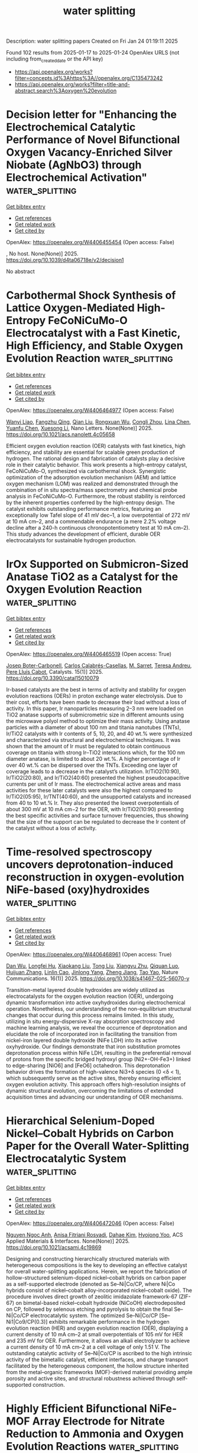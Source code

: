 #+TITLE: water splitting
Description: water splitting papers
Created on Fri Jan 24 01:19:11 2025

Found 102 results from 2025-01-17 to 2025-01-24
OpenAlex URLS (not including from_created_date or the API key)
- [[https://api.openalex.org/works?filter=concepts.id%3Ahttps%3A//openalex.org/C135473242]]
- [[https://api.openalex.org/works?filter=title-and-abstract.search%3Aoxygen%20evolution]]

* Decision letter for "Enhancing the Electrochemical Catalytic Performance of Novel Bifunctional Oxygen Vacancy-Enriched Silver Niobate (AgNbO3) through Electrochemical Activation"  :water_splitting:
:PROPERTIES:
:UUID: https://openalex.org/W4406455454
:TOPICS: Water Quality Monitoring and Analysis, Conducting polymers and applications, Gas Sensing Nanomaterials and Sensors
:PUBLICATION_DATE: 2025-01-15
:END:    
    
[[elisp:(doi-add-bibtex-entry "https://doi.org/10.1039/d4ta06718e/v2/decision1")][Get bibtex entry]] 

- [[elisp:(progn (xref--push-markers (current-buffer) (point)) (oa--referenced-works "https://openalex.org/W4406455454"))][Get references]]
- [[elisp:(progn (xref--push-markers (current-buffer) (point)) (oa--related-works "https://openalex.org/W4406455454"))][Get related work]]
- [[elisp:(progn (xref--push-markers (current-buffer) (point)) (oa--cited-by-works "https://openalex.org/W4406455454"))][Get cited by]]

OpenAlex: https://openalex.org/W4406455454 (Open access: False)
    
, No host. None(None)] 2025. https://doi.org/10.1039/d4ta06718e/v2/decision1 
     
No abstract    

    

* Carbothermal Shock Synthesis of Lattice Oxygen-Mediated High-Entropy FeCoNiCuMo-O Electrocatalyst with a Fast Kinetic, High Efficiency, and Stable Oxygen Evolution Reaction  :water_splitting:
:PROPERTIES:
:UUID: https://openalex.org/W4406464977
:TOPICS: Electrocatalysts for Energy Conversion, Advanced battery technologies research, Fuel Cells and Related Materials
:PUBLICATION_DATE: 2025-01-16
:END:    
    
[[elisp:(doi-add-bibtex-entry "https://doi.org/10.1021/acs.nanolett.4c05658")][Get bibtex entry]] 

- [[elisp:(progn (xref--push-markers (current-buffer) (point)) (oa--referenced-works "https://openalex.org/W4406464977"))][Get references]]
- [[elisp:(progn (xref--push-markers (current-buffer) (point)) (oa--related-works "https://openalex.org/W4406464977"))][Get related work]]
- [[elisp:(progn (xref--push-markers (current-buffer) (point)) (oa--cited-by-works "https://openalex.org/W4406464977"))][Get cited by]]

OpenAlex: https://openalex.org/W4406464977 (Open access: False)
    
[[https://openalex.org/A5108779769][Wanyi Liao]], [[https://openalex.org/A5037394479][Fangzhu Qing]], [[https://openalex.org/A5100318524][Qian Liu]], [[https://openalex.org/A5113150376][Rongxuan Wu]], [[https://openalex.org/A5011461252][Congli Zhou]], [[https://openalex.org/A5052525388][Lina Chen]], [[https://openalex.org/A5026594603][Yuanfu Chen]], [[https://openalex.org/A5017908694][Xuesong Li]], Nano Letters. None(None)] 2025. https://doi.org/10.1021/acs.nanolett.4c05658 
     
Efficient oxygen evolution reaction (OER) catalysts with fast kinetics, high efficiency, and stability are essential for scalable green production of hydrogen. The rational design and fabrication of catalysts play a decisive role in their catalytic behavior. This work presents a high-entropy catalyst, FeCoNiCuMo-O, synthesized via carbothermal shock. Synergistic optimization of the adsorption evolution mechanism (AEM) and lattice oxygen mechanism (LOM) was realized and demonstrated through the combination of in situ spectra/mass spectrometry and chemical probe analysis in FeCoNiCuMo-O. Furthermore, the robust stability is reinforced by the inherent properties conferred by the high-entropy design. The catalyst exhibits outstanding performance metrics, featuring an exceptionally low Tafel slope of 41 mV dec–1, a low overpotential of 272 mV at 10 mA cm–2, and a commendable endurance (a mere 2.2% voltage decline after a 240-h continuous chronopotentiometry test at 10 mA cm–2). This study advances the development of efficient, durable OER electrocatalysts for sustainable hydrogen production.    

    

* IrOx Supported on Submicron-Sized Anatase TiO2 as a Catalyst for the Oxygen Evolution Reaction  :water_splitting:
:PROPERTIES:
:UUID: https://openalex.org/W4406465519
:TOPICS: Electrocatalysts for Energy Conversion, Fuel Cells and Related Materials, Catalytic Processes in Materials Science
:PUBLICATION_DATE: 2025-01-16
:END:    
    
[[elisp:(doi-add-bibtex-entry "https://doi.org/10.3390/catal15010079")][Get bibtex entry]] 

- [[elisp:(progn (xref--push-markers (current-buffer) (point)) (oa--referenced-works "https://openalex.org/W4406465519"))][Get references]]
- [[elisp:(progn (xref--push-markers (current-buffer) (point)) (oa--related-works "https://openalex.org/W4406465519"))][Get related work]]
- [[elisp:(progn (xref--push-markers (current-buffer) (point)) (oa--cited-by-works "https://openalex.org/W4406465519"))][Get cited by]]

OpenAlex: https://openalex.org/W4406465519 (Open access: True)
    
[[https://openalex.org/A5115905833][Josep Boter-Carbonell]], [[https://openalex.org/A5115905834][Carlos Calabrés-Casellas]], [[https://openalex.org/A5026994728][M. Sarret]], [[https://openalex.org/A5088028982][Teresa Andreu]], [[https://openalex.org/A5016711145][Pere Lluı́s Cabot]], Catalysts. 15(1)] 2025. https://doi.org/10.3390/catal15010079 
     
Ir-based catalysts are the best in terms of activity and stability for oxygen evolution reactions (OERs) in proton exchange water electrolysis. Due to their cost, efforts have been made to decrease their load without a loss of activity. In this paper, Ir nanoparticles measuring 2–3 nm were loaded on TiO2 anatase supports of submicrometric size in different amounts using the microwave polyol method to optimize their mass activity. Using anatase particles with a diameter of about 100 nm and titania nanotubes (TNTs), Ir/TiO2 catalysts with Ir contents of 5, 10, 20, and 40 wt.% were synthesized and characterized via structural and electrochemical techniques. It was shown that the amount of Ir must be regulated to obtain continuous coverage on titania with strong Ir–TiO2 interactions which, for the 100 nm diameter anatase, is limited to about 20 wt.%. A higher percentage of Ir over 40 wt.% can be dispersed over the TNTs. Exceeding one layer of coverage leads to a decrease in the catalyst’s utilization. Ir/TiO2(10:90), Ir/TiO2(20:80), and Ir/TiO2(40:60) presented the highest pseudocapacitive currents per unit of Ir mass. The electrochemical active areas and mass activities for these later catalysts were also the highest compared to Ir/TiO2(05:95), Ir/TNT(40:60), and the unsupported catalysts and increased from 40 to 10 wt.% Ir. They also presented the lowest overpotentials of about 300 mV at 10 mA cm−2 for the OER, with Ir/TiO2(10:90) presenting the best specific activities and surface turnover frequencies, thus showing that the size of the support can be regulated to decrease the Ir content of the catalyst without a loss of activity.    

    

* Time-resolved spectroscopy uncovers deprotonation-induced reconstruction in oxygen-evolution NiFe-based (oxy)hydroxides  :water_splitting:
:PROPERTIES:
:UUID: https://openalex.org/W4406468961
:TOPICS: Copper-based nanomaterials and applications, Electronic and Structural Properties of Oxides, Advancements in Battery Materials
:PUBLICATION_DATE: 2025-01-16
:END:    
    
[[elisp:(doi-add-bibtex-entry "https://doi.org/10.1038/s41467-025-56070-y")][Get bibtex entry]] 

- [[elisp:(progn (xref--push-markers (current-buffer) (point)) (oa--referenced-works "https://openalex.org/W4406468961"))][Get references]]
- [[elisp:(progn (xref--push-markers (current-buffer) (point)) (oa--related-works "https://openalex.org/W4406468961"))][Get related work]]
- [[elisp:(progn (xref--push-markers (current-buffer) (point)) (oa--cited-by-works "https://openalex.org/W4406468961"))][Get cited by]]

OpenAlex: https://openalex.org/W4406468961 (Open access: True)
    
[[https://openalex.org/A5100779279][Dan Wu]], [[https://openalex.org/A5101720430][Longfei Hu]], [[https://openalex.org/A5100628110][Xiaokang Liu]], [[https://openalex.org/A5017194705][Tong Liu]], [[https://openalex.org/A5100632823][Xiangyu Zhu]], [[https://openalex.org/A5003043966][Qiquan Luo]], [[https://openalex.org/A5100420328][Huijuan Zhang]], [[https://openalex.org/A5073136945][Linlin Cao]], [[https://openalex.org/A5100458442][Jinlong Yang]], [[https://openalex.org/A5038741162][Zheng Jiang]], [[https://openalex.org/A5100749138][Tao Yao]], Nature Communications. 16(1)] 2025. https://doi.org/10.1038/s41467-025-56070-y 
     
Transition-metal layered double hydroxides are widely utilized as electrocatalysts for the oxygen evolution reaction (OER), undergoing dynamic transformation into active oxyhydroxides during electrochemical operation. Nonetheless, our understanding of the non-equilibrium structural changes that occur during this process remains limited. In this study, utilizing in situ energy-dispersive X-ray absorption spectroscopy and machine learning analysis, we reveal the occurrence of deprotonation and elucidate the role of incorporated iron in facilitating the transition from nickel-iron layered double hydroxide (NiFe LDH) into its active oxyhydroxide. Our findings demonstrate that iron substitution promotes deprotonation process within NiFe LDH, resulting in the preferential removal of protons from the specific bridged hydroxyl group (Ni2+-OH-Fe3+) linked to edge-sharing [NiO6] and [FeO6] octahedron. This deprotonation behavior drives the formation of high-valence Ni3+δ species (0 <δ < 1), which subsequently serve as the active sites, thereby ensuring efficient oxygen evolution activity. This approach offers high-resolution insights of dynamic structural evolution, overcoming the limitations of extended acquisition times and advancing our understanding of OER mechanisms.    

    

* Hierarchical Selenium-Doped Nickel–Cobalt Hybrids on Carbon Paper for the Overall Water-Splitting Electrocatalytic System  :water_splitting:
:PROPERTIES:
:UUID: https://openalex.org/W4406472046
:TOPICS: Electrocatalysts for Energy Conversion, Advanced battery technologies research, Fuel Cells and Related Materials
:PUBLICATION_DATE: 2025-01-16
:END:    
    
[[elisp:(doi-add-bibtex-entry "https://doi.org/10.1021/acsami.4c19869")][Get bibtex entry]] 

- [[elisp:(progn (xref--push-markers (current-buffer) (point)) (oa--referenced-works "https://openalex.org/W4406472046"))][Get references]]
- [[elisp:(progn (xref--push-markers (current-buffer) (point)) (oa--related-works "https://openalex.org/W4406472046"))][Get related work]]
- [[elisp:(progn (xref--push-markers (current-buffer) (point)) (oa--cited-by-works "https://openalex.org/W4406472046"))][Get cited by]]

OpenAlex: https://openalex.org/W4406472046 (Open access: False)
    
[[https://openalex.org/A5049425227][Nguyen Ngoc Anh]], [[https://openalex.org/A5066207949][Anisa Fitriani Rosyadi]], [[https://openalex.org/A5023649550][Dahae Kim]], [[https://openalex.org/A5077487437][Hyojong Yoo]], ACS Applied Materials & Interfaces. None(None)] 2025. https://doi.org/10.1021/acsami.4c19869 
     
Designing and constructing hierarchically structured materials with heterogeneous compositions is the key to developing an effective catalyst for overall water-splitting applications. Herein, we report the fabrication of hollow-structured selenium-doped nickel–cobalt hybrids on carbon paper as a self-supported electrode (denoted as Se–Ni|Co/CP, where Ni|Co hybrids consist of nickel–cobalt alloy-incorporated nickel–cobalt oxide). The procedure involves direct growth of zeolitic imidazolate framework-67 (ZIF-67) on bimetal-based nickel–cobalt hydroxide (NiCoOH) electrodeposited on CP, followed by selenous etching and pyrolysis to obtain the final Se–Ni|Co/CP electrocatalytic system. The optimized Se–Ni|Co/CP [Se–Ni1|Co9/CP(0.3)] exhibits remarkable performance in the hydrogen evolution reaction (HER) and oxygen evolution reaction (OER), displaying a current density of 10 mA cm–2 at small overpotentials of 105 mV for HER and 235 mV for OER. Furthermore, it allows an alkali electrolyzer to achieve a current density of 10 mA cm–2 at a cell voltage of only 1.51 V. The outstanding catalytic activity of Se–Ni|Co/CP is ascribed to the high intrinsic activity of the bimetallic catalyst, efficient interfaces, and charge transport facilitated by the heterogeneous component, the hollow structure inherited from the metal–organic frameworks (MOF)-derived material providing ample porosity and active sites, and structural robustness achieved through self-supported construction.    

    

* Highly Efficient Bifunctional NiFe-MOF Array Electrode for Nitrate Reduction to Ammonia and Oxygen Evolution Reactions  :water_splitting:
:PROPERTIES:
:UUID: https://openalex.org/W4406474867
:TOPICS: Ammonia Synthesis and Nitrogen Reduction, Advanced Photocatalysis Techniques, Caching and Content Delivery
:PUBLICATION_DATE: 2025-01-16
:END:    
    
[[elisp:(doi-add-bibtex-entry "https://doi.org/10.1021/acssuschemeng.4c07408")][Get bibtex entry]] 

- [[elisp:(progn (xref--push-markers (current-buffer) (point)) (oa--referenced-works "https://openalex.org/W4406474867"))][Get references]]
- [[elisp:(progn (xref--push-markers (current-buffer) (point)) (oa--related-works "https://openalex.org/W4406474867"))][Get related work]]
- [[elisp:(progn (xref--push-markers (current-buffer) (point)) (oa--cited-by-works "https://openalex.org/W4406474867"))][Get cited by]]

OpenAlex: https://openalex.org/W4406474867 (Open access: False)
    
[[https://openalex.org/A5049900956][Yuanhui Yao]], [[https://openalex.org/A5107942856][Kai Wei]], [[https://openalex.org/A5070132910][Shuang Zhao]], [[https://openalex.org/A5007159370][Haiqiao Zhou]], [[https://openalex.org/A5020653776][Bin Kui]], [[https://openalex.org/A5053629215][Genping Zhu]], [[https://openalex.org/A5100391781][Wei Wang]], [[https://openalex.org/A5042237658][Peng Gao]], [[https://openalex.org/A5008017336][Wei Ye]], ACS Sustainable Chemistry & Engineering. None(None)] 2025. https://doi.org/10.1021/acssuschemeng.4c07408 
     
Electrocatalytically converting nitrates in sewage to ammonia, which can not only achieve the purpose of eliminating sewage but also obtaining valuable ammonia, is an effective supplement to the traditional Haber–Bosch process. Although significant progress has been made in cathodic catalyst design, the overall ammonia electrolysis from nitrate reduction is still restricted by the anodic oxygen evolution heavily relying on noble-based catalysts. Herein, a bimetallic NiFe-MOF nanosheet array electrode is fabricated and serves as an efficient bifunctional catalyst for nitrate reduction and oxygen evolution reactions. The introduction of Fe to Ni-MOF facilitates the formation of a nanosheet structure with higher electrochemical active surface area, as well as provides synergetic NiFe sites. The NiFe-MOF electrode reaches a greatly enhanced ammonia yield rate of 0.94 mmol cm–2 h–1 and a Faradaic efficiency of 90.8% at the cathode and −0.6 V versus reversible hydrogen electrode, as well as an enhanced oxygen evolution reaction with a declined overpotential of 424 mV at 50 mA cm–2. As a bifunctional catalyst in the overall electrocatalysis, the performance of NiFe-MOF in the nitrate reduction reaction is comparable with that using Pt mesh as a counter electrode.    

    

* Advances in Oxygen Evolution Reaction Electrocatalysts via Direct Oxygen–Oxygen Radical Coupling Pathway  :water_splitting:
:PROPERTIES:
:UUID: https://openalex.org/W4406482848
:TOPICS: Electrocatalysts for Energy Conversion, Fuel Cells and Related Materials, Advanced battery technologies research
:PUBLICATION_DATE: 2025-01-15
:END:    
    
[[elisp:(doi-add-bibtex-entry "https://doi.org/10.1002/adma.202416362")][Get bibtex entry]] 

- [[elisp:(progn (xref--push-markers (current-buffer) (point)) (oa--referenced-works "https://openalex.org/W4406482848"))][Get references]]
- [[elisp:(progn (xref--push-markers (current-buffer) (point)) (oa--related-works "https://openalex.org/W4406482848"))][Get related work]]
- [[elisp:(progn (xref--push-markers (current-buffer) (point)) (oa--cited-by-works "https://openalex.org/W4406482848"))][Get cited by]]

OpenAlex: https://openalex.org/W4406482848 (Open access: True)
    
[[https://openalex.org/A5016828667][Chengli Rong]], [[https://openalex.org/A5101657310][Xinyi Huang]], [[https://openalex.org/A5047282351][Hamidreza Arandiyan]], [[https://openalex.org/A5034744923][Zongping Shao]], [[https://openalex.org/A5100344858][Yuan Wang]], [[https://openalex.org/A5100400885][Yuan Chen]], Advanced Materials. None(None)] 2025. https://doi.org/10.1002/adma.202416362 
     
Abstract Oxygen evolution reaction (OER) is a cornerstone of various electrochemical energy conversion and storage systems, including water splitting, CO 2 /N 2 reduction, reversible fuel cells, and rechargeable metal‐air batteries. OER typically proceeds through three primary mechanisms: adsorbate evolution mechanism (AEM), lattice oxygen oxidation mechanism (LOM), and oxide path mechanism (OPM). Unlike AEM and LOM, the OPM proceeds via direct oxygen–oxygen radical coupling that can bypass linear scaling relationships of reaction intermediates in AEM and avoid catalyst structural collapse in LOM, thereby enabling enhanced catalytic activity and stability. Despite its unique advantage, electrocatalysts that can drive OER via OPM remain nascent and are increasingly recognized as critical. This review discusses recent advances in OPM‐based OER electrocatalysts. It starts by analyzing three reaction mechanisms that guide the design of electrocatalysts. Then, several types of novel materials, including atomic ensembles, metal oxides, perovskite oxides, and molecular complexes, are highlighted. Afterward, operando characterization techniques used to monitor the dynamic evolution of active sites and reaction intermediates are examined. The review concludes by discussing several research directions to advance OPM‐based OER electrocatalysts toward practical applications.    

    

* Electronic and porous structure engineering of coordination polymer-derived carbon for enhanced bifunctional oxygen electrocatalysts  :water_splitting:
:PROPERTIES:
:UUID: https://openalex.org/W4406506165
:TOPICS: Electrocatalysts for Energy Conversion, Fuel Cells and Related Materials, Machine Learning in Materials Science
:PUBLICATION_DATE: 2025-01-17
:END:    
    
[[elisp:(doi-add-bibtex-entry "https://doi.org/10.1016/j.ijhydene.2025.01.022")][Get bibtex entry]] 

- [[elisp:(progn (xref--push-markers (current-buffer) (point)) (oa--referenced-works "https://openalex.org/W4406506165"))][Get references]]
- [[elisp:(progn (xref--push-markers (current-buffer) (point)) (oa--related-works "https://openalex.org/W4406506165"))][Get related work]]
- [[elisp:(progn (xref--push-markers (current-buffer) (point)) (oa--cited-by-works "https://openalex.org/W4406506165"))][Get cited by]]

OpenAlex: https://openalex.org/W4406506165 (Open access: False)
    
[[https://openalex.org/A5058282778][Zihan Meng]], [[https://openalex.org/A5002395014][Fangfang Wan]], [[https://openalex.org/A5100768398][Jiawei Wu]], [[https://openalex.org/A5021476743][Yifei Xiong]], [[https://openalex.org/A5011440144][Yuanxin Chen]], [[https://openalex.org/A5101906636][Mingjuan Wu]], [[https://openalex.org/A5100431239][Rui Wang]], [[https://openalex.org/A5101512683][Haibo Tang]], [[https://openalex.org/A5100419138][Tian Tian]], [[https://openalex.org/A5034779317][Jun Ma]], [[https://openalex.org/A5086617910][Haolin Tang]], International Journal of Hydrogen Energy. 102(None)] 2025. https://doi.org/10.1016/j.ijhydene.2025.01.022 
     
No abstract    

    

* Optimizing the Electronic Structure of IrOx Sub-2 nm Clusters via Tunable Metal Support Interaction for Acidic Oxygen Evolution Reaction  :water_splitting:
:PROPERTIES:
:UUID: https://openalex.org/W4406511916
:TOPICS: Electrocatalysts for Energy Conversion, Advanced Photocatalysis Techniques, Fuel Cells and Related Materials
:PUBLICATION_DATE: 2025-01-17
:END:    
    
[[elisp:(doi-add-bibtex-entry "https://doi.org/10.1021/acscatal.4c06411")][Get bibtex entry]] 

- [[elisp:(progn (xref--push-markers (current-buffer) (point)) (oa--referenced-works "https://openalex.org/W4406511916"))][Get references]]
- [[elisp:(progn (xref--push-markers (current-buffer) (point)) (oa--related-works "https://openalex.org/W4406511916"))][Get related work]]
- [[elisp:(progn (xref--push-markers (current-buffer) (point)) (oa--cited-by-works "https://openalex.org/W4406511916"))][Get cited by]]

OpenAlex: https://openalex.org/W4406511916 (Open access: False)
    
[[https://openalex.org/A5091514152][Qingzhao Chu]], [[https://openalex.org/A5101384522][Yanpu Niu]], [[https://openalex.org/A5053498201][Haolan Tao]], [[https://openalex.org/A5040301471][Honglai Liu]], [[https://openalex.org/A5028636334][Quan Li]], [[https://openalex.org/A5023414498][Cheng Lian]], [[https://openalex.org/A5020694640][Jingkun Li]], ACS Catalysis. None(None)] 2025. https://doi.org/10.1021/acscatal.4c06411 
     
Iridium-based electrocatalysts are the most promising candidates for the acidic oxygen evolution reaction (OER). Considering their high cost and scarcity, it is imperative to maximize atom utilization and enhance the intrinsic activity of iridium. In this work, IrOx sub-2 nm clusters are stabilized on TiO2 supports via metal support interaction (MSI) induced by vacancy defects in TiO2. The strength of MSI is readily tuned by the type of vacancies: oxygen vacancies in TiO2 (VO-TiO2) induce the adsorbed MSI with relatively weak strength, while titanium vacancies in TiO2 (VTi-TiO2) lead to the strong embedded MSI. The tunable MSI further modulates the electronic structure of IrOx sub-2 nm clusters. IrOx/VO-TiO2 with adsorbed MSI exhibits an optimized electronic structure with a downshifted d-band center of IrOx, resulting in a reduced binding energy with oxygen and a low energy barrier of the rate-determining step for OER. Consequently, IrOx/VO-TiO2 delivers an activity twice that of commercial IrO2 and a good stability for 120 h in a practical proton exchange membrane water electrolyzer. Our study provides a guideline for the rational design of acidic OER catalysts based on modulating the electronic structure of IrOx sub-2 nm clusters via tunable MSI.    

    

* Correction to “Hydrated Electrocatalysis: To Boost the Selectivity for the Oxygen Evolution Reaction in Seawater Electrolysis”  :water_splitting:
:PROPERTIES:
:UUID: https://openalex.org/W4406514637
:TOPICS: Electrocatalysts for Energy Conversion, Fuel Cells and Related Materials, Hybrid Renewable Energy Systems
:PUBLICATION_DATE: 2025-01-17
:END:    
    
[[elisp:(doi-add-bibtex-entry "https://doi.org/10.1021/acs.jpcc.5c00141")][Get bibtex entry]] 

- [[elisp:(progn (xref--push-markers (current-buffer) (point)) (oa--referenced-works "https://openalex.org/W4406514637"))][Get references]]
- [[elisp:(progn (xref--push-markers (current-buffer) (point)) (oa--related-works "https://openalex.org/W4406514637"))][Get related work]]
- [[elisp:(progn (xref--push-markers (current-buffer) (point)) (oa--cited-by-works "https://openalex.org/W4406514637"))][Get cited by]]

OpenAlex: https://openalex.org/W4406514637 (Open access: True)
    
[[https://openalex.org/A5022071868][P. Vignesh Raja]], [[https://openalex.org/A5013089827][P G Vishnu]], [[https://openalex.org/A5115520157][Tanmay Kumar Panigrahi]], [[https://openalex.org/A5083918266][Ravi Sankannavar]], [[https://openalex.org/A5032399612][Sai Phani Kumar Vangala]], [[https://openalex.org/A5006255671][Ijjada Mahesh]], The Journal of Physical Chemistry C. None(None)] 2025. https://doi.org/10.1021/acs.jpcc.5c00141 
     
InfoMetricsFiguresRef. The Journal of Physical Chemistry CASAPArticle This publication is free to access through this site. Learn More CiteCitationCitation and abstractCitation and referencesMore citation options ShareShare onFacebookX (Twitter)WeChatLinkedInRedditEmailJump toExpandCollapse ORIGINAL ARTICLE. This notice is a correction.Addition/CorrectionJanuary 17, 2025Correction to "Hydrated Electrocatalysis: To Boost the Selectivity for the Oxygen Evolution Reaction in Seawater Electrolysis"Click to copy article linkArticle link copied!P. Vignesh RajaP. Vignesh RajaMore by P. Vignesh RajaPadinjarethil VishnuPadinjarethil VishnuMore by Padinjarethil VishnuTanmay Kumar PanigrahiTanmay Kumar PanigrahiMore by Tanmay Kumar PanigrahiRavi SankannavarRavi SankannavarMore by Ravi Sankannavarhttps://orcid.org/0000-0002-1590-5609Sai Phani VangalaSai Phani VangalaMore by Sai Phani VangalaIjjada Mahesh*Ijjada MaheshMore by Ijjada Maheshhttps://orcid.org/0000-0002-4274-9138Open PDFThe Journal of Physical Chemistry CCite this: J. Phys. Chem. C 2025, XXXX, XXX, XXX-XXXClick to copy citationCitation copied!https://pubs.acs.org/doi/10.1021/acs.jpcc.5c00141https://doi.org/10.1021/acs.jpcc.5c00141Published January 17, 2025 Publication History Received 8 January 2025Published online 17 January 2025correction© 2025 American Chemical Society. This publication is available under these Terms of Use. Request reuse permissionsThis publication is licensed for personal use by The American Chemical Society. ACS Publications© 2025 American Chemical SocietyAn error has been identified in the y-axis label of Figures 3(b) and 3(d). The y-axis label in Figures 3(b) and 3(d) should be ln(iOER(μA)) and ln(iCER(μA)), respectively. The modified Figure 3 is provided below. The reported Tafel lines and the corresponding charge transfer coefficient (1-α) values for OER and CER in the published manuscript, Hydrated Electrocatalysis: To Boost the Selectivity for the Oxygen Evolution Reaction in Seawater Electrolysis (DOI: 10.1021/acs.jpcc.4c06083), are accurate and unaffected.Figure 3Figure 3. OER's (a) current vs potential profiles, (b) corresponding Tafel plots, and CER's (c) current vs potential profiles, (d) corresponding Tafel plots of the three PBAs. RRDE voltammetry was performed in Ar-saturated 0.5 M NaCl + 50 mM H2SO4 electrolyte at a scan rate of 10 mV/s with 1000 rpm of electrode rotation rate.High Resolution ImageDownload MS PowerPoint SlideAuthor InformationClick to copy section linkSection link copied!Corresponding AuthorIjjada Mahesh; https://orcid.org/0000-0002-4274-9138AuthorsP. Vignesh RajaPadinjarethil VishnuTanmay Kumar PanigrahiRavi Sankannavar; https://orcid.org/0000-0002-1590-5609Sai Phani VangalaCited By Click to copy section linkSection link copied!This article has not yet been cited by other publications.Download PDFFiguresReferences Get e-AlertsGet e-AlertsThe Journal of Physical Chemistry CCite this: J. Phys. Chem. C 2025, XXXX, XXX, XXX-XXXClick to copy citationCitation copied!https://doi.org/10.1021/acs.jpcc.5c00141Published January 17, 2025 Publication History Received 8 January 2025Published online 17 January 2025© 2025 American Chemical Society. This publication is available under these Terms of Use. Request reuse permissionsArticle Views-Altmetric-Citations-Learn about these metrics closeArticle Views are the COUNTER-compliant sum of full text article downloads since November 2008 (both PDF and HTML) across all institutions and individuals. These metrics are regularly updated to reflect usage leading up to the last few days.Citations are the number of other articles citing this article, calculated by Crossref and updated daily. Find more information about Crossref citation counts.The Altmetric Attention Score is a quantitative measure of the attention that a research article has received online. Clicking on the donut icon will load a page at altmetric.com with additional details about the score and the social media presence for the given article. Find more information on the Altmetric Attention Score and how the score is calculated.Recommended Articles FiguresReferencesFigure 3Figure 3. OER's (a) current vs potential profiles, (b) corresponding Tafel plots, and CER's (c) current vs potential profiles, (d) corresponding Tafel plots of the three PBAs. RRDE voltammetry was performed in Ar-saturated 0.5 M NaCl + 50 mM H2SO4 electrolyte at a scan rate of 10 mV/s with 1000 rpm of electrode rotation rate.High Resolution ImageDownload MS PowerPoint SlideThis publication has no References.    

    

* Undoped ruthenium oxide as a stable catalyst for the acidic oxygen evolution reaction  :water_splitting:
:PROPERTIES:
:UUID: https://openalex.org/W4406515746
:TOPICS: Electrocatalysts for Energy Conversion, Electrochemical Analysis and Applications, Fuel Cells and Related Materials
:PUBLICATION_DATE: 2025-01-18
:END:    
    
[[elisp:(doi-add-bibtex-entry "https://doi.org/10.1038/s41467-025-56188-z")][Get bibtex entry]] 

- [[elisp:(progn (xref--push-markers (current-buffer) (point)) (oa--referenced-works "https://openalex.org/W4406515746"))][Get references]]
- [[elisp:(progn (xref--push-markers (current-buffer) (point)) (oa--related-works "https://openalex.org/W4406515746"))][Get related work]]
- [[elisp:(progn (xref--push-markers (current-buffer) (point)) (oa--cited-by-works "https://openalex.org/W4406515746"))][Get cited by]]

OpenAlex: https://openalex.org/W4406515746 (Open access: True)
    
[[https://openalex.org/A5101580219][Jiayi Tang]], [[https://openalex.org/A5006377403][Daqin Guan]], [[https://openalex.org/A5068379441][Hengyue Xu]], [[https://openalex.org/A5050699868][Leqi Zhao]], [[https://openalex.org/A5066570783][Ushtar Arshad]], [[https://openalex.org/A5011409308][Zhongxiang Fang]], [[https://openalex.org/A5104182649][Tianjiu Zhu]], [[https://openalex.org/A5103178201][Manjin Kim]], [[https://openalex.org/A5052311733][Chih‐Wen Pao]], [[https://openalex.org/A5003964217][Zhiwei Hu]], [[https://openalex.org/A5041883522][Junjie Ge]], [[https://openalex.org/A5034744923][Zongping Shao]], Nature Communications. 16(1)] 2025. https://doi.org/10.1038/s41467-025-56188-z 
     
No abstract    

    

* Rational Design of β-MnO2 via Ir/Ru Co-substitution for Enhanced Oxygen Evolution Reaction in Acidic Media  :water_splitting:
:PROPERTIES:
:UUID: https://openalex.org/W4406534076
:TOPICS: Electrocatalysts for Energy Conversion, Advanced Memory and Neural Computing, Advanced battery technologies research
:PUBLICATION_DATE: 2025-01-17
:END:    
    
[[elisp:(doi-add-bibtex-entry "https://doi.org/10.1021/acscatal.4c05989")][Get bibtex entry]] 

- [[elisp:(progn (xref--push-markers (current-buffer) (point)) (oa--referenced-works "https://openalex.org/W4406534076"))][Get references]]
- [[elisp:(progn (xref--push-markers (current-buffer) (point)) (oa--related-works "https://openalex.org/W4406534076"))][Get related work]]
- [[elisp:(progn (xref--push-markers (current-buffer) (point)) (oa--cited-by-works "https://openalex.org/W4406534076"))][Get cited by]]

OpenAlex: https://openalex.org/W4406534076 (Open access: False)
    
[[https://openalex.org/A5018675250][Runxu Deng]], [[https://openalex.org/A5100415260][Feng Liu]], [[https://openalex.org/A5029544282][Shixin Gao]], [[https://openalex.org/A5061658133][Zhenwei Xia]], [[https://openalex.org/A5056620024][Runjie Wu]], [[https://openalex.org/A5112907460][Jincheng Kong]], [[https://openalex.org/A5100343809][Jin Yang]], [[https://openalex.org/A5011717943][Ju Wen]], [[https://openalex.org/A5083317667][X. Peter Zhang]], [[https://openalex.org/A5069916990][Chade Lv]], [[https://openalex.org/A5100370111][Yuhao Wang]], [[https://openalex.org/A5100373856][Xiaoguang Li]], [[https://openalex.org/A5100401114][Zheng Wang]], ACS Catalysis. None(None)] 2025. https://doi.org/10.1021/acscatal.4c05989 
     
The efficiency of the oxygen evolution reaction (OER) in acidic media is severely limited by the poor stability, low activity, and high cost of available catalysts. Enhancing intrinsic activity while maintaining stability and reducing reliance on precious metals is crucial. The typical adsorbate evolution mechanism (AEM) leads to high overpotentials and low activity, making the transition to alternative mechanisms, such as the lattice oxygen mechanism (LOM) or oxide path mechanism (OPM), highly desirable due to their lower overpotentials. Here, we combine density functional theory (DFT) calculations with experimental validation to enhance the activity and stability of β-MnO2 via co-substitution with ruthenium (Ru) and iridium (Ir), enabling the transition from AEM to OPM. DFT calculations reveal that AEM is hindered by the weak nucleophilicity of water, while LOM suffers from high kinetic barriers due to structural distortions. In contrast, OPM demonstrates a significantly lower kinetic barrier, facilitated by the synergistic interaction between Ru and Ir. Experimentally, IrRuMnOx was synthesized through co-precipitation and hydrothermal methods, showing an 80-fold improvement in mass activity and a 96-fold increase in stability compared to commercial IrO2, with minimal noble metal leaching, as confirmed by inductively coupled plasma optical emission spectroscopy (ICP-OES). IrRuMnOx exhibited an ultralow overpotential of 475 mV at 1 A·cm–2 and a Tafel slope of 44.26 mV·dec–1 in 0.5 M H2SO4, maintaining stable performance for over 100 h. Moreover, the IrRuMnOx-based membrane electrode, with a low Ir loading of 0.075 mgIr·cm–2, achieved remarkable current densities of 1.0 A·cm–2 at 1.66 V and 2.0 A·cm–2 at 1.91 V at 80 °C. This performance surpasses that of both unsupported and conventional supported Ir-based catalysts at comparable Ir loading levels. This study offers critical insights into OER mechanisms in acidic media and paves the way for developing efficient and durable OER electrocatalysts for hydrogen production.    

    

* Phase‐Engineered Bi‐RuO2 Single‐Atom Alloy Oxide Boosting Oxygen Evolution Electrocatalysis in Proton Exchange Membrane Water Electrolyzer  :water_splitting:
:PROPERTIES:
:UUID: https://openalex.org/W4406543620
:TOPICS: Electrocatalysts for Energy Conversion, Fuel Cells and Related Materials, Hybrid Renewable Energy Systems
:PUBLICATION_DATE: 2025-01-16
:END:    
    
[[elisp:(doi-add-bibtex-entry "https://doi.org/10.1002/adma.202417777")][Get bibtex entry]] 

- [[elisp:(progn (xref--push-markers (current-buffer) (point)) (oa--referenced-works "https://openalex.org/W4406543620"))][Get references]]
- [[elisp:(progn (xref--push-markers (current-buffer) (point)) (oa--related-works "https://openalex.org/W4406543620"))][Get related work]]
- [[elisp:(progn (xref--push-markers (current-buffer) (point)) (oa--cited-by-works "https://openalex.org/W4406543620"))][Get cited by]]

OpenAlex: https://openalex.org/W4406543620 (Open access: True)
    
[[https://openalex.org/A5010936302][Zhichao Yang]], [[https://openalex.org/A5101524881][Yutian Ding]], [[https://openalex.org/A5101764820][Wen Chen]], [[https://openalex.org/A5082808091][Shuiping Luo]], [[https://openalex.org/A5006923150][Daofan Cao]], [[https://openalex.org/A5101532323][Xin Long]], [[https://openalex.org/A5019324674][Lei Xie]], [[https://openalex.org/A5100937167][Xincheng Zhou]], [[https://openalex.org/A5023756627][Xinyi Cai]], [[https://openalex.org/A5084196306][Ke Liu]], [[https://openalex.org/A5054688366][Xian‐Zhu Fu]], [[https://openalex.org/A5015800353][Jing‐Li Luo]], Advanced Materials. None(None)] 2025. https://doi.org/10.1002/adma.202417777 
     
Abstract Engineering nanomaterials at single‐atomic sites can enable unprecedented catalytic properties for broad applications, yet it remains challenging to do so on RuO 2 ‐based electrocatalysts for proton exchange membrane water electrolyzer (PEMWE). Herein, the rational design and construction of Bi‐RuO 2 single‐atom alloy oxide (SAAO) are presented to boost acidic oxygen evolution reaction (OER), via phase engineering a novel hexagonal close packed ( hcp ) RuBi single‐atom alloy. This Bi‐RuO 2 SAAO electrocatalyst exhibits a low overpotential of 192 mV and superb stability over 650 h at 10 mA cm −2 , enabling a practical PEMWE that needs only 1.59 V to reach 1.0 A cm −2 under industrial conditions. Operando differential electrochemical mass spectroscopy analysis, coupled with density functional theory studies, confirmed the adsorbate‐evolving mechanism on Bi‐RuO 2 SAAO and that the incorporation of Bi 1 improves the activity by electronic density optimization and the stability by hindering surface Ru demetallation. This work not only introduces a new strategy to fabricate high‐performance electrocatalysts at atomic‐level, but also demonstrates their potential use in industrial electrolyzers.    

    

* FeOOH-NiV LDH Heterostructure as Efficient Electrocatalyst for Oxygen Evolution Reaction  :water_splitting:
:PROPERTIES:
:UUID: https://openalex.org/W4406549739
:TOPICS: Electrocatalysts for Energy Conversion, Fuel Cells and Related Materials, Electrochemical Analysis and Applications
:PUBLICATION_DATE: 2025-01-18
:END:    
    
[[elisp:(doi-add-bibtex-entry "https://doi.org/10.1007/s10562-024-04894-6")][Get bibtex entry]] 

- [[elisp:(progn (xref--push-markers (current-buffer) (point)) (oa--referenced-works "https://openalex.org/W4406549739"))][Get references]]
- [[elisp:(progn (xref--push-markers (current-buffer) (point)) (oa--related-works "https://openalex.org/W4406549739"))][Get related work]]
- [[elisp:(progn (xref--push-markers (current-buffer) (point)) (oa--cited-by-works "https://openalex.org/W4406549739"))][Get cited by]]

OpenAlex: https://openalex.org/W4406549739 (Open access: False)
    
[[https://openalex.org/A5100664295][Shuming Liu]], [[https://openalex.org/A5112179620][Sol-Ji Song]], [[https://openalex.org/A5048721158][Yi Feng]], Catalysis Letters. 155(2)] 2025. https://doi.org/10.1007/s10562-024-04894-6 
     
No abstract    

    

* NiFeP@CoCr-LDH: A novel bifunctional catalyst for high-performance hydrogen and oxygen evolution reactions  :water_splitting:
:PROPERTIES:
:UUID: https://openalex.org/W4406557218
:TOPICS: Electrocatalysts for Energy Conversion, Catalytic Processes in Materials Science, Catalysis and Hydrodesulfurization Studies
:PUBLICATION_DATE: 2025-01-18
:END:    
    
[[elisp:(doi-add-bibtex-entry "https://doi.org/10.1016/j.jtice.2024.105941")][Get bibtex entry]] 

- [[elisp:(progn (xref--push-markers (current-buffer) (point)) (oa--referenced-works "https://openalex.org/W4406557218"))][Get references]]
- [[elisp:(progn (xref--push-markers (current-buffer) (point)) (oa--related-works "https://openalex.org/W4406557218"))][Get related work]]
- [[elisp:(progn (xref--push-markers (current-buffer) (point)) (oa--cited-by-works "https://openalex.org/W4406557218"))][Get cited by]]

OpenAlex: https://openalex.org/W4406557218 (Open access: False)
    
[[https://openalex.org/A5004308749][Rahadian Zainul]], [[https://openalex.org/A5106680562][Ali B.M. Ali]], [[https://openalex.org/A5026048888][Prakash Kanjariya]], [[https://openalex.org/A5104238200][Pawan Sharma]], [[https://openalex.org/A5104097022][Rahul Thakur]], [[https://openalex.org/A5115928712][Iskandar Shernazarov]], [[https://openalex.org/A5004578256][Mohammed Al‐Bahrani]], [[https://openalex.org/A5049957024][A. Hussein]], [[https://openalex.org/A5067927306][Abdulrahman A. Almehizia]], Journal of the Taiwan Institute of Chemical Engineers. 169(None)] 2025. https://doi.org/10.1016/j.jtice.2024.105941 
     
No abstract    

    

* Rational design of hollow cubic MnCoFe PBA-P for electrocatalytic oxygen evolution reaction  :water_splitting:
:PROPERTIES:
:UUID: https://openalex.org/W4406563215
:TOPICS: Electrocatalysts for Energy Conversion, Advanced battery technologies research, Electrochemical Analysis and Applications
:PUBLICATION_DATE: 2025-01-18
:END:    
    
[[elisp:(doi-add-bibtex-entry "https://doi.org/10.1016/j.mtchem.2025.102530")][Get bibtex entry]] 

- [[elisp:(progn (xref--push-markers (current-buffer) (point)) (oa--referenced-works "https://openalex.org/W4406563215"))][Get references]]
- [[elisp:(progn (xref--push-markers (current-buffer) (point)) (oa--related-works "https://openalex.org/W4406563215"))][Get related work]]
- [[elisp:(progn (xref--push-markers (current-buffer) (point)) (oa--cited-by-works "https://openalex.org/W4406563215"))][Get cited by]]

OpenAlex: https://openalex.org/W4406563215 (Open access: False)
    
[[https://openalex.org/A5109754713][Tao Pan]], [[https://openalex.org/A5065157136][Songtao Zhang]], [[https://openalex.org/A5071204113][Ying Wei]], [[https://openalex.org/A5031896402][Guangxun Zhang]], [[https://openalex.org/A5060756190][Meng Du]], [[https://openalex.org/A5003817851][Hao Gong]], [[https://openalex.org/A5089682316][Mingbo Zheng]], [[https://openalex.org/A5100629513][Huan Pang]], Materials Today Chemistry. 44(None)] 2025. https://doi.org/10.1016/j.mtchem.2025.102530 
     
No abstract    

    

* Enhanced oxygen evolution reaction through improved lattice oxygen activity via carbon dots incorporation into MOFs  :water_splitting:
:PROPERTIES:
:UUID: https://openalex.org/W4406569124
:TOPICS: Advanced Nanomaterials in Catalysis, Electrocatalysts for Energy Conversion, Catalytic Processes in Materials Science
:PUBLICATION_DATE: 2025-01-01
:END:    
    
[[elisp:(doi-add-bibtex-entry "https://doi.org/10.1016/j.jcis.2025.01.133")][Get bibtex entry]] 

- [[elisp:(progn (xref--push-markers (current-buffer) (point)) (oa--referenced-works "https://openalex.org/W4406569124"))][Get references]]
- [[elisp:(progn (xref--push-markers (current-buffer) (point)) (oa--related-works "https://openalex.org/W4406569124"))][Get related work]]
- [[elisp:(progn (xref--push-markers (current-buffer) (point)) (oa--cited-by-works "https://openalex.org/W4406569124"))][Get cited by]]

OpenAlex: https://openalex.org/W4406569124 (Open access: False)
    
[[https://openalex.org/A5101928747][Zi Kang Tang]], [[https://openalex.org/A5076815554][Delun Chen]], [[https://openalex.org/A5100371213][Weiwei Li]], [[https://openalex.org/A5100429387][Hai Li]], [[https://openalex.org/A5075943433][Jinchun Tu]], [[https://openalex.org/A5100403837][Xiaolin Zhang]], [[https://openalex.org/A5027113891][Bingrong Wang]], [[https://openalex.org/A5100929835][Rentong Yu]], Journal of Colloid and Interface Science. None(None)] 2025. https://doi.org/10.1016/j.jcis.2025.01.133 
     
No abstract    

    

* In-situ growth of Ni2.86Te2 and Mo6Te8 telluride catalysts on foam NiMo substrates for enhanced oxygen evolution performance  :water_splitting:
:PROPERTIES:
:UUID: https://openalex.org/W4406570335
:TOPICS: Electrocatalysts for Energy Conversion, Catalytic Processes in Materials Science, Catalysis and Hydrodesulfurization Studies
:PUBLICATION_DATE: 2025-01-18
:END:    
    
[[elisp:(doi-add-bibtex-entry "https://doi.org/10.1016/j.jpowsour.2025.236244")][Get bibtex entry]] 

- [[elisp:(progn (xref--push-markers (current-buffer) (point)) (oa--referenced-works "https://openalex.org/W4406570335"))][Get references]]
- [[elisp:(progn (xref--push-markers (current-buffer) (point)) (oa--related-works "https://openalex.org/W4406570335"))][Get related work]]
- [[elisp:(progn (xref--push-markers (current-buffer) (point)) (oa--cited-by-works "https://openalex.org/W4406570335"))][Get cited by]]

OpenAlex: https://openalex.org/W4406570335 (Open access: False)
    
[[https://openalex.org/A5030548063][Wei Yang]], [[https://openalex.org/A5102987722][Wenbin Wang]], [[https://openalex.org/A5071094542][Sha Deng]], [[https://openalex.org/A5019625339][QIANMAO JI]], [[https://openalex.org/A5102714638][Yunlong Guo]], [[https://openalex.org/A5103235216][Tao Long]], Journal of Power Sources. 631(None)] 2025. https://doi.org/10.1016/j.jpowsour.2025.236244 
     
No abstract    

    

* Rational construction and design of bimetallic Co-Ni species by pulsed laser irradiation for efficient electrocatalytic oxygen evolution reaction  :water_splitting:
:PROPERTIES:
:UUID: https://openalex.org/W4406583868
:TOPICS: Electrocatalysts for Energy Conversion, Electrochemical Analysis and Applications, Advanced Memory and Neural Computing
:PUBLICATION_DATE: 2025-01-18
:END:    
    
[[elisp:(doi-add-bibtex-entry "https://doi.org/10.1016/j.mseb.2025.118011")][Get bibtex entry]] 

- [[elisp:(progn (xref--push-markers (current-buffer) (point)) (oa--referenced-works "https://openalex.org/W4406583868"))][Get references]]
- [[elisp:(progn (xref--push-markers (current-buffer) (point)) (oa--related-works "https://openalex.org/W4406583868"))][Get related work]]
- [[elisp:(progn (xref--push-markers (current-buffer) (point)) (oa--cited-by-works "https://openalex.org/W4406583868"))][Get cited by]]

OpenAlex: https://openalex.org/W4406583868 (Open access: False)
    
[[https://openalex.org/A5114090447][Wenzhe Cao]], [[https://openalex.org/A5033340683][Xiaohui Ren]], [[https://openalex.org/A5039102861][Ying Wen]], [[https://openalex.org/A5069833527][Tian Zhang]], [[https://openalex.org/A5059671156][W.Y. Chu]], [[https://openalex.org/A5100603527][Zhaoyang Liu]], [[https://openalex.org/A5114131895][Haoran Zou]], [[https://openalex.org/A5085145957][Qianying Guo]], [[https://openalex.org/A5101686871][Rongsheng Chen]], [[https://openalex.org/A5101358020][Feng Ma]], [[https://openalex.org/A5103133712][Hongwei Ni]], Materials Science and Engineering B. 314(None)] 2025. https://doi.org/10.1016/j.mseb.2025.118011 
     
No abstract    

    

* Pyridinic-N-enriched mesoporous carbon coated carbon cloth for efficient oxygen evolution reactions  :water_splitting:
:PROPERTIES:
:UUID: https://openalex.org/W4406586469
:TOPICS: Electrocatalysts for Energy Conversion, Fuel Cells and Related Materials, Advanced Memory and Neural Computing
:PUBLICATION_DATE: 2025-01-01
:END:    
    
[[elisp:(doi-add-bibtex-entry "https://doi.org/10.1016/j.apsusc.2025.162444")][Get bibtex entry]] 

- [[elisp:(progn (xref--push-markers (current-buffer) (point)) (oa--referenced-works "https://openalex.org/W4406586469"))][Get references]]
- [[elisp:(progn (xref--push-markers (current-buffer) (point)) (oa--related-works "https://openalex.org/W4406586469"))][Get related work]]
- [[elisp:(progn (xref--push-markers (current-buffer) (point)) (oa--cited-by-works "https://openalex.org/W4406586469"))][Get cited by]]

OpenAlex: https://openalex.org/W4406586469 (Open access: False)
    
[[https://openalex.org/A5006083213][Y.S. Li]], [[https://openalex.org/A5100351598][Chi Li]], [[https://openalex.org/A5017278139][Qing Zhou]], [[https://openalex.org/A5038185444][Yongfu Lian]], Applied Surface Science. None(None)] 2025. https://doi.org/10.1016/j.apsusc.2025.162444 
     
No abstract    

    

* A Steel mesh coated Cobalt Tungstate Microflowers as Efficient Binder-Free Electrode Materials for Supercapacitors and Oxygen Evolution Reactions  :water_splitting:
:PROPERTIES:
:UUID: https://openalex.org/W4406590900
:TOPICS: Supercapacitor Materials and Fabrication, Electrocatalysts for Energy Conversion, Advanced battery technologies research
:PUBLICATION_DATE: 2025-01-01
:END:    
    
[[elisp:(doi-add-bibtex-entry "https://doi.org/10.1016/j.jpcs.2025.112579")][Get bibtex entry]] 

- [[elisp:(progn (xref--push-markers (current-buffer) (point)) (oa--referenced-works "https://openalex.org/W4406590900"))][Get references]]
- [[elisp:(progn (xref--push-markers (current-buffer) (point)) (oa--related-works "https://openalex.org/W4406590900"))][Get related work]]
- [[elisp:(progn (xref--push-markers (current-buffer) (point)) (oa--cited-by-works "https://openalex.org/W4406590900"))][Get cited by]]

OpenAlex: https://openalex.org/W4406590900 (Open access: False)
    
[[https://openalex.org/A5000494164][Neha C. Patil]], [[https://openalex.org/A5018065890][Umesh V. Shembade]], [[https://openalex.org/A5092660201][Mayuri G. Magadum]], [[https://openalex.org/A5098905424][Jaywant V. Mane]], [[https://openalex.org/A5035822951][Dnyandevo N. Zambare]], [[https://openalex.org/A5074632672][Tanaji R. Bhosale]], [[https://openalex.org/A5111801047][A.V. Moholkar]], [[https://openalex.org/A5043723692][Sandeep B. Wategaonkar]], Journal of Physics and Chemistry of Solids. None(None)] 2025. https://doi.org/10.1016/j.jpcs.2025.112579 
     
No abstract    

    

* Interfacial amine-assisted electrodeposition of superhydrophilic/superaerophobic metal hydroxides for robust oxygen evolution catalysis  :water_splitting:
:PROPERTIES:
:UUID: https://openalex.org/W4406591464
:TOPICS: Electrocatalysts for Energy Conversion, Electrochemical Analysis and Applications, Advanced battery technologies research
:PUBLICATION_DATE: 2025-01-17
:END:    
    
[[elisp:(doi-add-bibtex-entry "https://doi.org/10.1007/s11426-024-2483-8")][Get bibtex entry]] 

- [[elisp:(progn (xref--push-markers (current-buffer) (point)) (oa--referenced-works "https://openalex.org/W4406591464"))][Get references]]
- [[elisp:(progn (xref--push-markers (current-buffer) (point)) (oa--related-works "https://openalex.org/W4406591464"))][Get related work]]
- [[elisp:(progn (xref--push-markers (current-buffer) (point)) (oa--cited-by-works "https://openalex.org/W4406591464"))][Get cited by]]

OpenAlex: https://openalex.org/W4406591464 (Open access: False)
    
[[https://openalex.org/A5045397113][Qing Chen]], [[https://openalex.org/A5013935300][Keyu Wang]], [[https://openalex.org/A5100626064][Shiyi Li]], [[https://openalex.org/A5088263932][Yixing Wang]], [[https://openalex.org/A5044754090][Linfeng Lei]], [[https://openalex.org/A5053780332][Minghui Zhu]], [[https://openalex.org/A5045661046][Linzhou Zhuang]], [[https://openalex.org/A5100765841][Zhi Xu]], Science China Chemistry. None(None)] 2025. https://doi.org/10.1007/s11426-024-2483-8 
     
No abstract    

    

* Chromium‐Doped NiBP Micro‐Sphere Electrocatalysts for Green Hydrogen Production under Industrial Operational Conditions  :water_splitting:
:PROPERTIES:
:UUID: https://openalex.org/W4406593946
:TOPICS: Electrocatalysts for Energy Conversion, Advanced Photocatalysis Techniques, Fuel Cells and Related Materials
:PUBLICATION_DATE: 2025-01-19
:END:    
    
[[elisp:(doi-add-bibtex-entry "https://doi.org/10.1002/smtd.202401939")][Get bibtex entry]] 

- [[elisp:(progn (xref--push-markers (current-buffer) (point)) (oa--referenced-works "https://openalex.org/W4406593946"))][Get references]]
- [[elisp:(progn (xref--push-markers (current-buffer) (point)) (oa--related-works "https://openalex.org/W4406593946"))][Get related work]]
- [[elisp:(progn (xref--push-markers (current-buffer) (point)) (oa--cited-by-works "https://openalex.org/W4406593946"))][Get cited by]]

OpenAlex: https://openalex.org/W4406593946 (Open access: True)
    
[[https://openalex.org/A5075592332][Md Ahasan Habib]], [[https://openalex.org/A5008097326][Shusen Lin]], [[https://openalex.org/A5095746574][Sumiya Akter Dristy]], [[https://openalex.org/A5014493334][Mehedi Hasan Joni]], [[https://openalex.org/A5089416935][Rutuja Mandavkar]], [[https://openalex.org/A5078439448][Jae‐Hun Jeong]], [[https://openalex.org/A5100416282][Jihoon Lee]], Small Methods. None(None)] 2025. https://doi.org/10.1002/smtd.202401939 
     
Abstract Wide spread adaptation of green hydrogen can help to mitigate the serious climate issues, increasing global energy demands and the development of advanced electrocatalysts robust under industrial conditions is one of the key technological challenges. Herein, chromium‐doped nickel‐boride‐phosphide (Cr/NiBP) micro sphere (MS) electrocatalyst is demonstrated via a two‐step hydrothermal approach along with post‐annealing. The Cr/NiBP MS demonstrates low hydrogen evolution reaction and oxygen evaluation reaction over potentials of 78 and 250 mV at 100 mA cm −2 in 1 m KOH, out performing most of the reported catalysts. The Cr/NiBP ǁ Cr/NiBP exhibits only 1.54 V at 100 mA cm −2 in 1 m KOH and surpasses the benchmark of RuO 2 (+) ǁ Pt/C (−) up to 2000 mA cm −2 , which sets it as one of the best bifunctional electrocatalysts. Impressively, it maintains stable performance for over 240 h at 1000 mA cm −2 in 6 m KOH at 60°C, demonstrating rapid response, anti‐corrosion resistance, and robust structural integrity to meet the industrial operational conditions. Further, Cr/NiBP ǁ Pt/C exhibits a super‐low cell‐voltage of 2.25 V at 2000 mA cm −2 . The small amount of Cr atoms incorporation can significantly enhance active sites and intrinsic properties, accelerating water dissociation and rapid intermediate formation.    

    

* Pyridinic‐N Seized Co in Biphasic Nanoarchitecture for Reversible Oxygen Electrocatalysis Enabling Longevous (>1200 h) Aqueous and Dual‐Anion Kosmotropic Electrolyte Stabilized High Power Quasisolid‐State Zn–Air Battery  :water_splitting:
:PROPERTIES:
:UUID: https://openalex.org/W4406593979
:TOPICS: Advanced battery technologies research, Electrocatalysts for Energy Conversion, Advanced Battery Materials and Technologies
:PUBLICATION_DATE: 2025-01-19
:END:    
    
[[elisp:(doi-add-bibtex-entry "https://doi.org/10.1002/smtd.202401874")][Get bibtex entry]] 

- [[elisp:(progn (xref--push-markers (current-buffer) (point)) (oa--referenced-works "https://openalex.org/W4406593979"))][Get references]]
- [[elisp:(progn (xref--push-markers (current-buffer) (point)) (oa--related-works "https://openalex.org/W4406593979"))][Get related work]]
- [[elisp:(progn (xref--push-markers (current-buffer) (point)) (oa--cited-by-works "https://openalex.org/W4406593979"))][Get cited by]]

OpenAlex: https://openalex.org/W4406593979 (Open access: True)
    
[[https://openalex.org/A5001612544][Srijib Das]], [[https://openalex.org/A5018487030][Saikat Bolar]], [[https://openalex.org/A5083620102][Erakulan E. Siddharthan]], [[https://openalex.org/A5022051010][A. J. Pathak]], [[https://openalex.org/A5028088995][Ranjit Thapa]], [[https://openalex.org/A5053783996][Ujjwal Phadikar]], [[https://openalex.org/A5024569132][Haradhan Kolya]], [[https://openalex.org/A5033419891][Chun–Won Kang]], [[https://openalex.org/A5052738033][Tapas Kuila]], [[https://openalex.org/A5023748022][Naresh Chandra Murmu]], [[https://openalex.org/A5059342210][Aniruddha Kundu]], Small Methods. None(None)] 2025. https://doi.org/10.1002/smtd.202401874 
     
Abstract Integration of different active sites by heterostructure engineering is pivotal to optimize the intrinsic activities of an oxygen electrocatalyst and much needed to enhance the performance of rechargeable Zn–air batteries (ZABs). Herein, a biphasic nanoarchitecture encased in in situ grown N‐doped graphitic carbon (MnO/Co‐NGC) with heterointerfacial sites are constructed. The density functional theory model reveals formation of lattice oxygen bridged heterostructure with pyridinic nitrogen atoms anchored Co species, which facilitate adsorption of oxygen intermediates. Consequently, the well‐designed catalyst with accessible active sites, abundant oxygen vacant sites, and heterointerfacial coupling effects, simultaneously accelerate the electron/mass transfer and thus promotes the trifunctional electrocatalysis. The assembled aqueous ZAB delivers maximum power density of ≈268 mW cm −2 and a specific capacity of 797.8 mAh g zn −1 along with excellent rechargeability and extremely small voltage gap decay rate of 0.0007 V h −1 . Further, the fabricated quasisolid‐state ZAB owns a remarkable power density of 163 mW cm −2 and long cycle life, outperforming the benchmark air‐electrode and many recent reports, underlining its robustness and suitability for practical utilization in diverse portable applications.    

    

* Corrigendum to “Carbon nanotube directed synthesis of blue TiO2 with oxygen vacancy for sonocatalytic H2 production” [Renew. Energy, (241), March 2025, 122379]  :water_splitting:
:PROPERTIES:
:UUID: https://openalex.org/W4406596751
:TOPICS: Advanced Photocatalysis Techniques, TiO2 Photocatalysis and Solar Cells, Catalytic Processes in Materials Science
:PUBLICATION_DATE: 2025-01-01
:END:    
    
[[elisp:(doi-add-bibtex-entry "https://doi.org/10.1016/j.renene.2025.122446")][Get bibtex entry]] 

- [[elisp:(progn (xref--push-markers (current-buffer) (point)) (oa--referenced-works "https://openalex.org/W4406596751"))][Get references]]
- [[elisp:(progn (xref--push-markers (current-buffer) (point)) (oa--related-works "https://openalex.org/W4406596751"))][Get related work]]
- [[elisp:(progn (xref--push-markers (current-buffer) (point)) (oa--cited-by-works "https://openalex.org/W4406596751"))][Get cited by]]

OpenAlex: https://openalex.org/W4406596751 (Open access: False)
    
[[https://openalex.org/A5065533167][Huaqiang Zhuang]], [[https://openalex.org/A5022783809][Xiangge Wang]], [[https://openalex.org/A5044532995][Miaoling Huang]], [[https://openalex.org/A5049276400][Xiao‐Bing Lian]], [[https://openalex.org/A5100765472][Xiaobin Liu]], [[https://openalex.org/A5082122056][Xiaoyang Pan]], Renewable Energy. None(None)] 2025. https://doi.org/10.1016/j.renene.2025.122446 
     
No abstract    

    

* Activating design of tunable CuCo2O4@NiMnO3 heterostructure towards superior oxygen evolution reaction  :water_splitting:
:PROPERTIES:
:UUID: https://openalex.org/W4406598016
:TOPICS: Electrocatalysts for Energy Conversion, Catalytic Processes in Materials Science, Copper-based nanomaterials and applications
:PUBLICATION_DATE: 2025-01-20
:END:    
    
[[elisp:(doi-add-bibtex-entry "https://doi.org/10.1007/s10971-024-06645-w")][Get bibtex entry]] 

- [[elisp:(progn (xref--push-markers (current-buffer) (point)) (oa--referenced-works "https://openalex.org/W4406598016"))][Get references]]
- [[elisp:(progn (xref--push-markers (current-buffer) (point)) (oa--related-works "https://openalex.org/W4406598016"))][Get related work]]
- [[elisp:(progn (xref--push-markers (current-buffer) (point)) (oa--cited-by-works "https://openalex.org/W4406598016"))][Get cited by]]

OpenAlex: https://openalex.org/W4406598016 (Open access: False)
    
[[https://openalex.org/A5036810655][Adel El‐marghany]], [[https://openalex.org/A5111003407][Muhammad Khalil]], [[https://openalex.org/A5115942451][Abdul Wahab Haroon]], [[https://openalex.org/A5061051894][Fawad Ahmad]], [[https://openalex.org/A5050511139][Ome Parkash Kumar]], [[https://openalex.org/A5052155429][Abdul Ghafoor Abid]], [[https://openalex.org/A5015215111][Shahroz Saleem]], [[https://openalex.org/A5107070312][Zobia Siddique]], Journal of Sol-Gel Science and Technology. None(None)] 2025. https://doi.org/10.1007/s10971-024-06645-w 
     
No abstract    

    

* Cucurbit[n]uril-Derived Electrocatalysts for Oxygen Evolution, Oxygen Reduction, and Hydrogen Evolution Reactions  :water_splitting:
:PROPERTIES:
:UUID: https://openalex.org/W4406605909
:TOPICS: Electrocatalysts for Energy Conversion, Fuel Cells and Related Materials, Advanced battery technologies research
:PUBLICATION_DATE: 2025-01-20
:END:    
    
[[elisp:(doi-add-bibtex-entry "https://doi.org/10.1021/acsami.4c17510")][Get bibtex entry]] 

- [[elisp:(progn (xref--push-markers (current-buffer) (point)) (oa--referenced-works "https://openalex.org/W4406605909"))][Get references]]
- [[elisp:(progn (xref--push-markers (current-buffer) (point)) (oa--related-works "https://openalex.org/W4406605909"))][Get related work]]
- [[elisp:(progn (xref--push-markers (current-buffer) (point)) (oa--cited-by-works "https://openalex.org/W4406605909"))][Get cited by]]

OpenAlex: https://openalex.org/W4406605909 (Open access: False)
    
[[https://openalex.org/A5101452407][Nan Jiang]], [[https://openalex.org/A5101373004][Yirong Cao]], [[https://openalex.org/A5058881410][Hang Cong]], [[https://openalex.org/A5048456746][Qingmei Ge]], [[https://openalex.org/A5049818327][Wenfeng Zhao]], [[https://openalex.org/A5100599506][Bo You]], ACS Applied Materials & Interfaces. None(None)] 2025. https://doi.org/10.1021/acsami.4c17510 
     
Various sustainable energy conversion techniques like water electrolyzers, fuel cells, and metal-air battery devices are promising to alleviate the issues in fossil fuel consumption. However, their broad employment has been mainly inhibited by the lack of advanced electrocatalysts to accelerate the sluggish kinetics of the three involved half-reactions including oxygen evolution reaction (OER), oxygen reduction reaction (ORR), and hydrogen evolution reaction (HER). Recent advances have witnessed the cucurbit[n]uril (CB[n])-directed strategy as a prominent tool to develop high performance electrocatalysts with either OER, ORR, or HER activities. In this review, the recent progress on CB[n]-derived electrocatalysts ranging from molecular complexes to heterogeneous nanostructures and single-atoms for the three half-reactions are reviewed, and future opportunities are discussed. A concise introduction to the fundamentals of CB[n]s regarding their synthesis, structure, and chemistry is given first. Subsequently, the systematic summary of CB[n]-derived electrocatalysts and their performance for the OER/ORR/HER are discussed in detail, with a specific emphasis on correlating their structure and activities by combining diverse physiochemical characterizations, electrochemical experiments, and theory simulations. Finally, a brief conclusion and perspective for future opportunities regarding CB[n]-derived electrocatalysts for many other electrocatalytic applications are proposed.    

    

* Homologous metal-organic complexes reconstructed oxy-hydroxide heterostructures as efficient oxygen evolution electrocatalysts  :water_splitting:
:PROPERTIES:
:UUID: https://openalex.org/W4406606851
:TOPICS: Electrocatalysts for Energy Conversion, Advanced battery technologies research, Electrochemical Analysis and Applications
:PUBLICATION_DATE: 2025-01-01
:END:    
    
[[elisp:(doi-add-bibtex-entry "https://doi.org/10.1016/j.jcis.2025.01.181")][Get bibtex entry]] 

- [[elisp:(progn (xref--push-markers (current-buffer) (point)) (oa--referenced-works "https://openalex.org/W4406606851"))][Get references]]
- [[elisp:(progn (xref--push-markers (current-buffer) (point)) (oa--related-works "https://openalex.org/W4406606851"))][Get related work]]
- [[elisp:(progn (xref--push-markers (current-buffer) (point)) (oa--cited-by-works "https://openalex.org/W4406606851"))][Get cited by]]

OpenAlex: https://openalex.org/W4406606851 (Open access: False)
    
[[https://openalex.org/A5088393616][Yuting Chen]], [[https://openalex.org/A5007976692][Haikuo Lan]], [[https://openalex.org/A5008356565][Weihua Tang]], [[https://openalex.org/A5026250597][Zhenyu Xiao]], [[https://openalex.org/A5004805684][Yunmei Du]], [[https://openalex.org/A5100389896][Kang Liu]], [[https://openalex.org/A5082571641][Jun Xing]], [[https://openalex.org/A5048731817][Zexing Wu]], [[https://openalex.org/A5058772567][Lei Wang]], Journal of Colloid and Interface Science. None(None)] 2025. https://doi.org/10.1016/j.jcis.2025.01.181 
     
No abstract    

    

* General design of self-supported Co-Ni/nitrogen-doped carbon nanotubes array for efficient oxygen evolution reaction  :water_splitting:
:PROPERTIES:
:UUID: https://openalex.org/W4406606893
:TOPICS: Electrocatalysts for Energy Conversion, Fuel Cells and Related Materials, Advanced Memory and Neural Computing
:PUBLICATION_DATE: 2025-01-01
:END:    
    
[[elisp:(doi-add-bibtex-entry "https://doi.org/10.1016/j.jcis.2025.01.159")][Get bibtex entry]] 

- [[elisp:(progn (xref--push-markers (current-buffer) (point)) (oa--referenced-works "https://openalex.org/W4406606893"))][Get references]]
- [[elisp:(progn (xref--push-markers (current-buffer) (point)) (oa--related-works "https://openalex.org/W4406606893"))][Get related work]]
- [[elisp:(progn (xref--push-markers (current-buffer) (point)) (oa--cited-by-works "https://openalex.org/W4406606893"))][Get cited by]]

OpenAlex: https://openalex.org/W4406606893 (Open access: False)
    
[[https://openalex.org/A5115945797][Mengfei Mou]], [[https://openalex.org/A5101507695][Yameng Wang]], [[https://openalex.org/A5100311530][Wenjie Yu]], [[https://openalex.org/A5102133031][Huimin Jiang]], [[https://openalex.org/A5100450418][Shuo Zhang]], [[https://openalex.org/A5063544201][Yanchao Zhao]], [[https://openalex.org/A5100635795][Jingyun Ma]], [[https://openalex.org/A5041593107][Liting Yan]], [[https://openalex.org/A5107031150][Xiang-Jun Kong]], [[https://openalex.org/A5058155718][Xuebo Zhao]], Journal of Colloid and Interface Science. None(None)] 2025. https://doi.org/10.1016/j.jcis.2025.01.159 
     
No abstract    

    

* Investigation of NiFe alloy foams at high oxygen evolution reaction rates using a dry anode setup in alkaline environment  :water_splitting:
:PROPERTIES:
:UUID: https://openalex.org/W4406609398
:TOPICS: Electrocatalysts for Energy Conversion, Advancements in Battery Materials, Catalytic Processes in Materials Science
:PUBLICATION_DATE: 2025-01-20
:END:    
    
[[elisp:(doi-add-bibtex-entry "https://doi.org/10.1016/j.jpowsour.2025.236245")][Get bibtex entry]] 

- [[elisp:(progn (xref--push-markers (current-buffer) (point)) (oa--referenced-works "https://openalex.org/W4406609398"))][Get references]]
- [[elisp:(progn (xref--push-markers (current-buffer) (point)) (oa--related-works "https://openalex.org/W4406609398"))][Get related work]]
- [[elisp:(progn (xref--push-markers (current-buffer) (point)) (oa--cited-by-works "https://openalex.org/W4406609398"))][Get cited by]]

OpenAlex: https://openalex.org/W4406609398 (Open access: True)
    
[[https://openalex.org/A5006434075][Etienne Berner]], [[https://openalex.org/A5027291670][Gustav K. H. Wiberg]], [[https://openalex.org/A5064384920][Matthias Arenz]], Journal of Power Sources. 631(None)] 2025. https://doi.org/10.1016/j.jpowsour.2025.236245 
     
No abstract    

    

* Carbon-Coated CeO2-CoFe Core-Shell electrocatalysts derived from Prussian blue analogues for high-performance oxygen evolution reactions  :water_splitting:
:PROPERTIES:
:UUID: https://openalex.org/W4406615373
:TOPICS: Electrocatalysts for Energy Conversion, Electrochemical Analysis and Applications, Conducting polymers and applications
:PUBLICATION_DATE: 2025-01-01
:END:    
    
[[elisp:(doi-add-bibtex-entry "https://doi.org/10.1016/j.seppur.2025.131699")][Get bibtex entry]] 

- [[elisp:(progn (xref--push-markers (current-buffer) (point)) (oa--referenced-works "https://openalex.org/W4406615373"))][Get references]]
- [[elisp:(progn (xref--push-markers (current-buffer) (point)) (oa--related-works "https://openalex.org/W4406615373"))][Get related work]]
- [[elisp:(progn (xref--push-markers (current-buffer) (point)) (oa--cited-by-works "https://openalex.org/W4406615373"))][Get cited by]]

OpenAlex: https://openalex.org/W4406615373 (Open access: False)
    
[[https://openalex.org/A5114241872][Huu Thang Nguyen]], [[https://openalex.org/A5113422192][Kimin Chae]], [[https://openalex.org/A5085574353][Deng‐Guang Yu]], [[https://openalex.org/A5008798768][Nguyen Anh Thu Tran]], [[https://openalex.org/A5046308805][Tran Minh Khoi]], [[https://openalex.org/A5102989058][Jin Goo Kim]], [[https://openalex.org/A5045489385][Hyun‐Seok Cho]], [[https://openalex.org/A5101500728][Younghyun Cho]], Separation and Purification Technology. None(None)] 2025. https://doi.org/10.1016/j.seppur.2025.131699 
     
No abstract    

    

* Formamide-Assisted Synthesis of Phosphate-Intercalated Ni(Oh)2/Niooh Electrode for Boosting Oxygen Evolution Reaction  :water_splitting:
:PROPERTIES:
:UUID: https://openalex.org/W4406615628
:TOPICS: Conducting polymers and applications, Analytical Chemistry and Sensors, Electrochemical sensors and biosensors
:PUBLICATION_DATE: 2025-01-01
:END:    
    
[[elisp:(doi-add-bibtex-entry "https://doi.org/10.2139/ssrn.5104122")][Get bibtex entry]] 

- [[elisp:(progn (xref--push-markers (current-buffer) (point)) (oa--referenced-works "https://openalex.org/W4406615628"))][Get references]]
- [[elisp:(progn (xref--push-markers (current-buffer) (point)) (oa--related-works "https://openalex.org/W4406615628"))][Get related work]]
- [[elisp:(progn (xref--push-markers (current-buffer) (point)) (oa--cited-by-works "https://openalex.org/W4406615628"))][Get cited by]]

OpenAlex: https://openalex.org/W4406615628 (Open access: False)
    
[[https://openalex.org/A5045656118][Yuexiang Li]], [[https://openalex.org/A5100429909][Qiang Li]], [[https://openalex.org/A5090997117][Shaoqin Peng]], No host. None(None)] 2025. https://doi.org/10.2139/ssrn.5104122 
     
No abstract    

    

* Rational synthesis of MOF-Derived Cobalt-Based binary selenides nanocrystals for electrochemical oxygen evolution reaction  :water_splitting:
:PROPERTIES:
:UUID: https://openalex.org/W4406616868
:TOPICS: Electrocatalysts for Energy Conversion, Chalcogenide Semiconductor Thin Films, Advanced battery technologies research
:PUBLICATION_DATE: 2025-01-01
:END:    
    
[[elisp:(doi-add-bibtex-entry "https://doi.org/10.1016/j.apsusc.2025.162479")][Get bibtex entry]] 

- [[elisp:(progn (xref--push-markers (current-buffer) (point)) (oa--referenced-works "https://openalex.org/W4406616868"))][Get references]]
- [[elisp:(progn (xref--push-markers (current-buffer) (point)) (oa--related-works "https://openalex.org/W4406616868"))][Get related work]]
- [[elisp:(progn (xref--push-markers (current-buffer) (point)) (oa--cited-by-works "https://openalex.org/W4406616868"))][Get cited by]]

OpenAlex: https://openalex.org/W4406616868 (Open access: True)
    
[[https://openalex.org/A5051834647][Faozia Nasser Al-Shaibah]], [[https://openalex.org/A5110944210][Muhammad Arif Ibrahim]], [[https://openalex.org/A5057499916][Aymen S. Abu Hatab]], [[https://openalex.org/A5019027708][Ahmed Abotaleb]], [[https://openalex.org/A5084786768][Alessandro Sinopoli]], [[https://openalex.org/A5102996444][Atef Zekri]], [[https://openalex.org/A5024468841][Yahia H. Ahmad]], [[https://openalex.org/A5041326710][Siham Y. Al-Qaradawi]], Applied Surface Science. None(None)] 2025. https://doi.org/10.1016/j.apsusc.2025.162479 
     
No abstract    

    

* Tuning the local S coordination environment on Ru single atoms to boost the oxygen evolution reaction  :water_splitting:
:PROPERTIES:
:UUID: https://openalex.org/W4406617530
:TOPICS: Electrocatalysts for Energy Conversion, Electrochemical Analysis and Applications, Advanced battery technologies research
:PUBLICATION_DATE: 2025-01-01
:END:    
    
[[elisp:(doi-add-bibtex-entry "https://doi.org/10.1039/d4nr04706k")][Get bibtex entry]] 

- [[elisp:(progn (xref--push-markers (current-buffer) (point)) (oa--referenced-works "https://openalex.org/W4406617530"))][Get references]]
- [[elisp:(progn (xref--push-markers (current-buffer) (point)) (oa--related-works "https://openalex.org/W4406617530"))][Get related work]]
- [[elisp:(progn (xref--push-markers (current-buffer) (point)) (oa--cited-by-works "https://openalex.org/W4406617530"))][Get cited by]]

OpenAlex: https://openalex.org/W4406617530 (Open access: False)
    
[[https://openalex.org/A5114089761][Yiling Ran]], [[https://openalex.org/A5042009867][Rong Z. Gan]], [[https://openalex.org/A5110676313][Qin Zhao]], [[https://openalex.org/A5114216997][Quanlei Ma]], [[https://openalex.org/A5091620152][Yijing Liao]], [[https://openalex.org/A5101553799][Yinwei Li]], [[https://openalex.org/A5036865333][Yi Wang]], [[https://openalex.org/A5100642500][Yanwei Wang]], [[https://openalex.org/A5100456194][Yan Zhang]], Nanoscale. None(None)] 2025. https://doi.org/10.1039/d4nr04706k 
     
A single atom Ru-NiS 2 catalyst with a controlled S-coordination environment for OER was prepared by a simple atom capture strategy. Fine-tuned local S coordination environment can optimize the electronic structure of Ru active sites.    

    

* Hierarchical MoS2@NiFeCo‐Mo(doped)‐Layered Double Hydroxide Heterostructures as Efficient Alkaline Water Splitting (Photo)Electro‐catalysts  :water_splitting:
:PROPERTIES:
:UUID: https://openalex.org/W4406617906
:TOPICS: Electrocatalysts for Energy Conversion, Advanced Photocatalysis Techniques, Advanced battery technologies research
:PUBLICATION_DATE: 2025-01-20
:END:    
    
[[elisp:(doi-add-bibtex-entry "https://doi.org/10.1002/smll.202409097")][Get bibtex entry]] 

- [[elisp:(progn (xref--push-markers (current-buffer) (point)) (oa--referenced-works "https://openalex.org/W4406617906"))][Get references]]
- [[elisp:(progn (xref--push-markers (current-buffer) (point)) (oa--related-works "https://openalex.org/W4406617906"))][Get related work]]
- [[elisp:(progn (xref--push-markers (current-buffer) (point)) (oa--cited-by-works "https://openalex.org/W4406617906"))][Get cited by]]

OpenAlex: https://openalex.org/W4406617906 (Open access: True)
    
[[https://openalex.org/A5040505150][Kayvan Moradi]], [[https://openalex.org/A5066455688][Maysam Ashrafi]], [[https://openalex.org/A5019858620][Abdollah Salimi]], [[https://openalex.org/A5012792506][Marko Melander]], Small. None(None)] 2025. https://doi.org/10.1002/smll.202409097 
     
Abstract Designing cost‐effective electrocatalysts with fast reaction kinetics and high stability is an outstanding challenge in green hydrogen generation through overall water splitting (OWS). Layered double hydroxide (LDH) heterostructure materials are promising candidates to catalyze both oxygen evolution reaction (OER) and hydrogen evolution reaction (HER), the two OWS half‐cell reactions. This work develops a facile hydrothermal route to synthesiz hierarchical heterostructure MoS 2 @NiFeCo‐LDH and MoS 2 @NiFeCo‐Mo(doped)‐LDH electrocatalysts, which exhibit extremely good OER and HER performance as witnessed by their low IR‐corrected overpotentials of 156 and 61 mV with at a current density of 10 mA cm −2 under light assistance. The MoS 2 @NiFeCo‐Mo(doped)‐LDH‐MoS 2 @NiFeCo‐LDH OWS cell achieves a low cell voltage of 1.46V at 10 mA cm −2 during light‐assisted water electrolysis. Both materials exhibited exceptional stability under industrially relevant HER and OER conditions, maintaining a current density of 1 A cm −2 with minimal alterations in their potential and performance. The experimental and computational results demonstrate that doping the LDH matrix with high‐valence Mo atoms and MoS 2 quantum dots improves the electrocatalytic activity by 1) enhancing electron transfer, 2) making the electrocatalyst metallic, 3) increasing the number of active sites, 4) lowering the thermodynamic overpotential, and 5) changing the OER mechanism. Overall, this work develops a facile synthesis method to design highly active and stable MoS 2 @NiFeCo‐Mo(doped)‐LDH heterostructure electrocatalysts.    

    

* Phase-tunable cobalt borides with amorphous shell toward highly efficient oxygen evolution reaction  :water_splitting:
:PROPERTIES:
:UUID: https://openalex.org/W4406618795
:TOPICS: Electrocatalysts for Energy Conversion, Catalytic Processes in Materials Science, Fuel Cells and Related Materials
:PUBLICATION_DATE: 2025-01-20
:END:    
    
[[elisp:(doi-add-bibtex-entry "https://doi.org/10.1016/j.jpowsour.2025.236255")][Get bibtex entry]] 

- [[elisp:(progn (xref--push-markers (current-buffer) (point)) (oa--referenced-works "https://openalex.org/W4406618795"))][Get references]]
- [[elisp:(progn (xref--push-markers (current-buffer) (point)) (oa--related-works "https://openalex.org/W4406618795"))][Get related work]]
- [[elisp:(progn (xref--push-markers (current-buffer) (point)) (oa--cited-by-works "https://openalex.org/W4406618795"))][Get cited by]]

OpenAlex: https://openalex.org/W4406618795 (Open access: False)
    
[[https://openalex.org/A5101892882][Yuxin Gao]], [[https://openalex.org/A5004221127][Xiaowei Yang]], [[https://openalex.org/A5113559649][Yuyang Zong]], [[https://openalex.org/A5102883680][Lihong Bao]], [[https://openalex.org/A5088329516][Ruguang Ma]], [[https://openalex.org/A5071556047][Jijun Zhao]], Journal of Power Sources. 631(None)] 2025. https://doi.org/10.1016/j.jpowsour.2025.236255 
     
No abstract    

    

* Electrostatic and Electronic Effects on Doped Nickel Oxide Nanofilms for Water Oxidation  :water_splitting:
:PROPERTIES:
:UUID: https://openalex.org/W4406632531
:TOPICS: Electrocatalysts for Energy Conversion, Advanced battery technologies research, Copper-based nanomaterials and applications
:PUBLICATION_DATE: 2025-01-20
:END:    
    
[[elisp:(doi-add-bibtex-entry "https://doi.org/10.1021/jacs.4c14493")][Get bibtex entry]] 

- [[elisp:(progn (xref--push-markers (current-buffer) (point)) (oa--referenced-works "https://openalex.org/W4406632531"))][Get references]]
- [[elisp:(progn (xref--push-markers (current-buffer) (point)) (oa--related-works "https://openalex.org/W4406632531"))][Get related work]]
- [[elisp:(progn (xref--push-markers (current-buffer) (point)) (oa--cited-by-works "https://openalex.org/W4406632531"))][Get cited by]]

OpenAlex: https://openalex.org/W4406632531 (Open access: False)
    
[[https://openalex.org/A5110556665][Ina Østrøm]], [[https://openalex.org/A5073854289][Marco Favaro]], [[https://openalex.org/A5115955321][Moein Seyfouri]], [[https://openalex.org/A5009562147][Patrick A. Burr]], [[https://openalex.org/A5082502942][Bram Hoex]], Journal of the American Chemical Society. None(None)] 2025. https://doi.org/10.1021/jacs.4c14493 
     
An ideal water-splitting electrocatalyst is inexpensive, abundant, highly active, stable, selective, and durable. The anodic oxygen evolution reaction (OER) is the main bottleneck for H2 production with a complex and not fully resolved mechanism, slow kinetics, and high overpotential. Nickel oxide-based catalysts (NiOx) are highly active and cheaper than precious metal catalysts. However, rigorous catalyst tests and DFT calculations are still needed to rationally optimize NiOx catalysts. In this work, we combine plasma-enhanced atomic layer deposition (PE-ALD) and density functional theory (DFT) to address the role of dopants in promoting NiOx OER activity. Ultrathin films of NiOx doped with Zn2+, Al3+, and Sn4+ presented improved intrinsic activity, stability, and durability for the OER. The results show a low to high catalytic performance of ZnNiOx < NiOx < AlNiOx < SnNiOx, which we attribute to an increase in the concentration of valence band (VB) holes combined with conduction band (CB) electron conductivity, characterized by electrochemical impedance spectroscopy (EIS). The influence of doping on the electronic structure and catalytic activity was investigated using advanced characterization techniques and density functional theory (DFT) calculations (PEB0/pob-TZVP). DFT complements the experimental results, showing that the dopant charge states and orbital hybridization enhance the OER by improving the charge carrier concentration and mobility, thus allowing optimal binding energies and charge dynamics and delocalization. Our findings demonstrate the potential of PE-ALD-doped nanofilms NiOx and DFT to rationally design and develop catalysts for sustainable energy applications.    

    

* Silver-decorated titanium dioxide micro-tablets as a photocatalyst for oxygen evolution reaction  :water_splitting:
:PROPERTIES:
:UUID: https://openalex.org/W4406637806
:TOPICS: Advanced Nanomaterials in Catalysis, Advanced Photocatalysis Techniques, TiO2 Photocatalysis and Solar Cells
:PUBLICATION_DATE: 2025-01-21
:END:    
    
[[elisp:(doi-add-bibtex-entry "https://doi.org/10.1007/s42247-024-00990-w")][Get bibtex entry]] 

- [[elisp:(progn (xref--push-markers (current-buffer) (point)) (oa--referenced-works "https://openalex.org/W4406637806"))][Get references]]
- [[elisp:(progn (xref--push-markers (current-buffer) (point)) (oa--related-works "https://openalex.org/W4406637806"))][Get related work]]
- [[elisp:(progn (xref--push-markers (current-buffer) (point)) (oa--cited-by-works "https://openalex.org/W4406637806"))][Get cited by]]

OpenAlex: https://openalex.org/W4406637806 (Open access: False)
    
[[https://openalex.org/A5068196327][Liszulfah Roza]], [[https://openalex.org/A5028510703][Gerald Ensang Timuda]], [[https://openalex.org/A5055751895][Elvy Rahmi Mawarnis]], [[https://openalex.org/A5073977645][Rany Miranti]], [[https://openalex.org/A5089735067][Abdul Wafi]], [[https://openalex.org/A5103012347][Toto Sudiro]], [[https://openalex.org/A5025668043][Nono Darsono]], [[https://openalex.org/A5003087717][Sudiyarmanto]], [[https://openalex.org/A5076459512][Mahfujur Rahman]], Emergent Materials. None(None)] 2025. https://doi.org/10.1007/s42247-024-00990-w 
     
No abstract    

    

* A Comprehensive Investigation of Sr Segregation Effects on the High-temperature Oxygen Evolution Reaction Rate  :water_splitting:
:PROPERTIES:
:UUID: https://openalex.org/W4406641499
:TOPICS: Catalytic Processes in Materials Science
:PUBLICATION_DATE: 2025-01-01
:END:    
    
[[elisp:(doi-add-bibtex-entry "https://doi.org/10.1039/d4ee05056h")][Get bibtex entry]] 

- [[elisp:(progn (xref--push-markers (current-buffer) (point)) (oa--referenced-works "https://openalex.org/W4406641499"))][Get references]]
- [[elisp:(progn (xref--push-markers (current-buffer) (point)) (oa--related-works "https://openalex.org/W4406641499"))][Get related work]]
- [[elisp:(progn (xref--push-markers (current-buffer) (point)) (oa--cited-by-works "https://openalex.org/W4406641499"))][Get cited by]]

OpenAlex: https://openalex.org/W4406641499 (Open access: False)
    
[[https://openalex.org/A5113070316][Weicheng Feng]], [[https://openalex.org/A5084522952][Geng Zou]], [[https://openalex.org/A5102870447][Tianfu Liu]], [[https://openalex.org/A5036674060][Rongtan Li]], [[https://openalex.org/A5101525462][Jingcheng Yu]], [[https://openalex.org/A5101817924][Yige Guo]], [[https://openalex.org/A5004198817][Qingxue Liu]], [[https://openalex.org/A5100332113][Xiaomin Zhang]], [[https://openalex.org/A5101525067][Junhu Wang]], [[https://openalex.org/A5016825655][Na Ta]], [[https://openalex.org/A5088277370][Mingrun Li]], [[https://openalex.org/A5104090473][Peng Zhang]], [[https://openalex.org/A5109435458][Xingzhong Cao]], [[https://openalex.org/A5009899171][Runsheng Yu]], [[https://openalex.org/A5101864114][Yuefeng Song]], [[https://openalex.org/A5109797863][M. Liu]], [[https://openalex.org/A5020450516][Guoxiong Wang]], [[https://openalex.org/A5045204358][Xinhe Bao]], Energy & Environmental Science. None(None)] 2025. https://doi.org/10.1039/d4ee05056h 
     
While the effects of Sr segregation on the performance and stability of perovskite electrodes in solid oxide electrolysis cells (SOECs) have been widely studied, most attention has been focused on...    

    

* Advanced oxygen evolution catalysis: SnS₂ and MoS₂ decorated titania nanostructures in alkaline electrolytes  :water_splitting:
:PROPERTIES:
:UUID: https://openalex.org/W4406641511
:TOPICS: Electrocatalysts for Energy Conversion, Fuel Cells and Related Materials, Electrochemical Analysis and Applications
:PUBLICATION_DATE: 2025-01-22
:END:    
    
[[elisp:(doi-add-bibtex-entry "https://doi.org/10.1016/j.ijhydene.2025.01.204")][Get bibtex entry]] 

- [[elisp:(progn (xref--push-markers (current-buffer) (point)) (oa--referenced-works "https://openalex.org/W4406641511"))][Get references]]
- [[elisp:(progn (xref--push-markers (current-buffer) (point)) (oa--related-works "https://openalex.org/W4406641511"))][Get related work]]
- [[elisp:(progn (xref--push-markers (current-buffer) (point)) (oa--cited-by-works "https://openalex.org/W4406641511"))][Get cited by]]

OpenAlex: https://openalex.org/W4406641511 (Open access: False)
    
[[https://openalex.org/A5057222563][Kotesh Kumar Mandari]], [[https://openalex.org/A5006437153][Youngae Lee]], [[https://openalex.org/A5038945855][Sadanand Pandey]], [[https://openalex.org/A5077449173][Younghwan Im]], [[https://openalex.org/A5067019615][Mohammad Altaf]], [[https://openalex.org/A5029753585][Misook Kang]], International Journal of Hydrogen Energy. 105(None)] 2025. https://doi.org/10.1016/j.ijhydene.2025.01.204 
     
No abstract    

    

* Significantly Improved Electrocatalytic Activity of Pr1.1ba0.9co2o5+ Δ Induced by Ba-Site Sr Doping Toward Oxygen Reduction/Evolution Reactions  :water_splitting:
:PROPERTIES:
:UUID: https://openalex.org/W4406641514
:TOPICS: Electrocatalysts for Energy Conversion, Advancements in Solid Oxide Fuel Cells
:PUBLICATION_DATE: 2025-01-01
:END:    
    
[[elisp:(doi-add-bibtex-entry "https://doi.org/10.2139/ssrn.5106619")][Get bibtex entry]] 

- [[elisp:(progn (xref--push-markers (current-buffer) (point)) (oa--referenced-works "https://openalex.org/W4406641514"))][Get references]]
- [[elisp:(progn (xref--push-markers (current-buffer) (point)) (oa--related-works "https://openalex.org/W4406641514"))][Get related work]]
- [[elisp:(progn (xref--push-markers (current-buffer) (point)) (oa--cited-by-works "https://openalex.org/W4406641514"))][Get cited by]]

OpenAlex: https://openalex.org/W4406641514 (Open access: False)
    
[[https://openalex.org/A5115958681][Enhui Hou]], [[https://openalex.org/A5100331082][Xiang Li]], [[https://openalex.org/A5115695559][Jingping Wang]], [[https://openalex.org/A5025512880][Tian Xia]], No host. None(None)] 2025. https://doi.org/10.2139/ssrn.5106619 
     
No abstract    

    

* Review for "Enhancing the Electrochemical Catalytic Performance of Novel Bifunctional Oxygen Vacancy-Enriched Silver Niobate (AgNbO3) through Electrochemical Activation"  :water_splitting:
:PROPERTIES:
:UUID: https://openalex.org/W4406454897
:TOPICS: Water Quality Monitoring and Analysis
:PUBLICATION_DATE: 2024-11-12
:END:    
    
[[elisp:(doi-add-bibtex-entry "https://doi.org/10.1039/d4ta06718e/v1/review2")][Get bibtex entry]] 

- [[elisp:(progn (xref--push-markers (current-buffer) (point)) (oa--referenced-works "https://openalex.org/W4406454897"))][Get references]]
- [[elisp:(progn (xref--push-markers (current-buffer) (point)) (oa--related-works "https://openalex.org/W4406454897"))][Get related work]]
- [[elisp:(progn (xref--push-markers (current-buffer) (point)) (oa--cited-by-works "https://openalex.org/W4406454897"))][Get cited by]]

OpenAlex: https://openalex.org/W4406454897 (Open access: False)
    
, No host. None(None)] 2024. https://doi.org/10.1039/d4ta06718e/v1/review2 
     
No abstract    

    

* Review for "Enhancing the Electrochemical Catalytic Performance of Novel Bifunctional Oxygen Vacancy-Enriched Silver Niobate (AgNbO3) through Electrochemical Activation"  :water_splitting:
:PROPERTIES:
:UUID: https://openalex.org/W4406455473
:TOPICS: Water Quality Monitoring and Analysis
:PUBLICATION_DATE: 2024-10-24
:END:    
    
[[elisp:(doi-add-bibtex-entry "https://doi.org/10.1039/d4ta06718e/v1/review1")][Get bibtex entry]] 

- [[elisp:(progn (xref--push-markers (current-buffer) (point)) (oa--referenced-works "https://openalex.org/W4406455473"))][Get references]]
- [[elisp:(progn (xref--push-markers (current-buffer) (point)) (oa--related-works "https://openalex.org/W4406455473"))][Get related work]]
- [[elisp:(progn (xref--push-markers (current-buffer) (point)) (oa--cited-by-works "https://openalex.org/W4406455473"))][Get cited by]]

OpenAlex: https://openalex.org/W4406455473 (Open access: False)
    
, No host. None(None)] 2024. https://doi.org/10.1039/d4ta06718e/v1/review1 
     
No abstract    

    

* Decision letter for "Enhancing the Electrochemical Catalytic Performance of Novel Bifunctional Oxygen Vacancy-Enriched Silver Niobate (AgNbO3) through Electrochemical Activation"  :water_splitting:
:PROPERTIES:
:UUID: https://openalex.org/W4406455507
:TOPICS: Water Quality Monitoring and Analysis, Conducting polymers and applications, Gas Sensing Nanomaterials and Sensors
:PUBLICATION_DATE: 2024-11-12
:END:    
    
[[elisp:(doi-add-bibtex-entry "https://doi.org/10.1039/d4ta06718e/v1/decision1")][Get bibtex entry]] 

- [[elisp:(progn (xref--push-markers (current-buffer) (point)) (oa--referenced-works "https://openalex.org/W4406455507"))][Get references]]
- [[elisp:(progn (xref--push-markers (current-buffer) (point)) (oa--related-works "https://openalex.org/W4406455507"))][Get related work]]
- [[elisp:(progn (xref--push-markers (current-buffer) (point)) (oa--cited-by-works "https://openalex.org/W4406455507"))][Get cited by]]

OpenAlex: https://openalex.org/W4406455507 (Open access: False)
    
, No host. None(None)] 2024. https://doi.org/10.1039/d4ta06718e/v1/decision1 
     
No abstract    

    

* Author response for "Enhancing the Electrochemical Catalytic Performance of Novel Bifunctional Oxygen Vacancy-Enriched Silver Niobate (AgNbO3) through Electrochemical Activation"  :water_splitting:
:PROPERTIES:
:UUID: https://openalex.org/W4406455609
:TOPICS: Water Quality Monitoring and Analysis, Conducting polymers and applications, Electrocatalysts for Energy Conversion
:PUBLICATION_DATE: 2024-12-10
:END:    
    
[[elisp:(doi-add-bibtex-entry "https://doi.org/10.1039/d4ta06718e/v2/response1")][Get bibtex entry]] 

- [[elisp:(progn (xref--push-markers (current-buffer) (point)) (oa--referenced-works "https://openalex.org/W4406455609"))][Get references]]
- [[elisp:(progn (xref--push-markers (current-buffer) (point)) (oa--related-works "https://openalex.org/W4406455609"))][Get related work]]
- [[elisp:(progn (xref--push-markers (current-buffer) (point)) (oa--cited-by-works "https://openalex.org/W4406455609"))][Get cited by]]

OpenAlex: https://openalex.org/W4406455609 (Open access: False)
    
[[https://openalex.org/A5101895233][Deepak R. Patil]], [[https://openalex.org/A5112375029][Harish S. Chavan]], [[https://openalex.org/A5055367754][Ah-yeong Lee]], [[https://openalex.org/A5100756275][Geon Lee]], [[https://openalex.org/A5112664514][Jungho Ryu]], [[https://openalex.org/A5003553961][Younggon Son]], [[https://openalex.org/A5100719658][Kiyoung Lee]], No host. None(None)] 2024. https://doi.org/10.1039/d4ta06718e/v2/response1 
     
No abstract    

    

* Expansion counteraction effect assisted vanadate with rich oxygen vacancies as a high cycling stability cathode for aqueous zinc-ion batteries  :water_splitting:
:PROPERTIES:
:UUID: https://openalex.org/W4406503331
:TOPICS: Advanced battery technologies research, Copper-based nanomaterials and applications, Electronic and Structural Properties of Oxides
:PUBLICATION_DATE: 2024-01-01
:END:    
    
[[elisp:(doi-add-bibtex-entry "https://doi.org/10.1039/d4cp03410d")][Get bibtex entry]] 

- [[elisp:(progn (xref--push-markers (current-buffer) (point)) (oa--referenced-works "https://openalex.org/W4406503331"))][Get references]]
- [[elisp:(progn (xref--push-markers (current-buffer) (point)) (oa--related-works "https://openalex.org/W4406503331"))][Get related work]]
- [[elisp:(progn (xref--push-markers (current-buffer) (point)) (oa--cited-by-works "https://openalex.org/W4406503331"))][Get cited by]]

OpenAlex: https://openalex.org/W4406503331 (Open access: False)
    
[[https://openalex.org/A5063822571][Xiao-Luan Xie]], [[https://openalex.org/A5100427010][Yifan Li]], [[https://openalex.org/A5043950732][Cheng Wang]], [[https://openalex.org/A5101448721][Da‐Wei Gu]], [[https://openalex.org/A5100443641][Wenxin Wang]], [[https://openalex.org/A5022944427][Qiao Qiao]], [[https://openalex.org/A5032786165][Yang Zou]], [[https://openalex.org/A5024723674][Zhi-Yuan Yao]], [[https://openalex.org/A5111542001][Linjiang Shen]], [[https://openalex.org/A5101616807][Xiaoming Ren]], Physical Chemistry Chemical Physics. None(None)] 2024. https://doi.org/10.1039/d4cp03410d 
     
In this study, a novel tunnel structure vanadate NaVO (Na 0.4 V 2 O 4.96 ) cathode for aqueous zinc ion batteries (AZIBs), is facilely fabricated by thermal decomposition of polyoxovanadate containing NH 4 + ions. The NaVO ...    

    

* A Multifunctional Isostructural Bilayer Oxygen Evolution Electrode for Durable Intermediate-Temperature Electrochemical Water Splitting  :water_splitting:
:PROPERTIES:
:UUID: https://openalex.org/W4406512910
:TOPICS: Electrocatalysts for Energy Conversion, Ammonia Synthesis and Nitrogen Reduction, Advanced Photocatalysis Techniques
:PUBLICATION_DATE: 2024-11-13
:END:    
    
[[elisp:(doi-add-bibtex-entry "https://doi.org/10.2172/2496225")][Get bibtex entry]] 

- [[elisp:(progn (xref--push-markers (current-buffer) (point)) (oa--referenced-works "https://openalex.org/W4406512910"))][Get references]]
- [[elisp:(progn (xref--push-markers (current-buffer) (point)) (oa--related-works "https://openalex.org/W4406512910"))][Get related work]]
- [[elisp:(progn (xref--push-markers (current-buffer) (point)) (oa--cited-by-works "https://openalex.org/W4406512910"))][Get cited by]]

OpenAlex: https://openalex.org/W4406512910 (Open access: False)
    
[[https://openalex.org/A5007437645][Kevin Huang]], No host. None(None)] 2024. https://doi.org/10.2172/2496225 
     
No abstract    

    

* In-situ measurement of photosynthetic oxygen production in the water column  :water_splitting:
:PROPERTIES:
:UUID: https://openalex.org/W4406532375
:TOPICS: Water Quality Monitoring and Analysis
:PUBLICATION_DATE: 1995-08-01
:END:    
    
[[elisp:(doi-add-bibtex-entry "https://doi.org/10.1016/0967-0653(95)96557-l")][Get bibtex entry]] 

- [[elisp:(progn (xref--push-markers (current-buffer) (point)) (oa--referenced-works "https://openalex.org/W4406532375"))][Get references]]
- [[elisp:(progn (xref--push-markers (current-buffer) (point)) (oa--related-works "https://openalex.org/W4406532375"))][Get related work]]
- [[elisp:(progn (xref--push-markers (current-buffer) (point)) (oa--cited-by-works "https://openalex.org/W4406532375"))][Get cited by]]

OpenAlex: https://openalex.org/W4406532375 (Open access: False)
    
, Oceanographic literature review. 42(8)] 1995. https://doi.org/10.1016/0967-0653(95)96557-l 
     
No abstract    

    

* Mg-Evaporation Induced Amorphous Multi-Principal Element Alloys for Advanced Oxygen Evolution Reaction  :water_splitting:
:PROPERTIES:
:UUID: https://openalex.org/W4406603583
:TOPICS: Electrocatalysts for Energy Conversion, Catalytic Processes in Materials Science, Semiconductor materials and devices
:PUBLICATION_DATE: 2025-01-01
:END:    
    
[[elisp:(doi-add-bibtex-entry "https://doi.org/10.1016/j.nanoen.2025.110686")][Get bibtex entry]] 

- [[elisp:(progn (xref--push-markers (current-buffer) (point)) (oa--referenced-works "https://openalex.org/W4406603583"))][Get references]]
- [[elisp:(progn (xref--push-markers (current-buffer) (point)) (oa--related-works "https://openalex.org/W4406603583"))][Get related work]]
- [[elisp:(progn (xref--push-markers (current-buffer) (point)) (oa--cited-by-works "https://openalex.org/W4406603583"))][Get cited by]]

OpenAlex: https://openalex.org/W4406603583 (Open access: False)
    
[[https://openalex.org/A5105068444][Jianghong Zhang]], [[https://openalex.org/A5100706156][Yu Lu]], [[https://openalex.org/A5090759627][Mingzhen Xiu]], [[https://openalex.org/A5068059153][Jiuyang Xia]], [[https://openalex.org/A5028172256][H. Denny Kamaruddin]], [[https://openalex.org/A5017441135][Liang Yu]], [[https://openalex.org/A5070429589][Ke Li]], [[https://openalex.org/A5087519568][Kang Huang]], [[https://openalex.org/A5105123601][Bowei Zhang]], [[https://openalex.org/A5076790452][Bowen Huang]], [[https://openalex.org/A5027001003][Junsheng Wu]], [[https://openalex.org/A5001013401][Yizhong Huang]], Nano Energy. None(None)] 2025. https://doi.org/10.1016/j.nanoen.2025.110686 
     
No abstract    

    

* Modulating Built‐In Electric Field Via N‐Doped Carbon Dots for Robust Oxygen Evolution at Large Current Density  :water_splitting:
:PROPERTIES:
:UUID: https://openalex.org/W4406466961
:TOPICS: Electrocatalysts for Energy Conversion, Electrochemical Analysis and Applications, Electrochemical sensors and biosensors
:PUBLICATION_DATE: 2025-01-16
:END:    
    
[[elisp:(doi-add-bibtex-entry "https://doi.org/10.1002/smll.202410399")][Get bibtex entry]] 

- [[elisp:(progn (xref--push-markers (current-buffer) (point)) (oa--referenced-works "https://openalex.org/W4406466961"))][Get references]]
- [[elisp:(progn (xref--push-markers (current-buffer) (point)) (oa--related-works "https://openalex.org/W4406466961"))][Get related work]]
- [[elisp:(progn (xref--push-markers (current-buffer) (point)) (oa--cited-by-works "https://openalex.org/W4406466961"))][Get cited by]]

OpenAlex: https://openalex.org/W4406466961 (Open access: True)
    
[[https://openalex.org/A5021087622][Huimin Yang]], [[https://openalex.org/A5103195809][Jianguo Dong]], [[https://openalex.org/A5101371908][Xuena Gao]], [[https://openalex.org/A5102681746][Chunmei Ni]], [[https://openalex.org/A5035277888][Zhao Li]], [[https://openalex.org/A5100405062][Yuanyuan Liu]], [[https://openalex.org/A5100336781][Jing Li]], [[https://openalex.org/A5016369242][Xiaoyan He]], [[https://openalex.org/A5102606752][Wenyi Tan]], [[https://openalex.org/A5008529319][Ligang Feng]], [[https://openalex.org/A5057215711][Lin Tian]], Small. None(None)] 2025. https://doi.org/10.1002/smll.202410399 
     
Constructing a built-in electric field (BIEF) within heterostructures has emerged as a compelling strategy for advancing electrocatalytic oxygen evolution reaction (OER) performance. Herein, the p-n type nanosheet array heterojunction Ni2P-NCDs-Co(OH)2-NF are successfully prepared. The variation in interaction affinity between nitrogen within N-doped carbon dots (NCDs) and Ni/Co induces charge redistribution between Co and Ni in the Ni2P-NCDs-Co(OH)2-NF-3 heterostructure, thereby enhancing the intensity of the BIEF, facilitating electron transfer, and markedly improving OER activity. The optimized electrocatalyst, Ni2P-NCDs-Co(OH)2-NF-3, demonstrates a remarkably low overpotential of 389 mV at 500 mA cm-2, alongsides a small Tafel slope of 65 mV dec-1, expansive electrochemical active surface area (ECSA), low impedance, outstanding stability exceeding 425 h at 500 mA cm-2, and a Faradaic efficiency of up to 96%. In situ Raman spectroscopy and density functional theoretical (DFT) calculations elucidate the OER mechanism, revealing that the enhanced BIEF optimizes the adsorption energy of Co3+ to OH- and weakened the desorption energy of oxygen during the reaction. The work ponieeringly employed the NCDs as a regulator of the BIEF, effectively tuning field intensity and achieving superior electrocatalytic OER performance under large current density, thus charting new pathways for the development of high-efficiency oxygen evolution electrocatalysts.    

    

* Morphological and surface chemical composition disorder induced efficient oxygen evolution and supercapacitor processes into Co3O4 nanostructures  :water_splitting:
:PROPERTIES:
:UUID: https://openalex.org/W4406580798
:TOPICS: Electrocatalysts for Energy Conversion, Supercapacitor Materials and Fabrication, Catalytic Processes in Materials Science
:PUBLICATION_DATE: 2025-01-01
:END:    
    
[[elisp:(doi-add-bibtex-entry "https://doi.org/10.1016/j.jpcs.2025.112577")][Get bibtex entry]] 

- [[elisp:(progn (xref--push-markers (current-buffer) (point)) (oa--referenced-works "https://openalex.org/W4406580798"))][Get references]]
- [[elisp:(progn (xref--push-markers (current-buffer) (point)) (oa--related-works "https://openalex.org/W4406580798"))][Get related work]]
- [[elisp:(progn (xref--push-markers (current-buffer) (point)) (oa--cited-by-works "https://openalex.org/W4406580798"))][Get cited by]]

OpenAlex: https://openalex.org/W4406580798 (Open access: False)
    
[[https://openalex.org/A5077557486][Abdul Jaleel Laghari]], [[https://openalex.org/A5003012034][Umair Aftab]], [[https://openalex.org/A5039369854][Huma Shaikh]], [[https://openalex.org/A5043137237][Antonia Infantes‐Molina]], [[https://openalex.org/A5041247040][Zafar Hussain Ibupoto]], Journal of Physics and Chemistry of Solids. None(None)] 2025. https://doi.org/10.1016/j.jpcs.2025.112577 
     
No abstract    

    

* Boron doping boosts the catalytic activity of Pd single-atom catalyst for the oxygen evolution reaction of lithium peroxide  :water_splitting:
:PROPERTIES:
:UUID: https://openalex.org/W4406573720
:TOPICS: Electrocatalysts for Energy Conversion, Advancements in Battery Materials, Advanced Battery Materials and Technologies
:PUBLICATION_DATE: 2025-01-18
:END:    
    
[[elisp:(doi-add-bibtex-entry "https://doi.org/10.1016/j.est.2025.115433")][Get bibtex entry]] 

- [[elisp:(progn (xref--push-markers (current-buffer) (point)) (oa--referenced-works "https://openalex.org/W4406573720"))][Get references]]
- [[elisp:(progn (xref--push-markers (current-buffer) (point)) (oa--related-works "https://openalex.org/W4406573720"))][Get related work]]
- [[elisp:(progn (xref--push-markers (current-buffer) (point)) (oa--cited-by-works "https://openalex.org/W4406573720"))][Get cited by]]

OpenAlex: https://openalex.org/W4406573720 (Open access: False)
    
[[https://openalex.org/A5011527871][Luhong Chen]], [[https://openalex.org/A5020862263][Qiang Ke]], [[https://openalex.org/A5018986472][Xueling Lei]], Journal of Energy Storage. 111(None)] 2025. https://doi.org/10.1016/j.est.2025.115433 
     
No abstract    

    

* Oxygen isotope evolution of Phanerozoic seawater  :water_splitting:
:PROPERTIES:
:UUID: https://openalex.org/W4406446222
:TOPICS: Paleontology and Stratigraphy of Fossils, Geochemistry and Elemental Analysis, Marine Biology and Ecology Research
:PUBLICATION_DATE: 1998-01-01
:END:    
    
[[elisp:(doi-add-bibtex-entry "https://doi.org/10.1016/s0967-0653(98)80346-3")][Get bibtex entry]] 

- [[elisp:(progn (xref--push-markers (current-buffer) (point)) (oa--referenced-works "https://openalex.org/W4406446222"))][Get references]]
- [[elisp:(progn (xref--push-markers (current-buffer) (point)) (oa--related-works "https://openalex.org/W4406446222"))][Get related work]]
- [[elisp:(progn (xref--push-markers (current-buffer) (point)) (oa--cited-by-works "https://openalex.org/W4406446222"))][Get cited by]]

OpenAlex: https://openalex.org/W4406446222 (Open access: False)
    
[[https://openalex.org/A5108419289][Ján Veizer]], [[https://openalex.org/A5077101836][Peter Bruckschen]], [[https://openalex.org/A5086793805][Frank Pawellek]], Oceanographic literature review. 45(1)] 1998. https://doi.org/10.1016/s0967-0653(98)80346-3 
     
No abstract    

    

* Seasonal evolution of oxygen isotope-salinity relationships in high-latitude surface waters  :water_splitting:
:PROPERTIES:
:UUID: https://openalex.org/W4406466988
:TOPICS: Isotope Analysis in Ecology
:PUBLICATION_DATE: 1994-05-01
:END:    
    
[[elisp:(doi-add-bibtex-entry "https://doi.org/10.1016/0967-0653(94)92309-4")][Get bibtex entry]] 

- [[elisp:(progn (xref--push-markers (current-buffer) (point)) (oa--referenced-works "https://openalex.org/W4406466988"))][Get references]]
- [[elisp:(progn (xref--push-markers (current-buffer) (point)) (oa--related-works "https://openalex.org/W4406466988"))][Get related work]]
- [[elisp:(progn (xref--push-markers (current-buffer) (point)) (oa--cited-by-works "https://openalex.org/W4406466988"))][Get cited by]]

OpenAlex: https://openalex.org/W4406466988 (Open access: False)
    
, Oceanographic literature review. 41(5)] 1994. https://doi.org/10.1016/0967-0653(94)92309-4 
     
No abstract    

    

* Evidence for the evolution of an oxygen minimum layer at the beginning of S-1 sapropel deposition in the eastern Mediterranean  :water_splitting:
:PROPERTIES:
:UUID: https://openalex.org/W4406538265
:TOPICS: Cultural Heritage Materials Analysis, Hydrocarbon exploration and reservoir analysis, Metal Extraction and Bioleaching
:PUBLICATION_DATE: 1998-01-01
:END:    
    
[[elisp:(doi-add-bibtex-entry "https://doi.org/10.1016/s0967-0653(98)80333-5")][Get bibtex entry]] 

- [[elisp:(progn (xref--push-markers (current-buffer) (point)) (oa--referenced-works "https://openalex.org/W4406538265"))][Get references]]
- [[elisp:(progn (xref--push-markers (current-buffer) (point)) (oa--related-works "https://openalex.org/W4406538265"))][Get related work]]
- [[elisp:(progn (xref--push-markers (current-buffer) (point)) (oa--cited-by-works "https://openalex.org/W4406538265"))][Get cited by]]

OpenAlex: https://openalex.org/W4406538265 (Open access: False)
    
[[https://openalex.org/A5082083615][K Strohle]], [[https://openalex.org/A5021202272][Michael D. Krom]], Oceanographic literature review. 45(1)] 1998. https://doi.org/10.1016/s0967-0653(98)80333-5 
     
No abstract    

    

* Efficient chromium-based transition metal nitrides catalysts for oxygen and hydrogen evolution reactions  :water_splitting:
:PROPERTIES:
:UUID: https://openalex.org/W4406605754
:TOPICS: Electrocatalysts for Energy Conversion, Machine Learning in Materials Science, Fuel Cells and Related Materials
:PUBLICATION_DATE: 2025-01-20
:END:    
    
[[elisp:(doi-add-bibtex-entry "https://doi.org/10.1016/j.rser.2025.115385")][Get bibtex entry]] 

- [[elisp:(progn (xref--push-markers (current-buffer) (point)) (oa--referenced-works "https://openalex.org/W4406605754"))][Get references]]
- [[elisp:(progn (xref--push-markers (current-buffer) (point)) (oa--related-works "https://openalex.org/W4406605754"))][Get related work]]
- [[elisp:(progn (xref--push-markers (current-buffer) (point)) (oa--cited-by-works "https://openalex.org/W4406605754"))][Get cited by]]

OpenAlex: https://openalex.org/W4406605754 (Open access: False)
    
[[https://openalex.org/A5014477971][Muhammad Faizan]], [[https://openalex.org/A5114133554][Humaira A. Bibi]], [[https://openalex.org/A5100498561][Erum Aamir]], [[https://openalex.org/A5115945480][Roheen Saeed]], [[https://openalex.org/A5045021169][Sieh Kiong Tiong]], [[https://openalex.org/A5027843807][Hua Song]], Renewable and Sustainable Energy Reviews. 212(None)] 2025. https://doi.org/10.1016/j.rser.2025.115385 
     
No abstract    

    

* Interfacial Engineering of MoS2-FeCoS2@NG Nanocomposite: An Efficient Electrocatalyst for Enhanced Flexible Zinc-Air Battery Performance  :water_splitting:
:PROPERTIES:
:UUID: https://openalex.org/W4406489158
:TOPICS: Electrocatalysts for Energy Conversion, Advanced battery technologies research, Supercapacitor Materials and Fabrication
:PUBLICATION_DATE: 2025-01-01
:END:    
    
[[elisp:(doi-add-bibtex-entry "https://doi.org/10.1039/d4nj04465g")][Get bibtex entry]] 

- [[elisp:(progn (xref--push-markers (current-buffer) (point)) (oa--referenced-works "https://openalex.org/W4406489158"))][Get references]]
- [[elisp:(progn (xref--push-markers (current-buffer) (point)) (oa--related-works "https://openalex.org/W4406489158"))][Get related work]]
- [[elisp:(progn (xref--push-markers (current-buffer) (point)) (oa--cited-by-works "https://openalex.org/W4406489158"))][Get cited by]]

OpenAlex: https://openalex.org/W4406489158 (Open access: False)
    
[[https://openalex.org/A5084575616][Mallappa Mahanthappa]], [[https://openalex.org/A5101599317][S M Ahmed]], [[https://openalex.org/A5060632397][Debabrata Chanda]], [[https://openalex.org/A5115912449][Kweon Soon-Yong]], [[https://openalex.org/A5029373362][Gi-Sung Lee]], [[https://openalex.org/A5113214578][Daewon Hong]], [[https://openalex.org/A5103171769][Bee Lyong Yang]], New Journal of Chemistry. None(None)] 2025. https://doi.org/10.1039/d4nj04465g 
     
The efficient rational design, prolonged and affordable catalysts synthesis from non-precious metals for the oxygen reduction reaction (ORR) and oxygen evolution reaction (OER) poses a considerable obstacle in the development...    

    

* Unique hierarchical NiFe-LDH/Ni/NiCo2S4 heterostructure arrays on nickel foam for the improvement of overall water splitting activity  :water_splitting:
:PROPERTIES:
:UUID: https://openalex.org/W4406624608
:TOPICS: Nanomaterials for catalytic reactions, Copper-based nanomaterials and applications, Advanced Photocatalysis Techniques
:PUBLICATION_DATE: 2025-01-01
:END:    
    
[[elisp:(doi-add-bibtex-entry "https://doi.org/10.1039/d4nr05248j")][Get bibtex entry]] 

- [[elisp:(progn (xref--push-markers (current-buffer) (point)) (oa--referenced-works "https://openalex.org/W4406624608"))][Get references]]
- [[elisp:(progn (xref--push-markers (current-buffer) (point)) (oa--related-works "https://openalex.org/W4406624608"))][Get related work]]
- [[elisp:(progn (xref--push-markers (current-buffer) (point)) (oa--cited-by-works "https://openalex.org/W4406624608"))][Get cited by]]

OpenAlex: https://openalex.org/W4406624608 (Open access: False)
    
[[https://openalex.org/A5015997210][Xiong Gong]], [[https://openalex.org/A5103159415][Jian Zhou]], [[https://openalex.org/A5108945717][Xianya Liu]], Nanoscale. None(None)] 2025. https://doi.org/10.1039/d4nr05248j 
     
The development of environmental-friend, high-efficiency, good stability, earth-abundant and non-precious metal-based electro-catalysts with the fast kinetics and low overpotential of oxygen evolution reaction (OER) and hydrogen evolution reaction (HER) is...    

    

* Synthesis of anion M-doped NiCoP (M = S, Se and N) as bifunctional catalysts for alkaline seawater and urea splitting  :water_splitting:
:PROPERTIES:
:UUID: https://openalex.org/W4406493222
:TOPICS: Ammonia Synthesis and Nitrogen Reduction, Catalytic Processes in Materials Science, Electrocatalysts for Energy Conversion
:PUBLICATION_DATE: 2025-01-01
:END:    
    
[[elisp:(doi-add-bibtex-entry "https://doi.org/10.1039/d4qi02766c")][Get bibtex entry]] 

- [[elisp:(progn (xref--push-markers (current-buffer) (point)) (oa--referenced-works "https://openalex.org/W4406493222"))][Get references]]
- [[elisp:(progn (xref--push-markers (current-buffer) (point)) (oa--related-works "https://openalex.org/W4406493222"))][Get related work]]
- [[elisp:(progn (xref--push-markers (current-buffer) (point)) (oa--cited-by-works "https://openalex.org/W4406493222"))][Get cited by]]

OpenAlex: https://openalex.org/W4406493222 (Open access: False)
    
[[https://openalex.org/A5101294710][Han Zhao]], [[https://openalex.org/A5100343920][Min Liu]], [[https://openalex.org/A5045945306][Xiaoqiang Du]], [[https://openalex.org/A5101490424][Xiaoshuang Zhang]], Inorganic Chemistry Frontiers. None(None)] 2025. https://doi.org/10.1039/d4qi02766c 
     
The current method of hydrogen generation by electrochemistry water splitting is widely accepted, but the oxygen evolution reaction (OER) at the anode involves 4 e- transfers making the kinetics slow...    

    

* Secondary Coordination Effects of Adjacent Metal Center in Metal–Nitrogen-Carbon Improve Scaling Relation of Oxygen Electrocatalysis  :water_splitting:
:PROPERTIES:
:UUID: https://openalex.org/W4406614507
:TOPICS: Electrocatalysts for Energy Conversion, Catalytic Processes in Materials Science, CO2 Reduction Techniques and Catalysts
:PUBLICATION_DATE: 2025-01-20
:END:    
    
[[elisp:(doi-add-bibtex-entry "https://doi.org/10.1021/acs.jpclett.4c03285")][Get bibtex entry]] 

- [[elisp:(progn (xref--push-markers (current-buffer) (point)) (oa--referenced-works "https://openalex.org/W4406614507"))][Get references]]
- [[elisp:(progn (xref--push-markers (current-buffer) (point)) (oa--related-works "https://openalex.org/W4406614507"))][Get related work]]
- [[elisp:(progn (xref--push-markers (current-buffer) (point)) (oa--cited-by-works "https://openalex.org/W4406614507"))][Get cited by]]

OpenAlex: https://openalex.org/W4406614507 (Open access: False)
    
[[https://openalex.org/A5072537853][Ke Ye]], [[https://openalex.org/A5112585883][Yulan Han]], [[https://openalex.org/A5100774934][Min Hu]], [[https://openalex.org/A5000214579][P. Hu]], [[https://openalex.org/A5023997633][Mårten S. G. Ahlquist]], [[https://openalex.org/A5100711272][Guozhen Zhang]], The Journal of Physical Chemistry Letters. None(None)] 2025. https://doi.org/10.1021/acs.jpclett.4c03285 
     
Heterogenous single-atom catalysts (SACs) are reminiscent of homogeneous catalysts because of the similarity of structural motif of active sites, showing the potential of using the advantage of homogeneous catalysts to tackle challenges in hetereogenous catalysis. In heterogeneous oxygen electrocatalysis, the homogeneity of adsorption patterns of reaction intermediates leads to scaling relationships that limit their activities. In contrast, homogeneous catalysts can circumvent such limits by selectively altering the adsorption of intermediates through secondary coordination effects (SCEs). This inspired us to explore potential SCEs in metal–nitrogen-carbon (M–N-C), a promising type of oxygen evolution electrocatalyst. We introduced SCEs with a neighboring metal site that can modulate the adsorption strengths of oxygen-containing intermediates. First-principles calculations show that the second site in the heteronuclear duo four-nitrogen-coordinated metal center can induce SCEs that selectively stabilize the OOH intermediate but with minor effects on the OH intermediate and, thereby, disrupt the scaling relation between oxygen species and eventually increase the catalytic activity in oxygen evolution reactions. Additionally, the activity of oxygen reduction reaction of selected M–N-C is also enhanced by such SCE. Our computational work underscored the critical role SCEs can have in shaping activities of SACs, particularly in favorably altering scaling relationships, and demonstrated its potential to address catalytic challenges in heterogeneous catalysis.    

    

* Uniform Sub-5 nm Crystalline Nickel-Based Heterojunctions for Overall Water Splitting Electrocatalysis  :water_splitting:
:PROPERTIES:
:UUID: https://openalex.org/W4406504388
:TOPICS: Electrocatalysts for Energy Conversion, Electrochemical Analysis and Applications, Machine Learning in Materials Science
:PUBLICATION_DATE: 2025-01-17
:END:    
    
[[elisp:(doi-add-bibtex-entry "https://doi.org/10.1021/acsenergylett.4c03097")][Get bibtex entry]] 

- [[elisp:(progn (xref--push-markers (current-buffer) (point)) (oa--referenced-works "https://openalex.org/W4406504388"))][Get references]]
- [[elisp:(progn (xref--push-markers (current-buffer) (point)) (oa--related-works "https://openalex.org/W4406504388"))][Get related work]]
- [[elisp:(progn (xref--push-markers (current-buffer) (point)) (oa--cited-by-works "https://openalex.org/W4406504388"))][Get cited by]]

OpenAlex: https://openalex.org/W4406504388 (Open access: False)
    
[[https://openalex.org/A5100423187][Yuanyuan Wang]], [[https://openalex.org/A5020631300][Rui Yin]], [[https://openalex.org/A5100390843][Lei Yuan]], [[https://openalex.org/A5037822353][Xingmei Guo]], [[https://openalex.org/A5102953258][Xiangjun Zheng]], [[https://openalex.org/A5040816749][Qianqian Fan]], [[https://openalex.org/A5063112948][Zhongyao Duan]], [[https://openalex.org/A5100624279][Yuanjun Liu]], [[https://openalex.org/A5100664142][Junhao Zhang]], [[https://openalex.org/A5090859513][Shenglin Xiong]], ACS Energy Letters. None(None)] 2025. https://doi.org/10.1021/acsenergylett.4c03097 
     
Exploring a general method for constructing uniform heterostructures with sub-5 nm crystallites and dense interfaces is crucial yet challenging for advancing water electrocatalysis. Herein, a bottom-up cocrystallization strategy, involving in situ transformation of amorphous Ni–P through gas–solid reactions, is proposed to synthesize a series of nickel-based heterojunctions on carbon cloth (CC). Thereinto, interface-wealthy NiS2-Ni2P/CC with densely packed 3–4 nm crystallites demonstrates superb catalytic performance for both hydrogen and oxygen evolution. The electrolyzer merely requires cell voltages of 1.79 and 1.89 V to propel overall water splitting currents of 200 and 400 mA cm–2, respectively, outperforming the vast majority of reported nickel-based heterojunctions. Theoretical calculations reveal that charge redistribution and electronic structure modulation optimize the hydrogen and oxygen evolution pathways at the NiS2 and Ni2P sides of the interfaces, respectively. Moreover, uniform hybridization with densely distributed heterointerfaces offers abundant active sites for electrocatalysis, pioneering an extendable approach for constructing advanced heterojunction catalysts for green hydrogen production.    

    

* The role of dopants in mitigating the chemo‐mechanical degradation of Ni‐rich cathode: A critical review  :water_splitting:
:PROPERTIES:
:UUID: https://openalex.org/W4406619840
:TOPICS: Advancements in Battery Materials, Advanced Battery Technologies Research, Advanced battery technologies research
:PUBLICATION_DATE: 2025-01-20
:END:    
    
[[elisp:(doi-add-bibtex-entry "https://doi.org/10.1002/ece2.92")][Get bibtex entry]] 

- [[elisp:(progn (xref--push-markers (current-buffer) (point)) (oa--referenced-works "https://openalex.org/W4406619840"))][Get references]]
- [[elisp:(progn (xref--push-markers (current-buffer) (point)) (oa--related-works "https://openalex.org/W4406619840"))][Get related work]]
- [[elisp:(progn (xref--push-markers (current-buffer) (point)) (oa--cited-by-works "https://openalex.org/W4406619840"))][Get cited by]]

OpenAlex: https://openalex.org/W4406619840 (Open access: True)
    
[[https://openalex.org/A5039527289][Imesha Rambukwella]], [[https://openalex.org/A5017756182][Hanisha Ponnuru]], [[https://openalex.org/A5100378083][Cheng Yan]], EcoEnergy. None(None)] 2025. https://doi.org/10.1002/ece2.92 
     
Abstract Ni‐rich cathodes are more promising candidates to the increasing demand for high capacity and the ability to operate at high voltages. However, the high Ni content creates a trade‐off between energy density and cycling stability, mainly caused by the chemo‐mechanical degradation. Oxygen evolution, cation mixing, rock salt formation, phase transition, and crack formation contribute to the degradation process. To overcome this problem, strategies such as doping, surface coating, and core‐shell structures have been employed. The advantage of doping is to engineer the cathode surface, structure, and particle morphology simultaneously. This review aims to summarize recent advances in understanding chemo‐mechanical degradation mechanism and the role of different dopants in enhancing the thermal stability and overall electrochemical performance. The pinning and pillaring effects of dopants on suppressing oxygen evolution, cation mixing, and phase transition are introduced. It is found that the higher ionic radii enable dopants to reside on cathode particles, preserving the particle surface and refining particle morphology to suppress crack formation. Finally, the effect of doping on Li ion diffusion, rate capability, and long‐term stability are discussed.    

    

* 1 min synthesis of phase pure nanocrystalline high‐entropy sulfides for efficient water electrolysis  :water_splitting:
:PROPERTIES:
:UUID: https://openalex.org/W4406534464
:TOPICS: Chalcogenide Semiconductor Thin Films, High Entropy Alloys Studies, Advanced Photocatalysis Techniques
:PUBLICATION_DATE: 2025-01-17
:END:    
    
[[elisp:(doi-add-bibtex-entry "https://doi.org/10.1002/ece2.91")][Get bibtex entry]] 

- [[elisp:(progn (xref--push-markers (current-buffer) (point)) (oa--referenced-works "https://openalex.org/W4406534464"))][Get references]]
- [[elisp:(progn (xref--push-markers (current-buffer) (point)) (oa--related-works "https://openalex.org/W4406534464"))][Get related work]]
- [[elisp:(progn (xref--push-markers (current-buffer) (point)) (oa--cited-by-works "https://openalex.org/W4406534464"))][Get cited by]]

OpenAlex: https://openalex.org/W4406534464 (Open access: True)
    
[[https://openalex.org/A5038796375][Judith Zander]], [[https://openalex.org/A5015822881][Roland Marschall]], EcoEnergy. None(None)] 2025. https://doi.org/10.1002/ece2.91 
     
Abstract The development of noble‐metal free electrocatalysts with low production cost is of utmost importance for sustainable water electrolysis. Herein, we present a fast flexible synthesis pathway for the preparation of a variety of different medium‐ and high‐entropy spinel sulfides of various compositions, using a non‐aqueous microwave‐assisted synthesis without any H 2 S. Nanoparticulate high‐entropy sulfides containing up to 8 different metal cations can be obtained after an extremely short synthesis time of only 1 min and comparatively low temperatures of 200–230°C. We further demonstrate the high activity of the obtained sulfides for both the hydrogen evolution reaction (HER) and the oxygen evolution reaction (OER).    

    

* Manipulating Charge Distribution at Organic‐inorganic Interface via Optimizing Substituents for Sustainable Water Electrolysis  :water_splitting:
:PROPERTIES:
:UUID: https://openalex.org/W4406512540
:TOPICS: Electrochemical Analysis and Applications, Electrocatalysts for Energy Conversion, Fuel Cells and Related Materials
:PUBLICATION_DATE: 2025-01-17
:END:    
    
[[elisp:(doi-add-bibtex-entry "https://doi.org/10.1002/anie.202423145")][Get bibtex entry]] 

- [[elisp:(progn (xref--push-markers (current-buffer) (point)) (oa--referenced-works "https://openalex.org/W4406512540"))][Get references]]
- [[elisp:(progn (xref--push-markers (current-buffer) (point)) (oa--related-works "https://openalex.org/W4406512540"))][Get related work]]
- [[elisp:(progn (xref--push-markers (current-buffer) (point)) (oa--cited-by-works "https://openalex.org/W4406512540"))][Get cited by]]

OpenAlex: https://openalex.org/W4406512540 (Open access: True)
    
[[https://openalex.org/A5075597416][Ling Jiang]], [[https://openalex.org/A5102937378][Yixin Hao]], [[https://openalex.org/A5043473206][Mingzheng Gu]], [[https://openalex.org/A5029117570][Liming Deng]], [[https://openalex.org/A5037308715][Qiao Chen]], [[https://openalex.org/A5100362797][Xiaojun Zhang]], [[https://openalex.org/A5100318907][Linlin Li]], [[https://openalex.org/A5034879972][Shengjie Peng]], [[https://openalex.org/A5041561377][Guangfeng Wang]], Angewandte Chemie International Edition. None(None)] 2025. https://doi.org/10.1002/anie.202423145 
     
The space charge effect induced by high-quality heterojunctions is essential for efficient electrocatalytic processes. Herein, we delicately manipulate intermolecular charge transfer by modifying substituents (-g = -CH3, -H, -NO2) with various electron donating/withdrawing capabilities in CoPc-g/CoS organic-inorganic heterostructures. CoPc-CH3, as a typical electron donor, transfers more electrons to CoS due to the presence of -CH3, forming the strongest space electric field and thus regulating the dual active sites at the interface. Furthermore, oxygen-containing intermediates preferentially adsorb on the positively charged CoPc-CH3 side, and the rapid accumulation of electrons on the CoS side decelerates catalyst dissolution at the oxygen evolution reaction (OER) potential, ensuring the stable OER process under the optimized adsorbate evolution mechanism. As a result, CoPc-CH3/CoS catalyst exhibits the lowest overpotential and remains stable for 150 h at 0.5 A cm-2 in the membrane electrode assembly electrolyzer. The method provides a novel strategy for accurately regulating the space electric field of heterojunctions.    

    

* Manipulating Charge Distribution at Organic‐inorganic Interface via Optimizing Substituents for Sustainable Water Electrolysis  :water_splitting:
:PROPERTIES:
:UUID: https://openalex.org/W4406513121
:TOPICS: Electrochemical Analysis and Applications, Electrocatalysts for Energy Conversion, Fuel Cells and Related Materials
:PUBLICATION_DATE: 2025-01-17
:END:    
    
[[elisp:(doi-add-bibtex-entry "https://doi.org/10.1002/ange.202423145")][Get bibtex entry]] 

- [[elisp:(progn (xref--push-markers (current-buffer) (point)) (oa--referenced-works "https://openalex.org/W4406513121"))][Get references]]
- [[elisp:(progn (xref--push-markers (current-buffer) (point)) (oa--related-works "https://openalex.org/W4406513121"))][Get related work]]
- [[elisp:(progn (xref--push-markers (current-buffer) (point)) (oa--cited-by-works "https://openalex.org/W4406513121"))][Get cited by]]

OpenAlex: https://openalex.org/W4406513121 (Open access: True)
    
[[https://openalex.org/A5075597416][Ling Jiang]], [[https://openalex.org/A5102937378][Yixin Hao]], [[https://openalex.org/A5043473206][Mingzheng Gu]], [[https://openalex.org/A5029117570][Liming Deng]], [[https://openalex.org/A5037308715][Qiao Chen]], [[https://openalex.org/A5100362797][Xiaojun Zhang]], [[https://openalex.org/A5100318907][Linlin Li]], [[https://openalex.org/A5034879972][Shengjie Peng]], [[https://openalex.org/A5041561377][Guangfeng Wang]], Angewandte Chemie. None(None)] 2025. https://doi.org/10.1002/ange.202423145 
     
The space charge effect induced by high‐quality heterojunctions is essential for efficient electrocatalytic processes. Herein, we delicately manipulate intermolecular charge transfer by modifying substituents (‐g = ‐CH3, ‐H, ‐NO2) with various electron donating/withdrawing capabilities in CoPc‐g/CoS organic‐inorganic heterostructures. CoPc‐CH3, as a typical electron donor, transfers more electrons to CoS due to the presence of ‐CH3, forming the strongest space electric field and thus regulating the dual active sites at the interface. Furthermore, oxygen‐containing intermediates preferentially adsorb on the positively charged CoPc‐CH3 side, and the rapid accumulation of electrons on the CoS side decelerates catalyst dissolution at the oxygen evolution reaction (OER) potential, ensuring the stable OER process under the optimized adsorbate evolution mechanism. As a result, CoPc‐CH3/CoS catalyst exhibits the lowest overpotential and remains stable for 150 h at 0.5 A cm‐2 in the membrane electrode assembly electrolyzer. The method provides a novel strategy for accurately regulating the space electric field of heterojunctions.    

    

* Bifunctional mixed-valence ruthenium heterostructure for robust electrocatalytic water splitting in acid media  :water_splitting:
:PROPERTIES:
:UUID: https://openalex.org/W4406562991
:TOPICS: Electrocatalysts for Energy Conversion, Electrochemical Analysis and Applications, Advanced battery technologies research
:PUBLICATION_DATE: 2025-01-18
:END:    
    
[[elisp:(doi-add-bibtex-entry "https://doi.org/10.1007/s42114-025-01234-z")][Get bibtex entry]] 

- [[elisp:(progn (xref--push-markers (current-buffer) (point)) (oa--referenced-works "https://openalex.org/W4406562991"))][Get references]]
- [[elisp:(progn (xref--push-markers (current-buffer) (point)) (oa--related-works "https://openalex.org/W4406562991"))][Get related work]]
- [[elisp:(progn (xref--push-markers (current-buffer) (point)) (oa--cited-by-works "https://openalex.org/W4406562991"))][Get cited by]]

OpenAlex: https://openalex.org/W4406562991 (Open access: True)
    
[[https://openalex.org/A5051359594][Xinyu Xie]], [[https://openalex.org/A5100635280][Yixiao Zhang]], [[https://openalex.org/A5107865397][Yang Qin]], [[https://openalex.org/A5036463501][Jianbo Wu]], [[https://openalex.org/A5100739365][Ming Lei]], [[https://openalex.org/A5086216974][Kai Huang]], [[https://openalex.org/A5101974072][Ruyue Wang]], [[https://openalex.org/A5101493994][Peng Du]], Advanced Composites and Hybrid Materials. 8(1)] 2025. https://doi.org/10.1007/s42114-025-01234-z 
     
The incorporation of non-metal dopants can significantly enhance catalytic activity and improve stability. Furthermore, the creation of heterostructures is particularly advantageous to facilitate charge transfer and optimize electronic properties. This study presents an effective bifunctional mixed-valence Ruthenium heterostructure synthesized through a cascading process involving grinding with carbon nitride and subsequent thermal treatment. The catalyst exhibits outstanding electrocatalytic performance with remarkably low overpotentials of 197 mV for the oxygen evolution reaction (OER) and 24.8 mV for the hydrogen evolution reaction (HER), respectively, with the stability exceeding 24 h at a current density of 10 mA cm⁻2 in acidic media. Additionally, when employed in an acidic oxygen water splitting (OWS) electrolyzer, the bifunctional catalyst demonstrates excellent activity, achieving an ultralow cell voltage of 1.53 V to sustain 10 mA cm⁻2. Enhanced performance is attributed to efficient charge transfer and increased exposure of active sites, providing valuable insights for the development of effective acidic water-electrolysis catalysts for sustainable hydrogen production.    

    

* Efficient Nitrate to Ammonia Conversion on Bifunctional IrCu4 Alloy Nanoparticles  :water_splitting:
:PROPERTIES:
:UUID: https://openalex.org/W4406558617
:TOPICS: Ammonia Synthesis and Nitrogen Reduction, Caching and Content Delivery, Hydrogen Storage and Materials
:PUBLICATION_DATE: 2025-01-18
:END:    
    
[[elisp:(doi-add-bibtex-entry "https://doi.org/10.1021/acsnano.4c15234")][Get bibtex entry]] 

- [[elisp:(progn (xref--push-markers (current-buffer) (point)) (oa--referenced-works "https://openalex.org/W4406558617"))][Get references]]
- [[elisp:(progn (xref--push-markers (current-buffer) (point)) (oa--related-works "https://openalex.org/W4406558617"))][Get related work]]
- [[elisp:(progn (xref--push-markers (current-buffer) (point)) (oa--cited-by-works "https://openalex.org/W4406558617"))][Get cited by]]

OpenAlex: https://openalex.org/W4406558617 (Open access: False)
    
[[https://openalex.org/A5050980493][Ning He]], [[https://openalex.org/A5005850653][Yuan Zhi]], [[https://openalex.org/A5084950399][Chao Wu]], [[https://openalex.org/A5031292832][Shibo Xi]], [[https://openalex.org/A5076561577][Jingjing Xiong]], [[https://openalex.org/A5087203125][Yucong Huang]], [[https://openalex.org/A5024940779][Guanwu Lian]], [[https://openalex.org/A5050960521][Zuliang Du]], [[https://openalex.org/A5084428258][Laihao Liu]], [[https://openalex.org/A5113987850][Dawei Wu]], [[https://openalex.org/A5089098780][Zhongxin Chen]], [[https://openalex.org/A5001078855][Wenguang Tu]], [[https://openalex.org/A5018143125][Zhigang Zou]], [[https://openalex.org/A5009177795][S. Y. Tong]], ACS Nano. None(None)] 2025. https://doi.org/10.1021/acsnano.4c15234 
     
Electrochemical nitrate reduction (NO3RR) to ammonia presents a promising alternative strategy to the traditional Haber-Bosch process. However, the competitive hydrogen evolution reaction (HER) reduces the Faradaic efficiency toward ammonia, while the oxygen evolution reaction (OER) increases the energy consumption. This study designs IrCu4 alloy nanoparticles as a bifunctional catalyst to achieve efficient NO3RR and OER while suppressing the unwanted HER. This is achieved by operating the NO3RR at positive potentials using the IrCu4 catalyst, which allows a Faradaic efficiency of 93.6% for NO3RR. When applied to OER catalysis, the IrCu4 alloy also shows excellent results, with a relatively low overpotential of 260 mV at 10 mA cm-2. Stable ammonia production can be achieved for 50 h in a 16 cm2 flow electrolyzer in simulated working conditions. Our research provides a pathway for optimizing NO3RR through bifunctional catalysts in a tandem approach.    

    

* Efficiently Re‐Utilizing the High‐Value Metals in the Spent LiNi1−x−yMnxCoyO2 for the Trifunctional Electrocatalysts by a Novel One‐Pot Method  :water_splitting:
:PROPERTIES:
:UUID: https://openalex.org/W4406485239
:TOPICS: Extraction and Separation Processes, Advancements in Battery Materials, Advanced Battery Materials and Technologies
:PUBLICATION_DATE: 2025-01-16
:END:    
    
[[elisp:(doi-add-bibtex-entry "https://doi.org/10.1002/smll.202411337")][Get bibtex entry]] 

- [[elisp:(progn (xref--push-markers (current-buffer) (point)) (oa--referenced-works "https://openalex.org/W4406485239"))][Get references]]
- [[elisp:(progn (xref--push-markers (current-buffer) (point)) (oa--related-works "https://openalex.org/W4406485239"))][Get related work]]
- [[elisp:(progn (xref--push-markers (current-buffer) (point)) (oa--cited-by-works "https://openalex.org/W4406485239"))][Get cited by]]

OpenAlex: https://openalex.org/W4406485239 (Open access: True)
    
[[https://openalex.org/A5080210823][Genman Chen]], [[https://openalex.org/A5100327539][Xin Zhang]], [[https://openalex.org/A5048019727][Gu Yin]], [[https://openalex.org/A5111285452][Jiafang Jian]], [[https://openalex.org/A5056768519][Qiuju Zhang]], [[https://openalex.org/A5100739881][Qin Wang]], [[https://openalex.org/A5060763203][Da Zheng]], [[https://openalex.org/A5041217643][Lan Xia]], [[https://openalex.org/A5100438346][Jianxin Wang]], [[https://openalex.org/A5056800955][He Miao]], [[https://openalex.org/A5085892006][Jinliang Yuan]], Small. None(None)] 2025. https://doi.org/10.1002/smll.202411337 
     
Traditional hydrometallurgy methods for recycling the spent lithium-ion battery materials face some challenges, including the complex processes, and difficulties in separating Ni/Co/Mn. To address these issues, this work proposes a simple one-pot method to achieve a high Li leaching efficiency (99.2%) and simultaneously transform the majority of Ni (99.5%) and Co (99.9%) into a high-performance multifunctional electrocatalyst (LNMCO-HS-180). LNMCO-HS-180 with single-phase structure shows a hollow microsphere morphology. LNMCO-HS-180 can efficiently catalyze the oxygen reduction (ORR), oxygen evolution (OER), and methanol oxidation reactions (MOR), with the ORR half-wave potential of 0.732 V and, OER potential of 1.469 V at 10 mA cm-2. This is mainly attributed to the unique hollow microsphere morphology, suitable Ni/Co/Mn oxidation states, and reduction in the free energy barriers for OER and ORR. Additionally, LNMCO-HS-180 exhibits an MOR potential of only 1.43 V at 100 mA cm-2 and excellent formate selectivity (>99%).    

    

* High-Capacity F-Doped Na0.7MnO2.05 with Balanced Voltage Distribution for Decoupled Water Electrolysis  :water_splitting:
:PROPERTIES:
:UUID: https://openalex.org/W4406474179
:TOPICS: Advanced battery technologies research, Advancements in Battery Materials, Advanced Battery Materials and Technologies
:PUBLICATION_DATE: 2025-01-16
:END:    
    
[[elisp:(doi-add-bibtex-entry "https://doi.org/10.1021/acsaem.4c02741")][Get bibtex entry]] 

- [[elisp:(progn (xref--push-markers (current-buffer) (point)) (oa--referenced-works "https://openalex.org/W4406474179"))][Get references]]
- [[elisp:(progn (xref--push-markers (current-buffer) (point)) (oa--related-works "https://openalex.org/W4406474179"))][Get related work]]
- [[elisp:(progn (xref--push-markers (current-buffer) (point)) (oa--cited-by-works "https://openalex.org/W4406474179"))][Get cited by]]

OpenAlex: https://openalex.org/W4406474179 (Open access: False)
    
[[https://openalex.org/A5112693241][Wenchao Zhou]], [[https://openalex.org/A5100952753][Liwu Zhou]], [[https://openalex.org/A5068754949][Yun‐Hai Wang]], [[https://openalex.org/A5100632573][Qing‐Yun Chen]], ACS Applied Energy Materials. None(None)] 2025. https://doi.org/10.1021/acsaem.4c02741 
     
Decoupled water electrolysis, which utilizes redox mediators to separate the hydrogen evolution reaction (HER) and oxygen evolution reaction (OER) in space and time, is considered a potential method for producing high-purity green hydrogen. However, there are some key challenges in decoupled water electrolysis using solid-state redox mediators, such as redox potentials, voltage distribution, capacity limitations, and material stability. Here, F-doped Na0.7MnO2.05 (NMOF) with an appropriate redox potential, high capacity, and stability was synthesized by a simple sol–gel method. The redox peak pair of NMOF was located at −0.064 V/–0.314 V (vs Hg/HgO), which is located between the onset potentials of the HER and OER. By F-doping, F–Mn bonds significantly inhibited the dissolution of Mn2+ in the electrolyte, thereby reducing the Jahn–Teller effect and improving the cycling stability of Na-ion insertion and removal in Na0.7MnO2.05. NMOF prepared by adding 5 mol/% NaF at 850 °C (named NMOF2) exhibited excellent electrochemical performance, with a discharge capacity of 114.3 mAh/g at a current density of 0.5 A/g. Using NMOF2 for decoupled water electrolysis, voltage balance distribution was achieved, and hydrogen and oxygen production was achieved at such low voltages (0.85 V for the HER process and 0.89 V for the OER process) at a current density of 5 mA/cm2. These suggest that NMOF2 could be a promising material for decoupled water electrolysis.    

    

* Electron‐Donating Zr Induces Suppressed Ru Over‐Oxidation and Accelerated Deprotonation Process Toward Efficient and Durable Water Electrolysis  :water_splitting:
:PROPERTIES:
:UUID: https://openalex.org/W4406466262
:TOPICS: Ammonia Synthesis and Nitrogen Reduction, Electrocatalysts for Energy Conversion, Hydrogen Storage and Materials
:PUBLICATION_DATE: 2025-01-16
:END:    
    
[[elisp:(doi-add-bibtex-entry "https://doi.org/10.1002/smll.202411117")][Get bibtex entry]] 

- [[elisp:(progn (xref--push-markers (current-buffer) (point)) (oa--referenced-works "https://openalex.org/W4406466262"))][Get references]]
- [[elisp:(progn (xref--push-markers (current-buffer) (point)) (oa--related-works "https://openalex.org/W4406466262"))][Get related work]]
- [[elisp:(progn (xref--push-markers (current-buffer) (point)) (oa--cited-by-works "https://openalex.org/W4406466262"))][Get cited by]]

OpenAlex: https://openalex.org/W4406466262 (Open access: True)
    
[[https://openalex.org/A5070193334][Ming Yang]], [[https://openalex.org/A5073388349][Xingang Guan]], [[https://openalex.org/A5045370357][Zhaoping Shi]], [[https://openalex.org/A5100580329][Hongxiang Wu]], [[https://openalex.org/A5014434684][Yuqing Cheng]], [[https://openalex.org/A5086615979][Ziang Wang]], [[https://openalex.org/A5100431810][Wei Liu]], [[https://openalex.org/A5069975746][Fei Xiao]], [[https://openalex.org/A5069700804][Minhua Shao]], [[https://openalex.org/A5073215457][Meiling Xiao]], [[https://openalex.org/A5113905939][Changpeng Liu]], [[https://openalex.org/A5100365518][Wei Xing]], Small. None(None)] 2025. https://doi.org/10.1002/smll.202411117 
     
The scarcity of cost-effective and durable iridium-free anode electrocatalysts for the oxygen evolution reaction (OER) poses a significant challenge to the widespread application of the proton exchange membrane water electrolyzer (PEMWE). To address the electrochemical oxidation and dissolution issues of Ru-based electrocatalysts, an electron-donating modification strategy is developed to stabilize WRuOx under harsh oxidative conditions. The optimized catalyst with a low Zirconium doping (Zr, 1 wt.%) enhances durability noticeably, with a 77% reduction in degradation rate in the durability test of 10 mA cm-2 in 0.5 m H2SO4. When integrated into a homemade PEMWE device, the Zr-doped catalyst achieves excellent long-term stability, lasting up to 650 h at 100 mA cm⁻2. Additionally, the electronic modulation from the Zr modification leads to superior activity with a low overpotential of 208 mV at 10 mA cm-2. Theoretical calculation results further reveal that electron-donating Zr modification effectively suppresses Ru overoxidation and lattice oxygen participation, maintaining a robust structure during acidic OER. This modification also promotes deprotonation through stronger Brønsted acid sites, significantly improving both long-term stability and activity.    

    

* Hybrids of Deep HOMO Organic Cyanoacrylic Acid Dyes and Graphene Nanomaterials for Water Splitting Photoanodes  :water_splitting:
:PROPERTIES:
:UUID: https://openalex.org/W4406615496
:TOPICS: Advanced Photocatalysis Techniques, TiO2 Photocatalysis and Solar Cells, Nanomaterials for catalytic reactions
:PUBLICATION_DATE: 2025-01-20
:END:    
    
[[elisp:(doi-add-bibtex-entry "https://doi.org/10.3390/ma18020463")][Get bibtex entry]] 

- [[elisp:(progn (xref--push-markers (current-buffer) (point)) (oa--referenced-works "https://openalex.org/W4406615496"))][Get references]]
- [[elisp:(progn (xref--push-markers (current-buffer) (point)) (oa--related-works "https://openalex.org/W4406615496"))][Get related work]]
- [[elisp:(progn (xref--push-markers (current-buffer) (point)) (oa--cited-by-works "https://openalex.org/W4406615496"))][Get cited by]]

OpenAlex: https://openalex.org/W4406615496 (Open access: True)
    
[[https://openalex.org/A5024733891][Alejandro Ansón‐Casaos]], [[https://openalex.org/A5014805835][Ana M. Benito]], [[https://openalex.org/A5077211482][Wolfgang K. Maser]], [[https://openalex.org/A5081337867][J. Orduna]], [[https://openalex.org/A5089678074][Belén Villacampa]], [[https://openalex.org/A5083454894][María‐Jesús Blesa]], Materials. 18(2)] 2025. https://doi.org/10.3390/ma18020463 
     
Dye-sensitization is a promising strategy to improve the light absorption and photoactivity abilities of wide-bandgap semiconductors, like TiO2. For effective water-splitting photoanodes with no sacrificial agents, the electrochemical potential of the dye must exceed the thermodynamic threshold needed for the oxygen evolution reaction. This study investigates two promising organic cyanoacrylic dyes, designed to meet that criterion by means of theoretical calculations. Both yellow-colored dyes were synthesized and characterized by optical and photoelectrochemical techniques, demonstrating strong light absorption in the visible region, suitable experimental reduction potentials, and adsorption from the organic solvent onto mesoporous TiO2 layers. In addition, to promote immobilization in aqueous electrolytes, the dyes were hybridized with graphene oxide or multi-walled carbon nanotubes. Photoelectrochemical analysis of the dye-sensitized photoelectrodes demonstrated efficient charge transfer from the dyes to the TiO2 photoanode under simulated solar light. While the starting photocurrent notably surpassed the blank TiO2, a subsequent decay points to kinetic obstacles that still need to be overcome.    

    

* Recent Advances in Surface Functionalized 3D Electrocatalyst for Water Splitting  :water_splitting:
:PROPERTIES:
:UUID: https://openalex.org/W4406456788
:TOPICS: Electrocatalysts for Energy Conversion, Ammonia Synthesis and Nitrogen Reduction, Advanced Photocatalysis Techniques
:PUBLICATION_DATE: 2025-01-16
:END:    
    
[[elisp:(doi-add-bibtex-entry "https://doi.org/10.1002/aesr.202400258")][Get bibtex entry]] 

- [[elisp:(progn (xref--push-markers (current-buffer) (point)) (oa--referenced-works "https://openalex.org/W4406456788"))][Get references]]
- [[elisp:(progn (xref--push-markers (current-buffer) (point)) (oa--related-works "https://openalex.org/W4406456788"))][Get related work]]
- [[elisp:(progn (xref--push-markers (current-buffer) (point)) (oa--cited-by-works "https://openalex.org/W4406456788"))][Get cited by]]

OpenAlex: https://openalex.org/W4406456788 (Open access: True)
    
[[https://openalex.org/A5092051547][Nadira Meethale Palakkool]], [[https://openalex.org/A5017444494][Mike P. C. Taverne]], [[https://openalex.org/A5115904218][Owen Bell]], [[https://openalex.org/A5028298372][Jonathan D. Mar]], [[https://openalex.org/A5041931000][Vincent Barrioz]], [[https://openalex.org/A5052673609][Yongtao Qu]], [[https://openalex.org/A5071599697][Chung‐Che Huang]], [[https://openalex.org/A5075539558][Y.-L. D. Ho]], Advanced Energy and Sustainability Research. None(None)] 2025. https://doi.org/10.1002/aesr.202400258 
     
Hydrogen is gaining attention as a fossil fuel alternative due to its potential to meet global energy demands. Producing hydrogen from water splitting is promising as a clean and sustainable fuel pathway. The hydrogen evolution reaction (HER) and oxygen evolution reaction (OER) are crucial in electrocatalytic water splitting for energy conversion and storage. However, water electrolysis faces challenges in cost, efficiency, and scalability. Alternative transition metal electrocatalysts and emerging 2D materials advance electrolysis research, though transitioning from academia to industry remains challenging. The introduction of 3D‐printing technologies has revolutionized electrode fabrication for HER and OER. This review explores integrating 3D‐printing technologies and surface functionalization with non‐noble metal‐based electrocatalysts and emerging 2D materials. It focuses on surface‐functionalized 3D‐printed electrodes using technologies like selective laser melting, stereolithography, and fused deposition modeling with non‐noble metal electrocatalysts such as transition metal oxides, hydroxides, and emerging 2D materials like transition metal carbide/nitride (MXenes) and transition metal dichalcogenides (TMDCs). The review highlights the opportunities and challenges in scalable fabrication, long‐term durability, and cost‐efficiency for practical implementation. Future research directions include exploring new materials for 3D printing and alternative electrocatalysts alongside leveraging theoretical and machine‐learning approaches to accelerate the development of competitive materials for water electrolysis.    

    

* The prediction of X2B6 monolayers with ultrahigh carrier mobility  :water_splitting:
:PROPERTIES:
:UUID: https://openalex.org/W4406628409
:TOPICS: 2D Materials and Applications, Physics of Superconductivity and Magnetism, Advanced Semiconductor Detectors and Materials
:PUBLICATION_DATE: 2025-01-20
:END:    
    
[[elisp:(doi-add-bibtex-entry "https://doi.org/10.3389/fphy.2024.1534301")][Get bibtex entry]] 

- [[elisp:(progn (xref--push-markers (current-buffer) (point)) (oa--referenced-works "https://openalex.org/W4406628409"))][Get references]]
- [[elisp:(progn (xref--push-markers (current-buffer) (point)) (oa--related-works "https://openalex.org/W4406628409"))][Get related work]]
- [[elisp:(progn (xref--push-markers (current-buffer) (point)) (oa--cited-by-works "https://openalex.org/W4406628409"))][Get cited by]]

OpenAlex: https://openalex.org/W4406628409 (Open access: True)
    
[[https://openalex.org/A5030464809][Xuesen Du]], [[https://openalex.org/A5027271490][Zhaoming Huang]], Frontiers in Physics. 12(None)] 2025. https://doi.org/10.3389/fphy.2024.1534301 
     
Two-dimensional (2D) materials present novel electronic and catalytic performances, showing a promising application as nano-device. In this investigation, a family of 2D material, X 2 B 6 (X = K, Na and Rb), is predicted with puckered crystal structure by elemental mutation method. The dynamic and thermal stability of the X 2 B 6 monolayer is addressed. The anisotropic mechanical properties of the X 2 B 6 monolayer is obtained by the Young’s modulus (296–406 N/m) and the Poisson’s ratio (0.36–0.35). Interestingly, the K 2 B 6 and Rb 2 B 6 monolayers demonstrate a metallic band structure, while the Na 2 B 6 monolayer is a semiconductor with an ultra-narrow bandgap only about 0.42 eV. Then, the ultra-high electron mobility in the Na 2 B 6 monolayer is calculated as about 9942 cm 2 .V −1 .s −1 , and the excellent optical performance of the Na 2 B 6 monolayer is also addressed. More importantly, the advantageous catalytic activity in hydrogen evolution reduction (HER) and oxygen evolution reactions (OER) is explored in these X 2 B 6 monolayers. Our work suggests a theoretical guidance to use the X 2 B 6 monolayer as a high-speed electronic devices and highly efficient catalyst.    

    

* Decoding the Hume–Rothery Rule in a Bifunctional Tetra-metallic Alloy for Alkaline Water Electrolysis  :water_splitting:
:PROPERTIES:
:UUID: https://openalex.org/W4406526628
:TOPICS: Electrocatalysts for Energy Conversion, Hydrogen Storage and Materials, Fuel Cells and Related Materials
:PUBLICATION_DATE: 2025-01-17
:END:    
    
[[elisp:(doi-add-bibtex-entry "https://doi.org/10.1021/acs.nanolett.4c04412")][Get bibtex entry]] 

- [[elisp:(progn (xref--push-markers (current-buffer) (point)) (oa--referenced-works "https://openalex.org/W4406526628"))][Get references]]
- [[elisp:(progn (xref--push-markers (current-buffer) (point)) (oa--related-works "https://openalex.org/W4406526628"))][Get related work]]
- [[elisp:(progn (xref--push-markers (current-buffer) (point)) (oa--cited-by-works "https://openalex.org/W4406526628"))][Get cited by]]

OpenAlex: https://openalex.org/W4406526628 (Open access: False)
    
[[https://openalex.org/A5037259377][Surajit Mondal]], [[https://openalex.org/A5012990379][Supriti Dutta]], [[https://openalex.org/A5076126238][Vishwadeepa Hazra]], [[https://openalex.org/A5059196962][Swapan K. Pati]], [[https://openalex.org/A5077416470][Sayan Bhattacharyya]], Nano Letters. None(None)] 2025. https://doi.org/10.1021/acs.nanolett.4c04412 
     
The 90-year-old Hume–Rothery rule was adapted to design an outstanding bifunctional tetra-metallic alloy electrocatalyst for water electrolysis. Following the radius mismatch principles, Fe (131 pm) and Ni (124 pm) are selectively incorporated at the Pd (139 pm) site of Mo0.30Pd0.70 nanosheets. Analogously, Cu (132 pm) alloys with only Pd, while Ag (145 pm) alloys with both Pd and Mo (154 pm). The face-centered cubic Mo0.30Pd0.35Ni0.23Fe0.12 nanosheets with 10–12 atomic layers, featuring in-plane compressive strain along the {111} basal plane, show 1/3 (422) reflection from local hexagonal symmetry. The more electronegative Pd attracts electron density from Ni/Fe in Mo0.30Pd0.35Ni0.23Fe0.12, synergistically boosting the mass activities for hydrogen and oxygen evolution reactions to 89 ± 5 and 38.6 ± 3.1 A g–1 at ±400 mV versus RHE, respectively. Full water electrolysis continues for ≥550 h, requiring cell voltages of 1.51 and 1.63 V at 10 and 100 mA cm–2, delivering 45 mL h–1 green H2.    

    

* Catalyst‐Anchored 3D Framework Electrodes: A Breakthrough in Large‐Scale Hydrogen Production  :water_splitting:
:PROPERTIES:
:UUID: https://openalex.org/W4406628653
:TOPICS: Electrocatalysts for Energy Conversion, Advanced Photocatalysis Techniques, Electronic and Structural Properties of Oxides
:PUBLICATION_DATE: 2025-01-20
:END:    
    
[[elisp:(doi-add-bibtex-entry "https://doi.org/10.1002/ppsc.202400226")][Get bibtex entry]] 

- [[elisp:(progn (xref--push-markers (current-buffer) (point)) (oa--referenced-works "https://openalex.org/W4406628653"))][Get references]]
- [[elisp:(progn (xref--push-markers (current-buffer) (point)) (oa--related-works "https://openalex.org/W4406628653"))][Get related work]]
- [[elisp:(progn (xref--push-markers (current-buffer) (point)) (oa--cited-by-works "https://openalex.org/W4406628653"))][Get cited by]]

OpenAlex: https://openalex.org/W4406628653 (Open access: True)
    
[[https://openalex.org/A5114124442][Samruddhi V. Chauhan]], [[https://openalex.org/A5078792046][Kinjal K. Joshi]], [[https://openalex.org/A5061895171][Pratik M. Pataniya]], [[https://openalex.org/A5079597192][C.K. Sumesh]], Particle & Particle Systems Characterization. None(None)] 2025. https://doi.org/10.1002/ppsc.202400226 
     
Abstract The idea of grid‐scale hydrogen production by water electrolysis has been made possible by developing catalyst‐anchored three‐dimensional (3D) foam‐based electrodes. Catalytic performance in hydrogen and oxygen evolution reactions is improved by incorporating catalyst in 3D interlinked porous architecture, which enhances electrical conductivity and speeds up the discharge of gas bubbles. The detailed study on the role‐play of 3D frameworks in energy generation is explained in this article. The review also focuses on the recent development in utilizing these 3D substrates in the field of electrochemistry. Furthermore, it is imperative to enhance their compatibility with renewable energy systems and high‐temperature electrolysis for the sustainable production of hydrogen. Therefore, this review briefly explores the innovative design of self‐supported 3D framework electrodes using heterostructures and doping techniques to develop stable, durable, and efficient electrocatalysts. These catalysts aim to provide near‐zero overpotential, high selectivity, and long‐term stability for hydrogen production through water electrolysis, paving the way for commercial‐scale green energy production. 3D foam‐based electrodes can emerge as a key technology in the field of electrochemistry.    

    

* Hierarchical MoS2@NiFeCo-Mo(doped)-Layered Double Hydroxide Heterostructures as Efficient Alkaline Water Splitting (Photo)Electro-catalysts  :water_splitting:
:PROPERTIES:
:UUID: https://openalex.org/W4406496727
:TOPICS: Electrocatalysts for Energy Conversion, Advanced Photocatalysis Techniques, Advanced battery technologies research
:PUBLICATION_DATE: 2025-01-16
:END:    
    
[[elisp:(doi-add-bibtex-entry "https://doi.org/10.26434/chemrxiv-2024-7cs2z-v2")][Get bibtex entry]] 

- [[elisp:(progn (xref--push-markers (current-buffer) (point)) (oa--referenced-works "https://openalex.org/W4406496727"))][Get references]]
- [[elisp:(progn (xref--push-markers (current-buffer) (point)) (oa--related-works "https://openalex.org/W4406496727"))][Get related work]]
- [[elisp:(progn (xref--push-markers (current-buffer) (point)) (oa--cited-by-works "https://openalex.org/W4406496727"))][Get cited by]]

OpenAlex: https://openalex.org/W4406496727 (Open access: True)
    
[[https://openalex.org/A5040505150][Kayvan Moradi]], [[https://openalex.org/A5066455688][Maysam Ashrafi]], [[https://openalex.org/A5019858620][Abdollah Salimi]], [[https://openalex.org/A5012792506][Marko Melander]], No host. None(None)] 2025. https://doi.org/10.26434/chemrxiv-2024-7cs2z-v2 
     
Designing cost-effective electrocatalysts with fast reaction kinetics and high stability is an outstanding challenge in green hydrogen generation through overall water splitting (OWS). Layered double hydroxide (LDH) heterostructure materials are promising candidates to catalyze both oxygen evolution reaction (OER) and hydrogen evolution reaction (HER), the two OWS half-cell reactions. This work develops a facile hydrothermal route to synthesize hierarchical heterostructure MoS2@NiFeCo-LDH and MoS2@NiFeCo-Mo(doped)-LDH electrocatalysts, which exhibit extremely good OER and HER performance as witnessed by their low IR-corrected overpotentials of 156 mV and 61 mV with at a current density of 10 mA cm-2 under light assistance. The MoS2@NiFeCo-Mo(doped)-LDH‖MoS2@NiFeCo-LDH OWS cell achieves a low cell voltage of 1.46V at 10 mA cm-2 during light-assisted water electrolysis. Both materials exhibited exceptional stability under industrially relevant HER and OER conditions, maintaining a current density of 1 A cm-2 with minimal alterations in their potential and performance. The experimental and computational results demonstrate that doping the LDH matrix with high-valence Mo atoms and MoS2 quantum dots improves the electrocatalytic activity by 1) enhancing electron transfer, 2) making the electrocatalyst metallic, 3) increasing the number of active sites, 4) lowering the thermodynamic overpotential, and 5) changing the OER mechanism. Overall, this work develops a facile synthesis method to design highly active and stable MoS2@NiFeCo-Mo(doped)-LDH heterostructure electrocatalysts.    

    

* Bifunctional NiCo‐CuO Nanostructures: A Promising Catalyst for Energy Conversion and Storage  :water_splitting:
:PROPERTIES:
:UUID: https://openalex.org/W4406482360
:TOPICS: Copper-based nanomaterials and applications, Advanced battery technologies research, Electrocatalysts for Energy Conversion
:PUBLICATION_DATE: 2025-01-15
:END:    
    
[[elisp:(doi-add-bibtex-entry "https://doi.org/10.1002/smtd.202401463")][Get bibtex entry]] 

- [[elisp:(progn (xref--push-markers (current-buffer) (point)) (oa--referenced-works "https://openalex.org/W4406482360"))][Get references]]
- [[elisp:(progn (xref--push-markers (current-buffer) (point)) (oa--related-works "https://openalex.org/W4406482360"))][Get related work]]
- [[elisp:(progn (xref--push-markers (current-buffer) (point)) (oa--cited-by-works "https://openalex.org/W4406482360"))][Get cited by]]

OpenAlex: https://openalex.org/W4406482360 (Open access: True)
    
[[https://openalex.org/A5003580682][K. Thanigai Arul]], [[https://openalex.org/A5065751319][Ta Thi Thuy Nga]], [[https://openalex.org/A5011900641][Ramana Ramya Jayapalan]], [[https://openalex.org/A5028394678][J. Gajendiran]], [[https://openalex.org/A5110489106][M. Karthikeyan]], [[https://openalex.org/A5114041680][Wu‐Ching Chou]], [[https://openalex.org/A5064103813][Jeng‐Lung Chen]], [[https://openalex.org/A5101976930][Chi‐Liang Chen]], [[https://openalex.org/A5054160554][Bi‐Hsuan Lin]], [[https://openalex.org/A5048431203][Chao‐Hung Du]], [[https://openalex.org/A5077755309][Ping‐Hung Yeh]], [[https://openalex.org/A5103209536][Asokan Kandasami]], [[https://openalex.org/A5027053175][Ju‐Hung Hsu]], [[https://openalex.org/A5101564912][Chun‐Chieh Wang]], [[https://openalex.org/A5047174251][Chung‐Li Dong]], Small Methods. None(None)] 2025. https://doi.org/10.1002/smtd.202401463 
     
Abstract This investigation explores the potential of co‐incorporating nickel (Ni) and cobalt (Co) into copper oxide (CuO) nanostructures for bifunctional electrochemical charge storage and oxygen evolution reactions (OER). A facile wet chemical synthesis method is employed to co‐incorporate Ni and Co into CuO, yielding diverse nanostructured morphologies, including rods, spheres, and flake. The X‐ray diffraction (XRD) and Raman analyses confirmed the formation of NiCo‐CuO nanostructure, with minor phases of nickel oxide (NiO) and cobalt tetraoxide (Co 3 O 4 ). High‐resolution Transmission Electron Microscope (HRTEM) also confirms the diverse morphologies and the minor phases of oxides. Synchrotron X‐ray absorption spectroscopy revealed higher charge states of Cu, Ni, and Co in the NiCo‐CuO nanostructure, enhancing its charge storage and OER. Site‐selective X‐ray absorption near edge structure analysis elucidated the spatial distribution of Cu, Ni, and Co in the nanostructure. Furthermore, extended X‐ray absorption fine structure spectroscopy provided insights into the local atomic structures, revealing increased coordination numbers and interatomic distances in the NiCo‐CuO nanostructure. In situ Raman analysis discloses the transformation of Co 3 O 4 into cobalt hydroxide (Co(OH) 2 ) and cobalt oxide (CoO) into cobalt oxyhydroxide (CoOOH) The NiCo‐CuO nanostructures exhibited superior specific capacitance, favorable Tafel behavior, and low overpotential positioning as promising bifunctional materials for energy storage and conversion applications. This work contributes to the development of efficient CuO nanocatalysts.    

    

* Unveiling the Interior Structure and Thermal Evolution of Super-Earth GJ   486b  :water_splitting:
:PROPERTIES:
:UUID: https://openalex.org/W4406603967
:TOPICS: Geophysics and Gravity Measurements, Pulsars and Gravitational Waves Research, Superconducting Materials and Applications
:PUBLICATION_DATE: 2025-01-17
:END:    
    
[[elisp:(doi-add-bibtex-entry "https://doi.org/10.48550/arxiv.2501.09963")][Get bibtex entry]] 

- [[elisp:(progn (xref--push-markers (current-buffer) (point)) (oa--referenced-works "https://openalex.org/W4406603967"))][Get references]]
- [[elisp:(progn (xref--push-markers (current-buffer) (point)) (oa--related-works "https://openalex.org/W4406603967"))][Get related work]]
- [[elisp:(progn (xref--push-markers (current-buffer) (point)) (oa--cited-by-works "https://openalex.org/W4406603967"))][Get cited by]]

OpenAlex: https://openalex.org/W4406603967 (Open access: True)
    
[[https://openalex.org/A5005380823][Chandan Sahu]], [[https://openalex.org/A5042371384][Liton Majumdar]], [[https://openalex.org/A5115944587][Sudipta Mridha]], [[https://openalex.org/A5079910346][H. Anantha Krishna]], arXiv (Cornell University). None(None)] 2025. https://doi.org/10.48550/arxiv.2501.09963  ([[http://arxiv.org/pdf/2501.09963][pdf]])
     
Recent ground- and space-based surveys have shown that planets between Earth and Neptune in size, known as "super-Earths," are among the most frequently found planets in the Galaxy. Although the JWST era has provided high-quality atmospheric data on several such super-Earths, modeling tools are crucial for understanding their unobservable interiors. Consequently, interior studies represent the next essential step in gaining a comprehensive understanding of this class of exoplanets. This study investigates the interior structure, thermal evolution, and atmospheric dynamics of the super-Earth GJ 486b using SERPINT, a 1-D self-consistent coupled interior structure and evolution model, aiming to understand the planet's thermal evolution based on an Earth-like structure. Our results indicate that GJ 486b's core is approximately 1.34 times larger than Earth's, with a core pressure of about 1171 GPa. The thermal evolution model predicts that the planet's mantle cools and solidifies over approximately 0.93 million years. As the magma ocean cools, water is released from the melt, forming a water-rich atmosphere during early solidification. Photolysis of water vapor and subsequent hydrogen escape lead to oxygen accumulation, forming a water- and oxygen-rich secondary atmosphere. Future high-sensitivity JWST observations, with improved wavelength coverage and the detection of additional trace gases, will enable a detailed analysis of the planet's atmospheric composition, providing crucial insights into the interior, surface, and subsurface properties of GJ 486b.    

    

* Resolving Structural Origins for Superconductivity in Strain-Engineered   La$_3$Ni$_2$O$_7$ Thin Films  :water_splitting:
:PROPERTIES:
:UUID: https://openalex.org/W4406449966
:TOPICS: Magnetic and transport properties of perovskites and related materials, Electronic and Structural Properties of Oxides, Physics of Superconductivity and Magnetism
:PUBLICATION_DATE: 2025-01-14
:END:    
    
[[elisp:(doi-add-bibtex-entry "https://doi.org/10.48550/arxiv.2501.08204")][Get bibtex entry]] 

- [[elisp:(progn (xref--push-markers (current-buffer) (point)) (oa--referenced-works "https://openalex.org/W4406449966"))][Get references]]
- [[elisp:(progn (xref--push-markers (current-buffer) (point)) (oa--related-works "https://openalex.org/W4406449966"))][Get related work]]
- [[elisp:(progn (xref--push-markers (current-buffer) (point)) (oa--cited-by-works "https://openalex.org/W4406449966"))][Get cited by]]

OpenAlex: https://openalex.org/W4406449966 (Open access: True)
    
[[https://openalex.org/A5080785852][Lopa Bhatt]], [[https://openalex.org/A5102850722][Anquan Jiang]], [[https://openalex.org/A5045390494][Eun Kyo Ko]], [[https://openalex.org/A5028463331][Noah Schnitzer]], [[https://openalex.org/A5083895023][Grace A. Pan]], [[https://openalex.org/A5091627992][Dan Ferenc Segedin]], [[https://openalex.org/A5057538584][Yidi Liu]], [[https://openalex.org/A5066455710][Yijun Yu]], [[https://openalex.org/A5101864249][Yi‐Feng Zhao]], [[https://openalex.org/A5019551733][Edgar Abarca Morales]], [[https://openalex.org/A5089021877][Charles M. Brooks]], [[https://openalex.org/A5070851595][Antía S. Botana]], [[https://openalex.org/A5022493111][Harold Y. Hwang]], [[https://openalex.org/A5028642191][Julia A. Mundy]], [[https://openalex.org/A5042016235][David A. Muller]], [[https://openalex.org/A5078430852][Berit H. Goodge]], arXiv (Cornell University). None(None)] 2025. https://doi.org/10.48550/arxiv.2501.08204  ([[http://arxiv.org/pdf/2501.08204][pdf]])
     
The discovery of high-temperature superconductivity in bulk La$_3$Ni$_2$O$_7$ under high hydrostatic pressure and, more recently, biaxial compression in epitaxial thin films has ignited significant interest in understanding the interplay between atomic and electronic structure in these compounds. Subtle changes in the nickel-oxygen bonding environment are thought to be key drivers for stabilizing superconductivity, but specific details of which bonds and which modifications are most relevant remains so far unresolved. While direct, atomic-scale structural characterization under hydrostatic pressure is beyond current experimental capabilities, static stabilization of strained La$_3$Ni$_2$O$_7$ films provides a platform well-suited to investigation with new picometer-resolution electron microscopy methods. Here, we use multislice electron ptychography to directly measure the atomic-scale structural evolution of La$_3$Ni$_2$O$_7$ thin films across a wide range of biaxial strains tuned via substrate. By resolving both the cation and oxygen sublattices, we study strain-dependent evolution of atomic bonds, providing the opportunity to isolate and disentangle the effects of specific structural motifs for stabilizing superconductivity. We identify the lifting of crystalline symmetry through modification of the nickel-oxygen octahedral distortions under compressive strain as a key structural ingredient for superconductivity. Rather than previously supposed $c$-axis compression, our results highlight the importance of in-plane biaxial compression in superconducting thin films, which suggests an alternative -- possibly cuprate-like -- understanding of the electronic structure. Identifying local regions of inhomogeneous oxygen stoichiometry and high internal strain near crystalline defects, we suggest potential pathways for improving the sharpness and temperature of the superconducting transition.    

    

* Fermi Level Equilibration and Charge Transfer at the Exsolved Metal-Oxide Interface  :water_splitting:
:PROPERTIES:
:UUID: https://openalex.org/W4406456758
:TOPICS: Electronic and Structural Properties of Oxides, Semiconductor materials and devices, Magnetic and transport properties of perovskites and related materials
:PUBLICATION_DATE: 2025-01-16
:END:    
    
[[elisp:(doi-add-bibtex-entry "https://doi.org/10.1021/jacs.4c14695")][Get bibtex entry]] 

- [[elisp:(progn (xref--push-markers (current-buffer) (point)) (oa--referenced-works "https://openalex.org/W4406456758"))][Get references]]
- [[elisp:(progn (xref--push-markers (current-buffer) (point)) (oa--related-works "https://openalex.org/W4406456758"))][Get related work]]
- [[elisp:(progn (xref--push-markers (current-buffer) (point)) (oa--cited-by-works "https://openalex.org/W4406456758"))][Get cited by]]

OpenAlex: https://openalex.org/W4406456758 (Open access: False)
    
[[https://openalex.org/A5071668290][Jiayue Wang]], [[https://openalex.org/A5100765419][Jing Yang]], [[https://openalex.org/A5032219698][Jenna L. Wardini]], [[https://openalex.org/A5053922026][Iradwikanari Waluyo]], [[https://openalex.org/A5061621593][Adrian Hunt]], [[https://openalex.org/A5055367943][Ethan J. Crumlin]], [[https://openalex.org/A5046640870][Neal Fairley]], [[https://openalex.org/A5079057363][William J. Bowman]], [[https://openalex.org/A5022493111][Harold Y. Hwang]], [[https://openalex.org/A5111505303][Bilge Yildiz]], Journal of the American Chemical Society. None(None)] 2025. https://doi.org/10.1021/jacs.4c14695 
     
Exsolution is a promising approach for fabricating oxide-supported metal nanocatalysts through redox-driven metal precipitation. A defining feature of exsolved nanocatalysts is their anchored metal-oxide interface, which exhibits exceptional structural stability in (electro)catalysis. However, the electronic interactions at this unique interface remain unclear, despite their known impact on catalytic performance. In this study, we confirm charge transfer between the host oxide and the exsolved metal by demonstrating a two-stage Fermi level (EF) evolution on SrTi0.65Fe0.35O3−δ (STF) during metallic iron (Fe0) exsolution. Combining ambient pressure X-ray photoelectron spectroscopy with theoretical analysis, we show that EF initially rises due to electron doping from oxygen vacancy formation in STF. Subsequently, upon Fe0 precipitation, EF stabilizes and becomes insensitive to further oxygen release in STF, driven by EF equilibration and charge transfer between STF and the exsolved Fe0. These findings highlight the importance of considering electronic metal–support interactions when optimizing exsolved nanocatalysts.    

    

* Electro-composting: an emerging technology  :water_splitting:
:PROPERTIES:
:UUID: https://openalex.org/W4406532072
:TOPICS: Recycling and Waste Management Techniques
:PUBLICATION_DATE: 2025-01-17
:END:    
    
[[elisp:(doi-add-bibtex-entry "https://doi.org/10.1101/2025.01.16.633320")][Get bibtex entry]] 

- [[elisp:(progn (xref--push-markers (current-buffer) (point)) (oa--referenced-works "https://openalex.org/W4406532072"))][Get references]]
- [[elisp:(progn (xref--push-markers (current-buffer) (point)) (oa--related-works "https://openalex.org/W4406532072"))][Get related work]]
- [[elisp:(progn (xref--push-markers (current-buffer) (point)) (oa--cited-by-works "https://openalex.org/W4406532072"))][Get cited by]]

OpenAlex: https://openalex.org/W4406532072 (Open access: True)
    
[[https://openalex.org/A5021275474][Christian Abendroth]], [[https://openalex.org/A5073272168][Ahmad Shabir Hozad]], bioRxiv (Cold Spring Harbor Laboratory). None(None)] 2025. https://doi.org/10.1101/2025.01.16.633320 
     
The present study focuses on electrical stimulation for composting. Using the PSALSAR method, a systematic review resulted in 24 relevant articles. For each system, the review describes key materials, composter design, operating conditions, temperature evolution, compost maturity, microbial community, and outcome. The examined studies fall into four main systems: electric field-assisted aerobic composting (EAAC), electrolytic oxygen aerobic composting (EOAC), microbial fuel cells (MFC), and thermoelectric generators (TEG). Apart from the main systems highlighted above, there is a rare case, which remains hardly studied. This includes bioelectrochemically assisted anaerobic composting (AnCBE, III). EAAC and EOAC systems biologically balance microbial activity and organic matter decomposition, whereas MFC and TEG systems have dual functioning due to energy generated alongside waste degradation. These innovative systems significantly improve composting efficiency by speeding up organic matter breakdown, increasing oxygen supply, and facilitating energy recovery. Together, they overcome the drawbacks of conventional composting systems and promote more environmentally friendly waste management solutions.    

    

* Revealing the CO Tolerance Mechanism in Acidic Hydrogen Oxidation Reactions on Platinum‐Based Catalyst Surfaces  :water_splitting:
:PROPERTIES:
:UUID: https://openalex.org/W4406483206
:TOPICS: Catalytic Processes in Materials Science, Catalysis and Oxidation Reactions, Catalysts for Methane Reforming
:PUBLICATION_DATE: 2025-01-16
:END:    
    
[[elisp:(doi-add-bibtex-entry "https://doi.org/10.1002/ange.202423301")][Get bibtex entry]] 

- [[elisp:(progn (xref--push-markers (current-buffer) (point)) (oa--referenced-works "https://openalex.org/W4406483206"))][Get references]]
- [[elisp:(progn (xref--push-markers (current-buffer) (point)) (oa--related-works "https://openalex.org/W4406483206"))][Get related work]]
- [[elisp:(progn (xref--push-markers (current-buffer) (point)) (oa--cited-by-works "https://openalex.org/W4406483206"))][Get cited by]]

OpenAlex: https://openalex.org/W4406483206 (Open access: True)
    
[[https://openalex.org/A5031553137][Zi-Han Chen]], [[https://openalex.org/A5100371769][Xing Chen]], [[https://openalex.org/A5113954595][Wei Kang]], [[https://openalex.org/A5067840867][Shisheng Zheng]], [[https://openalex.org/A5072264597][Quanfeng He]], [[https://openalex.org/A5063792060][Q.D. Li]], [[https://openalex.org/A5100607871][Yuxing Zhang]], [[https://openalex.org/A5101848016][Yucheng Hou]], [[https://openalex.org/A5003092023][Jing‐Hua Tian]], [[https://openalex.org/A5039771921][Jin‐Chao Dong]], [[https://openalex.org/A5100462032][Jianfeng Li]], Angewandte Chemie. None(None)] 2025. https://doi.org/10.1002/ange.202423301 
     
The presence of trace CO impurity gas in hydrogen fuel can rapidly deactivate platinum‐based hydrogen oxidation reaction (HOR) catalysts due to poisoning effects, yet the precise CO tolerance mechanism remains debated. Our designed Au@PtX bifunctional core‐shell nanocatalysts exhibit excellent performance of CO tolerance in acidic solution during HOR and possess exceptional Raman spectroscopy enhancement. Through capturing and analyzing in situ Raman spectroscopy evidences on *OH, metal‐O species and *CO evolution under 0.3 V, we confirm that oxygen‐containing species on PtRu and PtSn catalysts promote the oxidation and desorption of *CO. While Ru enhances *CO adsorption on Pt, the primary CO tolerance performance of PtRu arises from *CO oxidation via a bifunctional pathway. Additionally, electronic structure of Sn reduces *CO adsorption on Pt sites, complementing the bifunctional mechanism to further enhance the CO tolerance performance of PtSn. These discoveries significantly deepen our understanding of the anti‐poisoning mechanism of Pt‐based catalysts in the HOR process and offer valuable insights for rational catalyst design.    

    

* Revealing the CO Tolerance Mechanism in Acidic Hydrogen Oxidation Reactions on Platinum‐Based Catalyst Surfaces  :water_splitting:
:PROPERTIES:
:UUID: https://openalex.org/W4406483340
:TOPICS: Catalytic Processes in Materials Science, Catalysis and Oxidation Reactions, Catalysts for Methane Reforming
:PUBLICATION_DATE: 2025-01-16
:END:    
    
[[elisp:(doi-add-bibtex-entry "https://doi.org/10.1002/anie.202423301")][Get bibtex entry]] 

- [[elisp:(progn (xref--push-markers (current-buffer) (point)) (oa--referenced-works "https://openalex.org/W4406483340"))][Get references]]
- [[elisp:(progn (xref--push-markers (current-buffer) (point)) (oa--related-works "https://openalex.org/W4406483340"))][Get related work]]
- [[elisp:(progn (xref--push-markers (current-buffer) (point)) (oa--cited-by-works "https://openalex.org/W4406483340"))][Get cited by]]

OpenAlex: https://openalex.org/W4406483340 (Open access: True)
    
[[https://openalex.org/A5100679789][Zihan Chen]], [[https://openalex.org/A5100371784][Xing Chen]], [[https://openalex.org/A5113216251][Wei Kang]], [[https://openalex.org/A5104307502][Shisheng Zheng]], [[https://openalex.org/A5072264597][Quanfeng He]], [[https://openalex.org/A5071558560][Qunqing Li]], [[https://openalex.org/A5100607867][Yuxing Zhang]], [[https://openalex.org/A5101848016][Yucheng Hou]], [[https://openalex.org/A5003092023][Jing‐Hua Tian]], [[https://openalex.org/A5039771921][Jin‐Chao Dong]], [[https://openalex.org/A5100462032][Jianfeng Li]], Angewandte Chemie International Edition. None(None)] 2025. https://doi.org/10.1002/anie.202423301 
     
The presence of trace CO impurity gas in hydrogen fuel can rapidly deactivate platinum-based hydrogen oxidation reaction (HOR) catalysts due to poisoning effects, yet the precise CO tolerance mechanism remains debated. Our designed Au@PtX bifunctional core-shell nanocatalysts exhibit excellent performance of CO tolerance in acidic solution during HOR and possess exceptional Raman spectroscopy enhancement. Through capturing and analyzing in situ Raman spectroscopy evidences on *OH, metal-O species and *CO evolution under 0.3 V, we confirm that oxygen-containing species on PtRu and PtSn catalysts promote the oxidation and desorption of *CO. While Ru enhances *CO adsorption on Pt, the primary CO tolerance performance of PtRu arises from *CO oxidation via a bifunctional pathway. Additionally, electronic structure of Sn reduces *CO adsorption on Pt sites, complementing the bifunctional mechanism to further enhance the CO tolerance performance of PtSn. These discoveries significantly deepen our understanding of the anti-poisoning mechanism of Pt-based catalysts in the HOR process and offer valuable insights for rational catalyst design.    

    

* Adipose-Derived Stem Cell Therapy Combined With Platelet-Rich Plasma for the Treatment of Avascular Necrosis of the Talus  :water_splitting:
:PROPERTIES:
:UUID: https://openalex.org/W4406532460
:TOPICS: Tendon Structure and Treatment, Foot and Ankle Surgery, Diabetic Foot Ulcer Assessment and Management
:PUBLICATION_DATE: 2025-01-17
:END:    
    
[[elisp:(doi-add-bibtex-entry "https://doi.org/10.7759/cureus.77578")][Get bibtex entry]] 

- [[elisp:(progn (xref--push-markers (current-buffer) (point)) (oa--referenced-works "https://openalex.org/W4406532460"))][Get references]]
- [[elisp:(progn (xref--push-markers (current-buffer) (point)) (oa--related-works "https://openalex.org/W4406532460"))][Get related work]]
- [[elisp:(progn (xref--push-markers (current-buffer) (point)) (oa--cited-by-works "https://openalex.org/W4406532460"))][Get cited by]]

OpenAlex: https://openalex.org/W4406532460 (Open access: True)
    
[[https://openalex.org/A5014397554][Rui A. Sousa]], [[https://openalex.org/A5084725891][Jaime Babulal]], [[https://openalex.org/A5059869644][Paulo Vinícius Amado]], Cureus. None(None)] 2025. https://doi.org/10.7759/cureus.77578 
     
Avascular necrosis (AVN) is characterized by compromised blood supply to bone tissue, often resulting in significant pain and functional impairment. Conservative treatment options for early-stage AVN of the talus are scarce, with non-weight-bearing protocols and hyperbaric oxygen therapy showing limited efficacy. This report presents a potential novel approach to managing non-traumatic AVN of the talus using a combination of adipose-derived stromal vascular fraction (SVF) and platelet-rich plasma (PRP). A 60-year-old male presented with progressive right ankle pain of a two-year evolution. Magnetic resonance imaging (MRI) revealed stage II AVN of the talus with extensive bone infarctions occupying almost all of its volume but with no collapse. A single injection of SVF and PRP was performed after diagnostic arthroscopy, followed by a tailored rehabilitation protocol. The patient experienced significant pain relief, with no further need for analgesics, and was able to return to non-impact sports. At the 18-month follow-up, functional scores showed significant improvement, and MRI showed stable AVN with no evidence of collapse. This report highlights SVF and PRP as a potential effective conservative option for non-traumatic talar AVN.    

    

* A multilamellar organelle for chemosymbiosis in an aplacophoran mollusc adapted to anoxic cold seep sediment  :water_splitting:
:PROPERTIES:
:UUID: https://openalex.org/W4406485147
:TOPICS: Marine Biology and Ecology Research, Ocean Acidification Effects and Responses, Protist diversity and phylogeny
:PUBLICATION_DATE: 2025-01-16
:END:    
    
[[elisp:(doi-add-bibtex-entry "https://doi.org/10.1101/2025.01.16.633305")][Get bibtex entry]] 

- [[elisp:(progn (xref--push-markers (current-buffer) (point)) (oa--referenced-works "https://openalex.org/W4406485147"))][Get references]]
- [[elisp:(progn (xref--push-markers (current-buffer) (point)) (oa--related-works "https://openalex.org/W4406485147"))][Get related work]]
- [[elisp:(progn (xref--push-markers (current-buffer) (point)) (oa--cited-by-works "https://openalex.org/W4406485147"))][Get cited by]]

OpenAlex: https://openalex.org/W4406485147 (Open access: True)
    
[[https://openalex.org/A5100402193][Yunlong Li]], [[https://openalex.org/A5100348785][Chong Chen]], [[https://openalex.org/A5100331704][Xu Liu]], [[https://openalex.org/A5058772398][Menggong Li]], [[https://openalex.org/A5110255892][Haiyun Zhou]], [[https://openalex.org/A5111237438][Hui Wang]], [[https://openalex.org/A5049254108][Xiaoshan Zheng]], [[https://openalex.org/A5075965757][Xing He]], [[https://openalex.org/A5027585496][Shanshan Liu]], [[https://openalex.org/A5064352990][Jian‐Wen Qiu]], [[https://openalex.org/A5028946657][Pei‐Yuan Qian]], [[https://openalex.org/A5063746171][Jin Sun]], bioRxiv (Cold Spring Harbor Laboratory). None(None)] 2025. https://doi.org/10.1101/2025.01.16.633305 
     
Symbiosis with chemoautotrophic bacteria has evolved in many animal lineages inhabiting reducing habitats such as hydrothermal vents, allowing these holobionts to thrive in dark biospheres. In certain instances, the symbionts have become intracellular, residing within specialised bacteriocytes. The integration of microbial symbionts with eukaryotic cells vary across known animals; however, no specialised organelle dedicated to chemosynthesis has been identified yet. Here, we report a mode of symbiosis where sulphur-oxidising bacteria cultured within spherical multilamellar compartments (~12 μm) in the cold-seep aplacophoran mollusc Chaetoderma shenloong. This organelle, which we name 'dracosphera', is ubiquitous within the hypertrophied and intricately reticulate digestive gland of C. shenloong, which has otherwise lost most of its gut. Given that the symbionts are strictly anaerobic and the host resides in anoxic sediments tens of centimetres below the surface, the dracosphera may serve to minimise oxygen diffusion to the bacteria, akin to mechanisms observed in microbial diazotrophs or termite hindguts, as supported by our genomic and spatial transcriptomic analyses. Hypoxic conditions have been known to induce radical adaptations in meiofauna, exemplified by the acquisition of hydrogenosomes. Our discovery of similarly exceptional adaptations in C. shenloong provides new insights into the evolution of such organelles also in larger animals.    

    

* NaHSO3 as a Key Component in Developing Enhanced Performance Electrolytes for All‐Iron Redox Flow Batteries  :water_splitting:
:PROPERTIES:
:UUID: https://openalex.org/W4406545572
:TOPICS: Advanced battery technologies research, Advancements in Battery Materials, Advanced Battery Technologies Research
:PUBLICATION_DATE: 2025-01-16
:END:    
    
[[elisp:(doi-add-bibtex-entry "https://doi.org/10.1002/bte2.20240059")][Get bibtex entry]] 

- [[elisp:(progn (xref--push-markers (current-buffer) (point)) (oa--referenced-works "https://openalex.org/W4406545572"))][Get references]]
- [[elisp:(progn (xref--push-markers (current-buffer) (point)) (oa--related-works "https://openalex.org/W4406545572"))][Get related work]]
- [[elisp:(progn (xref--push-markers (current-buffer) (point)) (oa--cited-by-works "https://openalex.org/W4406545572"))][Get cited by]]

OpenAlex: https://openalex.org/W4406545572 (Open access: True)
    
[[https://openalex.org/A5088633100][A. Concheso]], [[https://openalex.org/A5101717936][Daniel Barreda]], [[https://openalex.org/A5068469490][Zoraida González]], [[https://openalex.org/A5076992222][Patricia Álvarez]], [[https://openalex.org/A5072030664][Rosa Menéndez]], [[https://openalex.org/A5003790060][Clara Blanco]], [[https://openalex.org/A5067667221][Victoria G. Rocha]], [[https://openalex.org/A5004958494][Ricardo Santamarı́a]], Battery energy. None(None)] 2025. https://doi.org/10.1002/bte2.20240059 
     
ABSTRACT Redox flow batteries (RFBs) are attractive electrochemical systems for large‐scale energy storage. Despite the most developed ones being those based on vanadium, the search for new chemistries is essential to overcome several problems associated with this metal identified as a critical raw material. All‐iron redox flow battery (A‐IRFB) is an interesting device due to iron abundance and worldwide distribution. However, the poor performance of its negative half‐cell, due to the sluggish plating/stripping processes related to the Fe 2+ /Fe 0 redox pair, negatively impacts its energy efficiency and long‐term performance. Here, it is demonstrated that the addition of a low concentration of NaHSO 3 (10 mM), as a novel additive, to an electrolyte formulation based on 0.5 M FeCl 2 , 3 M NaCl, and 10 mM citric acid (H 3 Cit) remarkably improves the electrochemical behavior of the negative half‐cell. The enhanced performance can be explained as the additive guarantees a low oxygen solution content (reductant agent), promotes the plating/stripping reactions (improving the kinetics of the Fe 0 deposit through the formation of a FeHSO 3 + complex), and diminishes the contribution of the competitive hydrogen evolution reaction. The use of this key additive opens up a promising scenario for the development of A‐IRFBs with significantly enhanced electrochemical performance, thus boosting their potential commercial development.    

    

* Photothermal‐Catalyzed Hydrogen Peroxide Production Enabled by Gold‐Organic Frameworks  :water_splitting:
:PROPERTIES:
:UUID: https://openalex.org/W4406618009
:TOPICS: Advanced Nanomaterials in Catalysis, Metal-Organic Frameworks: Synthesis and Applications, Nanoplatforms for cancer theranostics
:PUBLICATION_DATE: 2025-01-20
:END:    
    
[[elisp:(doi-add-bibtex-entry "https://doi.org/10.1002/adfm.202420941")][Get bibtex entry]] 

- [[elisp:(progn (xref--push-markers (current-buffer) (point)) (oa--referenced-works "https://openalex.org/W4406618009"))][Get references]]
- [[elisp:(progn (xref--push-markers (current-buffer) (point)) (oa--related-works "https://openalex.org/W4406618009"))][Get related work]]
- [[elisp:(progn (xref--push-markers (current-buffer) (point)) (oa--cited-by-works "https://openalex.org/W4406618009"))][Get cited by]]

OpenAlex: https://openalex.org/W4406618009 (Open access: True)
    
[[https://openalex.org/A5100692864][Ping Wu]], [[https://openalex.org/A5010961902][Fangming Du]], [[https://openalex.org/A5031667877][Qiang Xue]], [[https://openalex.org/A5101418341][Hanxi Li]], [[https://openalex.org/A5027860603][Ming‐Chen Fu]], [[https://openalex.org/A5081921515][Xukai Zhou]], [[https://openalex.org/A5038772372][Feng Wang]], Advanced Functional Materials. None(None)] 2025. https://doi.org/10.1002/adfm.202420941 
     
Abstract Gold catalysts are extensively utilized in photothermal processes that rely on localized surface plasmon resonance effects. However, the development of novel gold(I)‐organic frameworks that function as highly efficient photothermal catalysts for the production of hydrogen peroxide from water and oxygen presents a fascinating and challenging research opportunity. Herein, three gold(I) cyclic trinuclear complexes (Au‐CTCs) based metal–organic frameworks (MOFs) are prepared, exhibiting good photothermal conversion efficiency and H 2 O 2 evolution rates. Utilizing the optimized Au‐TFPT, the production rates of H₂O₂ can reach as high as 51,987 µ m g⁻¹ h⁻¹, surpassing the performance of most reported metal–organic frameworks (MOFs), even with the use of sacrificial agents to accelerate the reaction. The thermal‐assisted photocatalytic mechanism is comprehensively studied by transient photocurrent response, electrochemical impedance, electron paramagnetic resonance, rotating ring disk electrode test, catalytic performance and among others, demonstrating thermal energy can enhance the mobility of photogenerated carriers and apparent quantum yield, regulate the reactive species ratio and H 2 O 2 selectivity, reduce the apparent activation energy of photocatalysis, and improve mass transfer rates, thereby accelerating the reaction process. This study offers new insights into the thermal‐assisted photocatalytic production of H 2 O 2 .    

    

* Oxidative Stress in Children and Adolescents: Insights Into Human Biology  :water_splitting:
:PROPERTIES:
:UUID: https://openalex.org/W4406476989
:TOPICS: Consumer Attitudes and Food Labeling, Human Health and Disease, Nutrition, Genetics, and Disease
:PUBLICATION_DATE: 2025-01-01
:END:    
    
[[elisp:(doi-add-bibtex-entry "https://doi.org/10.1002/ajhb.24200")][Get bibtex entry]] 

- [[elisp:(progn (xref--push-markers (current-buffer) (point)) (oa--referenced-works "https://openalex.org/W4406476989"))][Get references]]
- [[elisp:(progn (xref--push-markers (current-buffer) (point)) (oa--related-works "https://openalex.org/W4406476989"))][Get related work]]
- [[elisp:(progn (xref--push-markers (current-buffer) (point)) (oa--cited-by-works "https://openalex.org/W4406476989"))][Get cited by]]

OpenAlex: https://openalex.org/W4406476989 (Open access: True)
    
[[https://openalex.org/A5078443980][A. E. Samsonov]], [[https://openalex.org/A5008928801][Samuel S. Urlacher]], American Journal of Human Biology. 37(1)] 2025. https://doi.org/10.1002/ajhb.24200 
     
ABSTRACT Oxidative stress (OS) is a key biological challenge and selective pressure for organisms with aerobic metabolism. The result of the imbalance between reactive oxygen species production and antioxidant defense, OS can damage proteins, lipids, and nucleic acids and plays an important role in driving variation in biological aging and health. Among humans, OS research has focused overwhelmingly on adults, with demonstrated connections between OS, inflammation, and metabolic and neurodegenerative conditions. Relatively little attention has been given to OS during childhood and adolescence. This lack of early life OS research exists despite clear implications for informing human life history evolution, subadult development, and lifelong health. Here, we review current knowledge on OS during human subadulthood. Our objectives are threefold: (1) To highlight common methods for measuring OS among children and adolescents and to establish typical measurement values; (2) To summarize the evidence linking demographic and ecological factors to variation in subadult OS; (3) To identify avenues for future OS research in human biology. Our review underscores an expanding methodological toolkit for assessing OS among children and adolescents. Subadult OS is considerably elevated compared to OS among adults, a pattern eliciting unknown consequences and likely related to increased early life metabolic demands (e.g., unique human brain development). Factors such as diet, physical activity, infectious disease, and structural neglect also appear to drive subadult OS. Current limitations for research on subadult OS are evident. Future work should emphasize evolutionary, biocultural, and energetic life course perspectives to advance this promising area of human biology.    

    

* ALMA Spectral Survey of an Eruptive Young Star, V883 Ori (ASSAY). II. Freshly Sublimated Complex Organic Molecules in the Keplerian Disk  :water_splitting:
:PROPERTIES:
:UUID: https://openalex.org/W4406472265
:TOPICS: Astrophysics and Star Formation Studies, Stellar, planetary, and galactic studies, Molecular Spectroscopy and Structure
:PUBLICATION_DATE: 2025-01-16
:END:    
    
[[elisp:(doi-add-bibtex-entry "https://doi.org/10.3847/1538-4365/ad9450")][Get bibtex entry]] 

- [[elisp:(progn (xref--push-markers (current-buffer) (point)) (oa--referenced-works "https://openalex.org/W4406472265"))][Get references]]
- [[elisp:(progn (xref--push-markers (current-buffer) (point)) (oa--related-works "https://openalex.org/W4406472265"))][Get related work]]
- [[elisp:(progn (xref--push-markers (current-buffer) (point)) (oa--cited-by-works "https://openalex.org/W4406472265"))][Get cited by]]

OpenAlex: https://openalex.org/W4406472265 (Open access: True)
    
[[https://openalex.org/A5078539438][Jae-Hong Jeong]], [[https://openalex.org/A5100351251][Jeong‐Eun Lee]], [[https://openalex.org/A5050327056][Seonjae Lee]], [[https://openalex.org/A5021691635][Giseon Baek]], [[https://openalex.org/A5021820456][Ji‐hyun Kang]], [[https://openalex.org/A5052122213][Seokho Lee]], [[https://openalex.org/A5065707682][Chul-Hwan Kim]], [[https://openalex.org/A5062357183][Hyeong-Sik Yun]], [[https://openalex.org/A5089553032][Yuri Aikawa]], [[https://openalex.org/A5021903490][Gregory J. Herczeg]], [[https://openalex.org/A5056586661][Doug Johnstone]], [[https://openalex.org/A5024780669][Lucas A. Cieza]], The Astrophysical Journal Supplement Series. 276(2)] 2025. https://doi.org/10.3847/1538-4365/ad9450 
     
Abstract We present an investigation of complex organic molecules (COMs) in the spatially resolved Keplerian disk around V883 Ori, an eruptive young star, based on a spectral survey carried out with the Atacama Large Millimeter/submillimeter Array in Band 6 (220.7−274.9 GHz). We identified about 3700 molecular emission lines and discovered 23 COMs in the disk. We estimated the column densities of the COMs detected, using the iterative LTE line-fitting method. According to our analyses, using only optically thin lines is critical to deriving the reliable column densities of COMs. Therefore, covering a large frequency range is important for the studies of COMs. The most distinct phenomenon found from the spectra of the V883 Ori disk is that nitrogen-bearing COMs other than CH 3 CN are missing, whereas various oxygen-bearing COMs, except for the CH 2 OH-bearing molecules, are detected. The missing CH 2 OH-bearing COMs may indicate the warm water-ice dominant environment for forming COMs. We compared our results with various objects in different evolutionary stages, from Class 0 hot corinos to a solar system comet 67P/Churyumov-Gerasimenko, to examine the effect of evolution on the COM compositions. In general, the COM abundances relative to methanol in V883 Ori are higher than in the hot corinos and hot cores, while they are comparable to the cometary values. This may indicate the planet-forming material chemically evolves in the disk midplane after being accreted from the envelope. In addition, as found in the comet 67P/Churyumov-Gerasimenko, nitrogen might also be trapped as ammonium salt within the dust grains in the V883 Ori disk.    

    

* MUSE observations of V1425 Aql reveal an arc-shaped nova shell  :water_splitting:
:PROPERTIES:
:UUID: https://openalex.org/W4406603723
:TOPICS: Astrophysical Phenomena and Observations, Gamma-ray bursts and supernovae, Particle Accelerators and Free-Electron Lasers
:PUBLICATION_DATE: 2025-01-16
:END:    
    
[[elisp:(doi-add-bibtex-entry "https://doi.org/10.48550/arxiv.2501.09780")][Get bibtex entry]] 

- [[elisp:(progn (xref--push-markers (current-buffer) (point)) (oa--referenced-works "https://openalex.org/W4406603723"))][Get references]]
- [[elisp:(progn (xref--push-markers (current-buffer) (point)) (oa--related-works "https://openalex.org/W4406603723"))][Get related work]]
- [[elisp:(progn (xref--push-markers (current-buffer) (point)) (oa--cited-by-works "https://openalex.org/W4406603723"))][Get cited by]]

OpenAlex: https://openalex.org/W4406603723 (Open access: True)
    
[[https://openalex.org/A5042036446][L. Celedón]], [[https://openalex.org/A5073770233][C. Tappert]], [[https://openalex.org/A5024793831][L. Schmidtobreick]], [[https://openalex.org/A5024679457][F. Selman]], arXiv (Cornell University). None(None)] 2025. https://doi.org/10.48550/arxiv.2501.09780  ([[http://arxiv.org/pdf/2501.09780][pdf]])
     
Nova shells are the remnants of a nova eruption in a cataclysmic variable system. By studying their geometry we can better understand the physical mechanisms that shape them during the nova eruption. A nova shell that challenges our current understanding of these processes is the shell observed around V1425 Aql. It has at least two different components: an inner and symmetric shell, and an outer and asymmetric shell, with the latter expanding faster than the former. The physical reason behind the asymmetric ejecta is not clear. We aim to characterize the properties and differences between these two components to understand the origin behind the unusual shape. We acquired MUSE data to study the spatial position and kinematics of the expanding gas across the shell. Our analysis includes channel maps, position-velocity diagrams, and the reconstruction of the 3D geometry of the nova shell. Several emission lines are detected within the MUSE wavelength coverage, including but not limited to Balmer, Oxygen, Nitrogen, and Helium lines. There are significant differences in the spectra of the inner and outer shells, with the latter being observed only in forbidden transitions, while the inner shows a mix of forbidden and allowed ones. Our analysis reveals that the outer shell has a geometry consistent with an arc-shaped structure that partially encircles the more spherical inner shell. Within the inner shell, clumpy structures start to be noticeable in the lines of H$\alpha$+[Nii]. We have constrained the geometry of the outer shell to an arc-shaped structure, although the physical reason behind its origin is still eluding us. Further monitoring of the evolution of both shells in this object might help to clarify the mechanism behind this unusual configuration.    

    

* Research on Numerical Simulation and Interpretation Method of Water Injection Well Temperature Field Based on DTS  :water_splitting:
:PROPERTIES:
:UUID: https://openalex.org/W4406628875
:TOPICS: Drilling and Well Engineering, Geothermal Energy Systems and Applications
:PUBLICATION_DATE: 2025-01-19
:END:    
    
[[elisp:(doi-add-bibtex-entry "https://doi.org/10.3390/pr13010274")][Get bibtex entry]] 

- [[elisp:(progn (xref--push-markers (current-buffer) (point)) (oa--referenced-works "https://openalex.org/W4406628875"))][Get references]]
- [[elisp:(progn (xref--push-markers (current-buffer) (point)) (oa--related-works "https://openalex.org/W4406628875"))][Get related work]]
- [[elisp:(progn (xref--push-markers (current-buffer) (point)) (oa--cited-by-works "https://openalex.org/W4406628875"))][Get cited by]]

OpenAlex: https://openalex.org/W4406628875 (Open access: True)
    
[[https://openalex.org/A5101584213][S. Shi]], [[https://openalex.org/A5100339305][Junfeng Liu]], [[https://openalex.org/A5100355322][Xiaogang Li]], [[https://openalex.org/A5035737063][Chao Sun]], [[https://openalex.org/A5102011229][Lei Tong]], Processes. 13(1)] 2025. https://doi.org/10.3390/pr13010274 
     
Traditional water injection profile monitoring primarily relies on methods such as isotope tracers and oxygen activation. Conventional resistive temperature instruments, which are drag-measured, are highly sensitive to production interference and can only capture the transient temperature response of the wellbore at a single depth. As a result, the temperature data obtained from well temperature logging has certain limitations. Using DTS (Distributed Temperature Sensing) for pre-and post-well opening and shut-in water injection profile testing, along with quantitative analysis of water absorption, addresses the limitations of traditional well temperature logging, which typically offers only qualitative insights. However, the interpretation of DTS data still requires further refinement to improve its alignment with actual conditions. In this study, COMSOL software 6.1 was used to simulate the temperature distribution within the downhole temperature field, both spatially and temporally. The Sobol method was employed to analyze the influence of fluid flow rate and rock thermal conductivity on the temperature field. The results indicated that the fluid flow rate in the wellbore has a more significant impact and is the primary controlling factor of the downhole temperature field. Based on actual field conditions and the forward simulation results, the differential evolution algorithm was applied to invert and interpret the water injection profile. The inversion results showed minimal error, confirming the feasibility of this approach. It is helpful to interpret the well temperature profile measured by the distributed fiber optic temperature sensor, which is helpful to improve the ability of well temperature logging to identify the output profile, which has important academic value and practical significance for the development of water injection wells.    

    

* Composition and Mineralogical Features of Ultramafic Rocks of Eastern Part of Southern Kraka Massif (South Urals)  :water_splitting:
:PROPERTIES:
:UUID: https://openalex.org/W4406600873
:TOPICS: Geological and Geochemical Analysis, Geochemistry and Geologic Mapping, Geological Studies and Exploration
:PUBLICATION_DATE: 2025-01-14
:END:    
    
[[elisp:(doi-add-bibtex-entry "https://doi.org/10.18599/grs.2024.4.9")][Get bibtex entry]] 

- [[elisp:(progn (xref--push-markers (current-buffer) (point)) (oa--referenced-works "https://openalex.org/W4406600873"))][Get references]]
- [[elisp:(progn (xref--push-markers (current-buffer) (point)) (oa--related-works "https://openalex.org/W4406600873"))][Get related work]]
- [[elisp:(progn (xref--push-markers (current-buffer) (point)) (oa--cited-by-works "https://openalex.org/W4406600873"))][Get cited by]]

OpenAlex: https://openalex.org/W4406600873 (Open access: True)
    
[[https://openalex.org/A5051992648][D. E. Saveliev]], [[https://openalex.org/A5049546254][Ainur Biembetov]], [[https://openalex.org/A5114598554][Timur Denisovich Shabutdinov]], [[https://openalex.org/A5076915452][Aidar Alfridovich Samigullin]], [[https://openalex.org/A5067211211][Ruslan Azatovich Gataullin]], Georesursy. 26(4)] 2025. https://doi.org/10.18599/grs.2024.4.9 
     
The paper presents new data on the structure and composition of ultramafic rocks in the eastern part of the South Kraka massif. It is shown that the studied area is composed predominantly of spinel peridotites, among which the main role belongs to lherzolites with a low content of clinopyroxene (2–5%) and harzburgites, among which lens-shaped and bandshaped inclusions of monomineral olivine rocks – dunites – are quite often observed. The leading role in the structure of the rocks belongs to high-Mg olivine (Fo 87-94 ), a secondary role (2016). Nature of the lithospheric mantle beneath the Arabian Shield and genesis of Al-spinel micropods: Evidence from the mantle xenoliths of Harrat is played by high-Mg orthopyroxene (enstatite) and Ca-Mg clinopyroxene diopside. Rare minerals of the mantle stage are amphibole and plagioclase. A typical accessory mineral of ultramafic rocks is spinel, the composition of which varies from high-Al in lherzolites (Cr# = 0.16–0.3), to moderate-Al in harzburgites (Cr# = 0.3–0.55) and to high-Cr in dunites (Cr# = 0.6–0.85). Of the rare accessory minerals in the rocks, the following were identified: native copper, pentlandite, awaruite and PGM (laurite, irarsite, Os-Ir-Ru-alloys). The section of mantle ultramafic rocks of the Sargan Range completed its high-temperature evolution to the levels of the plagioclase peridotite facies, partly in the transition zone from spinel to plagioclase facies. An assessment of oxygen fugacity allows us to speak about more reducing conditions for the formation of rocks of the studied area compared to other similar formations of upper mantle origin and allows us to classify the studied ultramafic rocks as moderately depleted restites of the upper mantle under the riftogenic structure of the Paleo-Ural basin. The geochemical specialization of PGM also indicates a restite origin of ultramafic rocks. At the stage of cooling and tectonic transformations in the crust, ultramafic rocks underwent serpentinization.    

    

* A responsabilidade do estado por danos marinhos em atividades governamentais  :water_splitting:
:PROPERTIES:
:UUID: https://openalex.org/W4406627140
:TOPICS: International Environmental Law and Policies
:PUBLICATION_DATE: 2023-04-24
:END:    
    
[[elisp:(doi-add-bibtex-entry "https://doi.org/10.11606/t.2.2023.tde-23082023-154716")][Get bibtex entry]] 

- [[elisp:(progn (xref--push-markers (current-buffer) (point)) (oa--referenced-works "https://openalex.org/W4406627140"))][Get references]]
- [[elisp:(progn (xref--push-markers (current-buffer) (point)) (oa--related-works "https://openalex.org/W4406627140"))][Get related work]]
- [[elisp:(progn (xref--push-markers (current-buffer) (point)) (oa--cited-by-works "https://openalex.org/W4406627140"))][Get cited by]]

OpenAlex: https://openalex.org/W4406627140 (Open access: True)
    
[[https://openalex.org/A5115952993][Marcos Soares Custódio]], No host. None(None)] 2023. https://doi.org/10.11606/t.2.2023.tde-23082023-154716 
     
The role of the State in the exercise of typical state activity in the face of international responsibility and sovereignty.The thesis aims to analyze the theme of international responsibility of the State in the exercise of empire activity.In the work, contextualizes the theme, relating it to the new challenges of DIMA and the protection of the marine environment.Discusses the sea and its importance for life, as a source of food and in the production of spare oxygen, in addition to its use for various human activities, especially in the transport of goods, in general, and oil, to demonstrate the importance of this study.It addresses the sea strips.It is a division for legal purposes, behold, the sea, in the general sense, understand the oceans and seas, is unique, thus only having the objective of establishing territoriality, sovereignty and sovereignty rights.This study is important for a better understanding of the attribution of the international responsibility of the State.Briefly, the territorial sea, the contiguous zone, the exclusive economic zone, the continental shelf, the high sea and the Area are analyzed.Several conventions of importance to the DIMA and to the Law of the Sea are analyzed about their implications to the State when using ships in the exercise of governmental activity or warships.As a rule, the various conventions addressed are important in the protective system of the marine environment, but have reservations regarding the application to warships or that are at the service of the State in carrying out typical activity, constituting true immunity to states when exercising empire activity.Among the conventions analyzed, we highlight the OILPOL Convention, 1954; the Convention on Intervention in the High Seas in Cases of Oil Pollution Casualties, 1969; the International Convention on Civil Liability for Oil Pollution Damage, 1969; the SOLAS Convention, 1974, and the ISPS, IMDG, ISM and HSC Codes; the MARPOL 73/78 Convention and theMontego Bay Convention, among others.Issues related to sovereignty and international accountability are addressed: current studies and projects related to the theme.In relation to sovereignty, the objective is to punctuate its evolution to the current times and the change of its nature, no longer seen as an obstacle to the responsability of the State but as an institute to assign responsibilities.At work, we seek to bring several institutes that can assist in the international responsability of the State more effectively or that there is greater commitment to the protective system of the marine environment, such as cooperation; the possible application of proportionality and reasonableness, although they are institutes of internal law focused on the application of principles of constitutional law; emphasis on the principles of prevention and precaution, as mitigating possible responsability; valuing soft law and sources of international law; a reading of the application of human rights from the perspective of environmental protection and the analysis of rhetoric in DIMA.And, finally, the conclusion whether or not there is the international responsibility of the state for the act of empire.The development of the work will have as main approach method the dialectic, in order to identify possible contradictions between conventions and principles of DIMA.Inductive, deductive, hypothetical-deductive and systemic methods will also be used.    

    

* Short Autobiography of Jens K. Nørskov  :water_splitting:
:PROPERTIES:
:UUID: https://openalex.org/W4406474324
:TOPICS: History and advancements in chemistry
:PUBLICATION_DATE: 2025-01-16
:END:    
    
[[elisp:(doi-add-bibtex-entry "https://doi.org/10.1021/acs.jpcc.4c08365")][Get bibtex entry]] 

- [[elisp:(progn (xref--push-markers (current-buffer) (point)) (oa--referenced-works "https://openalex.org/W4406474324"))][Get references]]
- [[elisp:(progn (xref--push-markers (current-buffer) (point)) (oa--related-works "https://openalex.org/W4406474324"))][Get related work]]
- [[elisp:(progn (xref--push-markers (current-buffer) (point)) (oa--cited-by-works "https://openalex.org/W4406474324"))][Get cited by]]

OpenAlex: https://openalex.org/W4406474324 (Open access: True)
    
[[https://openalex.org/A5055238911][Jens K. Nørskov]], The Journal of Physical Chemistry C. 129(2)] 2025. https://doi.org/10.1021/acs.jpcc.4c08365 
     
InfoMetricsFiguresRef. The Journal of Physical Chemistry CVol 129/Issue 2Article This publication is free to access through this site. Learn More CiteCitationCitation and abstractCitation and referencesMore citation options ShareShare onFacebookX (Twitter)WeChatLinkedInRedditEmailJump toExpandCollapse Special Issue PrefaceJanuary 16, 2025Short Autobiography of Jens K. NørskovClick to copy article linkArticle link copied!Jens K. Nørskov*Jens K. NørskovDepartment of Physics, Technical University of Denmark, Kongens Lyngby, DK-2800 Denmark*[email protected]More by Jens K. NørskovOpen PDFThe Journal of Physical Chemistry CCite this: J. Phys. Chem. C 2025, 129, 2, 1027–1028Click to copy citationCitation copied!https://pubs.acs.org/doi/10.1021/acs.jpcc.4c08365https://doi.org/10.1021/acs.jpcc.4c08365Published January 16, 2025 Publication History Received 10 December 2024Published online 16 January 2025Published in issue 16 January 2025introductionCopyright © Published 2025 by American Chemical Society. This publication is available under these Terms of Use. Request reuse permissionsThis publication is licensed for personal use by The American Chemical Society. ACS PublicationsCopyright © Published 2025 by American Chemical SocietySubjectswhat are subjectsArticle subjects are automatically applied from the ACS Subject Taxonomy and describe the scientific concepts and themes of the article.Activation energyAdsorptionCatalystsEnergyTransfer reactionsSpecial IssuePublished as part of The Journal of Physical Chemistry C special issue "Jens K. Nørskov Festschrift".I received a PhD in physics from Århus University, Denmark, under the inspiring supervision of Bengt Lundqvist. After postdoc experiences at Århus University, IBM Yorktown Heights Research Laboratories, and the Nordic Institute for Theoretical Physics in Copenhagen, I found it hard to find a faculty position in Denmark in the early 1980s. There simply were no openings. Fortunately, I was offered a position at the Haldor Topsøe Research Laboratories─strongly supported by Haldor Topsøe, Henrik Topsøe, and Bjerne Clausen. The involvement with the Topsøe company, one of the world's largest suppliers of catalysts and technology for the chemical and energy industry, influenced my career in many ways. Most importantly, it became clear to me that a theory of heterogeneous catalysis was essential to further advance this important area of science and technology. I kept that focus when starting an academic career, and kept the association with the Topsøe company, now serving on its Board of Directors.In the late 80s the Danish government started to realize that they were about to lose a whole generation of scientists and instituted some special professorships with applicants competing in all fields and at all universities in the country. That got me started at the Technical University of Denmark building up a research group with the funding that came with the professorship. The focus was on understanding surface reactivity as well as impurities in bulk metals.The impurity work started an extremely fruitful collaboration with Flemming Besenbacher at Århus University that continued for the next decades. With Besenbacher, I founded the Center for Atomic- scale Materials Physics with large-scale funding from the first round of grants from the Danish National Research Foundation. Here my group established the beginning of an understanding of the surface chemical bond. It started with simple models like the effective medium theory. Later, as more accurate density functional calculations became possible, it formed the foundation of the d-band model, or Hammer–Nørskov model, of chemisorption. The model allowed an understanding of trends in bond energies of adsorbates on transition metal surfaces including variations from metal to metal, the effect of alloying, the effect of structure and defects, and the effect of strain. The interplay with the experimental groups of Flemming Besenbacher, Ib Chorkendorff and Anders Nilsson became extremely important in supporting the theory efforts.Combining DFT calculations of trends in adsorption energies and transition state energies of elemental surface processes with microkinetic modeling opened the possibility of calculating trends in full catalytic rates, for the first time. This also opened the possibility of making predictions for new catalysts, several of which were synthesized and tested in the groups of Claus Hviid Christensen and of Ib Chorkendorff.I established a Center for Atomic-scale Materials Design with Karsten Jacobsen, Kristian Thygesen, Thomas Bligaard, and Jan Rossmeisl in the late 2000s with funding from the Lundbeck Foundation. An important new effort was aimed at an understanding electrocatalysis. The theory of electrocatalysis was not nearly as developed as the theory of heterogeneous catalysis in terms of a quantitative description of processes and trends in reactivity. One aspect that makes the theoretical description of adsorption and reaction processes at the solid–liquid interface extremely demanding is the description of the solvated reactants. We developed the so-called computational hydrogen electrode, which opened up for a description of thermo-chemical trends in electrocatalysis. Our first application provided an understanding of trends in reactivity of different catalysts for the oxygen reduction reaction (ORR) providing insights into why Pt is the best elemental electrocatalyst for the cathode process in fuel cells, and how it can be made even better by alloying.The discovery of scaling relations between adsorption energies of different intermediates and between transition energies and adsorption energies opened the possibility of reducing the enormous complexity associated with the calculation of trends for full catalytic rates. We found that many adsorption energies of CHx species scaled and it took us some time to understand the physical basis for this amazing effect well enough to publish the result. Later, we found that this is extremely general. The fact that many activation energies scale with reaction energies, known as Brønsted–Evans–Polanyi relations, have been realized for many years. The scaling we discovered of adsorbed species is considerably more general than that. First, it includes scaling between adsorption energies of intermediates, and therefore transition state energies not only scale with reaction energies but with any chosen representative adsorption energy. This gives an enormous simplification.Moving to Stanford and SLAC in 2010, DOE funding to a new Catalysis center, SUNCAT, allowed a large expansion of the theory efforts, and Thomas Bligaard, Frank Abild Petersen, Felix Studt, and Alexandra Vojvodic moved along to SLAC to form the core theory group in this center. The Center also included a number of outstanding experimentalists, in particular Anders Nilsson, Tom Jaramillo, Matteo Cargnello, Stacey Bent, and Zhenan Bao.A systematic theory of transition metal catalysis was developed in those years. We showed that the scaling relations are extremely general for many surfaces and reactions, and eventually you can plot the rate as a function of a few adsorption energies, or descriptors, for any reaction in a volcano plot directly identifying the optimum catalyst. Sabatier had postulated such a relationship between a bond energy and the rate many years before. The scaling relations directly showed that a single or a few bond energies can in fact be used as a descriptor, it defined what the descriptor should be, and most importantly, it made volcano relations quantitative, allowing its use to search for new catalysts. Many reactions were analyzed including hydrogenation reactions and methane activation reactions.Another development that accelerated considerably during the time at Stanford was the description of electrochemical processes for energy conversion, including models of activation energies in electrocatalysis. This included the oxygen evolution reaction, the CO and CO2 reduction reactions and the N2 reduction reaction. For the latter we developed an understanding of the requirements for a high ammonia selectivity, something that laid the foundation for the thinking in the experimental groups we worked with (Ib Chorkendorff at DTU and Tom Jaramillo and Matteo Cargnello at Stanford).In 2018 I moved back to DTU in a Villum Kann Rasmussen Chair and with good funding from the Villum Foundation. I also took on the position as Chair of the Danish National Research Foundation. The work on electrochemical ammonia synthesis became a cornerstone. Additional work on thermal ammonia synthesis resulted in the discovery of a new promotion mechanism. Surfaces with a spin moment bind adsorbates weaker than the non spin polarized surface of the same metal, and certain adsorbates quench the spin in their vicinity and thus act as promotors by lowering the energy of transition state of important elementary steps. Experimental work in the Chorkendorff and Kibsgaard groups validated the effect for several ammonia synthesis catalysts. Another new effort was in translating the theory we developed to understand trends in heterogeneous catalysis to homogeneous catalysts. All of this work continues ....In all my career I have been fortunate to have worked with outstanding students and postdocs as well as some of the best scientists in the field. I have mentioned some of the colleagues in the above but it would be completely impossible to do all students and postdocs justice in this short piece. Let me just thank everyone profoundly. The picture above, taken at a conference celebrating my 70th birthday, shows many of the students and postdocs I have worked with over the years.Author InformationClick to copy section linkSection link copied!Corresponding AuthorJens K. Nørskov - Department of Physics, Technical University of Denmark, Kongens Lyngby, DK-2800 Denmark; Email: [email protected]NotesViews expressed in this preface are those of the author and not necessarily the views of the ACS.Cited By Click to copy section linkSection link copied!This article has not yet been cited by other publications.Download PDFFiguresReferences Get e-AlertsGet e-AlertsThe Journal of Physical Chemistry CCite this: J. Phys. Chem. C 2025, 129, 2, 1027–1028Click to copy citationCitation copied!https://doi.org/10.1021/acs.jpcc.4c08365Published January 16, 2025 Publication History Received 10 December 2024Published online 16 January 2025Published in issue 16 January 2025Copyright © Published 2025 by American Chemical Society. This publication is available under these Terms of Use. Request reuse permissionsArticle Views-Altmetric-Citations-Learn about these metrics closeArticle Views are the COUNTER-compliant sum of full text article downloads since November 2008 (both PDF and HTML) across all institutions and individuals. These metrics are regularly updated to reflect usage leading up to the last few days.Citations are the number of other articles citing this article, calculated by Crossref and updated daily. Find more information about Crossref citation counts.The Altmetric Attention Score is a quantitative measure of the attention that a research article has received online. Clicking on the donut icon will load a page at altmetric.com with additional details about the score and the social media presence for the given article. Find more information on the Altmetric Attention Score and how the score is calculated.Recommended Articles FiguresReferencesThis publication has no figures.This publication has no References.    

    

* Echidnas and Platypus  :water_splitting:
:PROPERTIES:
:UUID: https://openalex.org/W4406502106
:TOPICS: Animal Ecology and Behavior Studies, Neuroendocrine regulation and behavior
:PUBLICATION_DATE: 2025-01-17
:END:    
    
[[elisp:(doi-add-bibtex-entry "https://doi.org/10.1002/9781119539278.ch27")][Get bibtex entry]] 

- [[elisp:(progn (xref--push-markers (current-buffer) (point)) (oa--referenced-works "https://openalex.org/W4406502106"))][Get references]]
- [[elisp:(progn (xref--push-markers (current-buffer) (point)) (oa--related-works "https://openalex.org/W4406502106"))][Get related work]]
- [[elisp:(progn (xref--push-markers (current-buffer) (point)) (oa--cited-by-works "https://openalex.org/W4406502106"))][Get cited by]]

OpenAlex: https://openalex.org/W4406502106 (Open access: True)
    
[[https://openalex.org/A5041046867][Peter Holz]], No host. None(None)] 2025. https://doi.org/10.1002/9781119539278.ch27  ([[https://onlinelibrary.wiley.com/doi/pdfdirect/10.1002/9781119539278.ch27][pdf]])
     
Chapter 27 Echidnas and Platypus Peter Holz, Peter HolzSearch for more papers by this author Peter Holz, Peter HolzSearch for more papers by this author Book Editor(s):Gary West DVM, DACZM, Gary West DVM, DACZM Senior Vice-president of Animal Health and Living Collections Arizona Center for Nature Conservation/Phoenix ZooSearch for more papers by this authorDarryl Heard BSc, BVMS, DACZM, PhD, Darryl Heard BSc, BVMS, DACZM, PhD Department of Comparative Diagnostic and Population Medicine, College of Veterinary Medicine, University of Florida, Gainesville, FloridaSearch for more papers by this authorNigel Caulkett DVM, MVetSc, DACVAA, Nigel Caulkett DVM, MVetSc, DACVAA VCA Western Veterinary Specialists, Calgary Adjunct Professor University of Calgary Faculty of Veterinary MedicineSearch for more papers by this author First published: 17 January 2025 https://doi.org/10.1002/9781119539278.ch27 AboutPDFPDF ToolsRequest permissionExport citationAdd to favoritesTrack citation ShareShareShare a linkShare onEmailFacebookxLinkedInRedditWechat Summary Short-beaked echidnas weigh between 2 and 7 kg, while long-beaked echidnas can weigh up to 10 kg. Male echidnas have spurs on their hind legs which connect to a crural gland, similar to the platypus. Unlike platypus, echidnas do not attempt to strike with their spurs. The crural gland produces a milky substance during the breeding season. Platypuses weigh from 0.6 to 3.0 kg. Males possess a sharp spur on each hind leg that is connected to a venom gland located in the upper thigh region. Venom is only produced by sexually mature males from about 4 years of age. Platypuses are anesthetized using a mask placed over the bill and induced with isoflurane and oxygen. They are impossible to intubate because of their small gape, inability to visualize the larynx, and bulbous structure (torus linguae) at the base of the tongue. References Bodley K. 2019 . Drug formulary . In: Current Therapy in Medicine of Australian Mammals ( L Vogelnest , T Portas , eds.), pp. 702 – 727 . Clayton South : CSIRO Publishing . Google Scholar Booth R , Connolly J . 2008 . Platypuses . In: Medicine of Australian Mammals ( L Vogelnest , R Woods , eds.), pp. 103 – 132 . Collingwood : CSIRO Publishing : Google Scholar Holz P. 2015 Monotremata (Echidna, Platypus) . In: Zoo and Wild Animal Medicine , Vol. 8 ( RE Miller , ME Fowler , eds.), pp. 247 – 255 . St. Louis : Elsevier . Google Scholar Johnston SD , Madden C , Nicolson V , Cowin G , Pyne M , Booth R . 2006 . Venipuncture in the short-beaked echidna . Australian Veterinary Journal 84 : 66 – 67 . 10.1111/j.1751-0813.2006.tb13132.x CASPubMedWeb of Science®Google Scholar Koh JM , Haynes L , Belov K , Kuchel PW . 2010 L-to-D-peptide isomerase in the male echidna venom . Australian Journal of Zoology 58 : 284 – 288 . 10.1071/ZO10045 Web of Science®Google Scholar Middleton D. 2008 . Echidnas . In: Medicine of Australian Mammals ( L Vogelnest , R Woods , eds.), pp. 77 – 101 . Collingwood : CSIRO Publishing . Web of Science®Google Scholar Van Dyck S , Gynther I , Baker A . 2013 . Field Companion to the Mammals of Australia . Sydney : New Holland Publishers . Google Scholar Vogelnest L. 2019a . Suggested chemical restraint agents, regimens and doses . In: Current Therapy in Medicine of Australian Mammals ( L Vogelnest , T Portas , eds.), pp. 696 – 701 . Clayton South : CSIRO Publishing . 10.1071/9781486307524 Google Scholar Vogelnest L. 2019b . Platypus . In: Current Therapy in Medicine of Australian Mammals ( L Vogelnest , T Portas , eds.), pp. 395 – 404 . Clayton South : CSIRO Publishing . 10.1071/9781486307524 Google Scholar Wong ES , Nicol S , Warren WC , Belov K . 2013 . Echidna venom gland transcriptome provides insights into the evolution of monotreme venom . PLoS One 8 : e79092 . 10.1371/journal.pone.0079092 CASWeb of Science®Google Scholar Zoo Animal and Wildlife Immobilization and Anesthesia, Third Edition ReferencesRelatedInformation    

    

* Rhinoceroses  :water_splitting:
:PROPERTIES:
:UUID: https://openalex.org/W4406501962
:TOPICS: Veterinary Pharmacology and Anesthesia, Animal testing and alternatives, Human-Animal Interaction Studies
:PUBLICATION_DATE: 2025-01-17
:END:    
    
[[elisp:(doi-add-bibtex-entry "https://doi.org/10.1002/9781119539278.ch47")][Get bibtex entry]] 

- [[elisp:(progn (xref--push-markers (current-buffer) (point)) (oa--referenced-works "https://openalex.org/W4406501962"))][Get references]]
- [[elisp:(progn (xref--push-markers (current-buffer) (point)) (oa--related-works "https://openalex.org/W4406501962"))][Get related work]]
- [[elisp:(progn (xref--push-markers (current-buffer) (point)) (oa--cited-by-works "https://openalex.org/W4406501962"))][Get cited by]]

OpenAlex: https://openalex.org/W4406501962 (Open access: True)
    
[[https://openalex.org/A5013290577][Robin W. Radcliffe]], [[https://openalex.org/A5038486406][Peter vdB. Morkel]], No host. None(None)] 2025. https://doi.org/10.1002/9781119539278.ch47  ([[https://onlinelibrary.wiley.com/doi/pdfdirect/10.1002/9781119539278.ch47][pdf]])
     
Chapter 47 Rhinoceroses Robin W. Radcliffe, Robin W. RadcliffeSearch for more papers by this authorPeter vdB. Morkel, Peter vdB. MorkelSearch for more papers by this author Robin W. Radcliffe, Robin W. RadcliffeSearch for more papers by this authorPeter vdB. Morkel, Peter vdB. MorkelSearch for more papers by this author Book Editor(s):Gary West DVM, DACZM, Gary West DVM, DACZM Senior Vice-president of Animal Health and Living Collections Arizona Center for Nature Conservation/Phoenix ZooSearch for more papers by this authorDarryl Heard BSc, BVMS, DACZM, PhD, Darryl Heard BSc, BVMS, DACZM, PhD Department of Comparative Diagnostic and Population Medicine, College of Veterinary Medicine, University of Florida, Gainesville, FloridaSearch for more papers by this authorNigel Caulkett DVM, MVetSc, DACVAA, Nigel Caulkett DVM, MVetSc, DACVAA VCA Western Veterinary Specialists, Calgary Adjunct Professor University of Calgary Faculty of Veterinary MedicineSearch for more papers by this author First published: 17 January 2025 https://doi.org/10.1002/9781119539278.ch47 AboutPDFPDF ToolsRequest permissionExport citationAdd to favoritesTrack citation ShareShareShare a linkShare onEmailFacebookxLinkedInRedditWechat Summary Rhinoceroses and tapirs are among the most primitive of the world's large mammals and are further grouped into the suborder, Ceratomorpha based on a similar ancient body plan. For field capture of rhinoceroses on the ground or from a helicopter a robust and reliable darting method such as the Cap-Chur system is preferable. Recumbency and positioning are critical considerations for safe anesthesia of rhinoceroses whether in a zoological setting or in the wild. Respiratory depression is the most significant life-threatening complication encountered during routine anesthesia of the rhinoceros. The rhinoceros, like other large mammals, is prone to hyperthermia during capture and translocation. All black rhinoceroses require tranquilization during transport to preclude excessive struggle and associated trauma. Short-acting tranquilizers such as azaperone, xylazine or detomidine, and diazepam or midazolam are useful agents to produce a calming effect in rhinoceroses during transport. References Abdullah MT . 1987 . Rhino trapping in Malaysia . Proceedings of the Fourth IUCN/SSC AsRSG Meeting, Jakarta, Indonesia. Rimba Indonesia . Vol. XXI No. 1 : 27 – 30 . Google Scholar Allen JL . 1996 . A comparison of nalmefene and naltrexone for the prevention of renarcotization following carfentanil immobilization of nondomestic ungulates . Journal of Zoo and Wildlife Medicine 27 ( 4 ): 496 – 500 . Web of Science®Google Scholar Atkinson MW , Bruce H , Gandolf AR , Blumer ES . 2002 . Repeated chemical immobilization of a captive greater one-horned rhinoceros ( Rhinoceros unicornis ), using combinations of etorphine, detomidine, and ketamine . Journal of Zoo and Wildlife Medicine 33 ( 2 ): 157 – 162 . 10.1638/1042-7260(2002)033[0157:RCIOAC]2.0.CO;2 PubMedWeb of Science®Google Scholar Bertelsen MF , Olberg R , Mehren KG , Smith DA , Crawshaw GJ . 2004 . Surgical management of rectal prolapse in an Indian rhinoceros ( Rhinoceros unicornis ) . Journal of Zoo and Wildlife Medicine 35 ( 2 ): 245 – 247 . 10.1638/03-052 PubMedWeb of Science®Google Scholar Boesch JM , Gleed RD , Buss P , Hofmeyer M , Tordiffe A , Zeiler G , Meyer L . 2018 . The effects of a supplemental etorphine dose on pulmonary artery pressure and cardiac output in immobilized, boma-habituated white rhinoceros ( Ceratotherium simum ): a preliminary study . Journal of Zoo and Wildlife Medicine 49 : 849 – 855 . 10.1638/2017-0120.1 PubMedWeb of Science®Google Scholar Bush MR , Raath JP , Grobler D , Klein L . 2004 . Severe hypoxaemia in field-anaesthetised white rhinoceros ( Ceratotherium simum ) and effects of using tracheal insufflation of oxygen . Journal of the South African Veterinary Association 75 ( 2 ): 79 – 84 . 10.4102/jsava.v75i2.457 CASPubMedWeb of Science®Google Scholar Bush M , Citino SB , Grobler D . 2005 . Improving cardio-pulmonary function for a safer anesthesia of white rhinoceros ( Ceratotherium simum ): use of opioid cocktails to influence receptor effects . Joint Proceedings of the American Association of Zoo Veterinarians, American Association of Wildlife Veterinarians and Association of Zoos and Aquarium's Nutrition Advisory Group, Omaha, NE . pp. 259 – 260 . Google Scholar Bush M , Citino SB , Lance WR . 2011 . The use of butorphanol in anesthesia protocols for zoo and wild mammals . In: Fowler's Zoo and Wild Animal Medicine Current Therapy 7 ( RE Miller , ME Fowler , eds.), pp. 596 – 603 . New York : Elsevier . Google Scholar Buss P , Miller M , Fuller A , Haw A , Wanty R , Olea-Popleka F , Meyer L . 2016 . Cardiovascular effects of etorphine, azaperone and butorphanol combinations in chemically immobilized captive white rhinoceros ( Ceratotherium simum ) . Journal of Zoo and Wildlife Medicine 47 ( 3 ): 834 – 843 . 10.1638/2015-0298.1 PubMedWeb of Science®Google Scholar Buss P , Miller M , Fuller A , Haw A , Stout E , Oleo-Popelka F , Meyer L . 2018 . Postinduction butorphanol administration alters oxygen consumption to improve blood gases in etorphine-immobilized white rhinoceros . Veterinary Anaesthesia and Analgesia 45 : 57 – 67 . 10.1016/j.vaa.2017.03.008 CASPubMedWeb of Science®Google Scholar Cave AJ , Allbrook DB . 1958 . Epidermal structures in a rhinoceros ( Ceratotherium simum ) . Nature 182 ( 4629 ): 196 – 197 . 10.1038/182196a0 CASPubMedWeb of Science®Google Scholar Child G , Fothergill R . 1962 . Techniques used to rescue black rhinoceros ( Diceros bicornis ) on Lake Kariba, Southern Rhodesia . Kariba Studies 2 : 37 – 41 . Google Scholar Chindalore VL , Craven RA , Peony Yu K , Butera PG , Burns LH , Friedmann N . 2005 . Adding ultralow-dose naltrexone to oxycodone enhances and prolongs analgesia: a randomized, controlled trial of oxytrex . Journal of Pain 6 ( 6 ): 392 – 399 . 10.1016/j.jpain.2005.01.356 CASPubMedWeb of Science®Google Scholar Citino SB . 2008 . Use of medetomidine in chemical restraint protocols for captive African rhinoceroses . Joint Proceedings of the American Association of Zoo Veterinarians and the Association of Reptilian and Amphibian Veterinarians, Los Angeles, CA . pp. 108 – 109 . Google Scholar Citino SB , Bush M . 2007 . Reference cardiopulmonary physiologic parameters for standing, unrestrained white rhinoceroses . Journal of Zoo and Wildlife Medicine 38 : 375 – 379 . 10.1638/2006-0007R1.1 PubMedWeb of Science®Google Scholar Condy JB . 1964 . The capture of black rhinoceros ( Diceros bicornis ) and buffalo ( Syncerus caffer ) on Lake Kariba . Rhodesian Journal of Agricultural Research 2 : 31 – 34 . Google Scholar Cornick-Seahorn JL , Mikota SK , Schaeffer DO , Ranglack GS , Boatright SB . 1995 . Isoflurane anesthesia in a rhinoceros . Journal of the American Veterinary Medical Association 206 ( 4 ): 508 – 511 . 10.2460/javma.1995.206.04.508 CASPubMedWeb of Science®Google Scholar Daniel M , Ling CM . 1972 . The effect of an etorphine-acepromazine mixture on the heart rate and blood pressure of the horse . The Veterinary Record 90 : 336 – 339 . 10.1136/vr.90.12.336 CASPubMedWeb of Science®Google Scholar De Vos V. 1978 . Immobilization of free-ranging wild animals using a new drug . The Veterinary Record 103 : 64 – 68 . 10.1136/vr.103.4.64 CASPubMedWeb of Science®Google Scholar Dinerstein E. 2003 . The Return of the Unicorns: The Natural History and Conservation of the Greater One-horned Rhinoceros . New York : Columbia University Press . 10.7312/dine08450 Google Scholar Dinerstein E , Shrestha S , Mishra H . 1990 . Capture, chemical immobilization, and radio-collar life for greater one-horned rhinoceros . Wildlife Society Bulletin 18 ( 1 ): 36 – 41 . Web of Science®Google Scholar Emslie R , Brooks M . 1999 . African Rhino: Status Survey and Action Plan . Cambridge : IUCN Publications . Google Scholar Fahlman A , Foggin C , Nyman G . 2004 . Pulmonary gas exchange and acid-base status in immobilized black rhinoceros ( Diceros bicornis ) and white rhinoceros ( Ceratotherium simum ) in Zimbabwe . Joint Proceedings of the American Association of Zoo Veterinarians, American Association of Wildlife Veterinarians and Wildlife Disease Association , San Diego, CA . pp. 523 – 525 . Google Scholar Flamand JRB , Rochat K , Keep ME . 1984 . An instruction guide to the most commonly and most successfully used methods in rhino capture, handling, transport, and release . In: T. Cornfield (ed.) The Wilderness Guardian . Nairobi : Nairobi Space Publications . pp. 585 – 596 . Google Scholar Foose TJ , van Strien N . 1997 . Asian Rhinos: Status Survey and Conservation Action Plan . Cambridge : IUCN Publications . Google Scholar Gandolf AR , Willis MA , Blumer ES , Atkinson MW . 2000 . Melting corneal ulcer management in a greater one-horned rhinoceros ( Rhinoceros unicornis ) . Journal of Zoo and Wildlife Medicine 31 ( 1 ): 112 – 117 . 10.1638/1042-7260(2000)031[0112:MCUMIA]2.0.CO;2 CASPubMedWeb of Science®Google Scholar Gandolf AR , Wolf TM , Radcliffe RW . 2006 . Serial chemical restraint for treatment of decubitus ulcers in two neonatal white rhinoceroses ( Ceratotherium simum ) . Journal of Zoo and Wildlife Medicine 37 ( 3 ): 387 – 392 . 10.1638/06-007.1 PubMedWeb of Science®Google Scholar Harthoorn AM . 1973 . Review of wildlife capture drugs in common use . In: The Capture and Care of Wild Animals ( E Young , ed.). Cape Town : Human and Rousseau Publishers . Google Scholar Harthoorn AM , Lock JA . 1960 . The rescue of the rhinoceroses at Kariba Dam . Oryx 5 ( 6 ): 351 – 355 . 10.1017/S003060530000079X Google Scholar Hattingh J , Knox CM , Raath JP . 1994 . Arterial blood pressure and blood gas composition of white rhinoceroses under etorphine anesthesia . South African Journal of Wildlife Research 24 : 12 – 14 . Web of Science®Google Scholar Haw A , Hofmeyr M , Fuller A , Buss P , Miller M , Fleming G , Meyer L . 2014 . Butorphanol with oxygen insufflation corrects etorphine-induced hypoxaemia in chemically immobilized white rhinoceros ( Ceratotherium simum ) . BMC Veterinary Research 10 : 253 . 10.1186/s12917-014-0253-0 PubMedWeb of Science®Google Scholar Haw A , Hofmeyr M , Fuller A , Buss P , Miller M , Fleming G , Meyer L . 2015 . Butorphanol with oxygen insufflation improves cardiorespiratory function in field-immobilised white rhinoceros ( Ceratotherium simum ) . Journal of the South African Veterinary Association 86 ( 1 ):Art.#1276. 10.4102/jsava.v86i1.1276 PubMedGoogle Scholar Haymerle A , Knauer F , Walzer C . 2016 . Two methods to adapt the human haemoglobin-oxygen dissociation algorithm to the blood of white rhinoceros ( Ceratotherium simum ) and to determine the accuracy of pulse oximetry . Veterinary Anaesthesia and Analgesia 43 : 566 – 570 . 10.1111/vaa.12334 CASPubMedGoogle Scholar Heard DJ , Olsen JH , Stover J . 1992 . Cardiopulmonary changes associated with chemical immobilization and recumbency in a white rhinoceros ( Ceratotherium simum ) . Journal of Zoo and Wildlife Medicine 23 : 197 – 200 . Web of Science®Google Scholar Henwood RR . 1989 . Black rhino Diceros bicornis capture, transportation and boma management by the Natal Parks Board . Koedoe 32 ( 2 ): 43 – 47 . 10.4102/koedoe.v32i2.472 Google Scholar Hitchens PM , Keep ME , Rochat K . 1972 . The capture of the black rhinoceros in Hluhluwe Game Reserve and their translocation to the Kruger National Park . Lammergeyer 17 : 18 – 30 . Google Scholar Hofmeyr JM , Ebedes H , Freyer REM , de Bruine JR . 1975 . The capture and translocation of the black rhinoceros Diceros bicornis Linn. in South West Africa . Madoqua 9 ( 2 ): 35 – 44 . Google Scholar Keep ME . 1973 . The problems associated with the capture and translocation of black rhinoceros in Zululand, Republic of South Africa . Lammergeyer 18 : 15 – 20 . Google Scholar Keep ME , Tinley JL , Rochat K , Clark JV . 1969 . The immobilization and translocation of black rhinoceros Diceros bicornis using etorphine hydrochloride (M99) . Lammergeyer 10 : 4 – 11 . Google Scholar King JM . 1969 . The capture and translocation of the black rhinoceros . East African Wildlife Journal 7 : 115 – 130 . 10.1111/j.1365-2028.1969.tb01200.x Web of Science®Google Scholar King JM , Carter BH . 1965 . The use of the oripavine derivative M99 for the immobilization of the black rhinoceros ( Diceros bicornis ) and its antagonism with the related compound M285 or nalorphine . East African Wildlife Journal 3 : 19 – 26 . 10.1111/j.1365-2028.1965.tb00734.x Google Scholar Klein LV , Cook RA , Calle PP , Raphael BL , Thomas P , Stetter MD , Donawick WJ , Foerner JJ . 1997 . Etorphine-isoflurane-O 2 anesthesia for ovariohisterectomy in an Indian rhinoceros ( Rhinoceros unicornis ) . Proceedings of the American Association of Zoo Veterinarians , pp. 127 – 130 . Google Scholar Kock MD . 1992 . Use of hyaluronidase and increased etorphine (M99) doses to improve induction times and reduce capture-related stress in the chemical immobilization of the free-ranging black rhinoceros ( Diceros bicornis ) in Zimbabwe . Journal of Zoo and Wildlife Medicine 23 ( 2 ): 181 – 188 . Web of Science®Google Scholar Kock MD , La Grange M , du Toit R . 1990 . Chemical immobilization of free-ranging black rhinoceros ( Diceros bicornis ) using combinations of etorphine (M99), fentanyl, and xylazine . Journal of Zoo and Wildlife Medicine 21 ( 2 ): 155 – 165 . Web of Science®Google Scholar Kock MD , Morkel P , Atkinson M , Foggin C . 1995 . Chemical immobilization of free-ranging white rhinoceros ( Ceratotherium simum simum ) in Hwange and Matobo National Parks, Zimbabwe, using combinations of etorphine (M99), fentanyl, xylazine and detomidine . Journal of Zoo and Wildlife Medicine 26 ( 2 ): 207 – 219 . Web of Science®Google Scholar MD Kock , D Meltzer , R Burroughs , eds. 2006 . Chemical and Physical Restraint of Wild Animals: A Training and Field Manual for African Species . Zimbabwe Veterinary Association Wildlife Group and International Wildlife Veterinary Services (Africa) . Google Scholar Langan J , Ramsay E , Schumacher J , Chism T , Adair S . 2001 . Diagnosis and management of a patent urachus in a white rhinoceros calf ( Ceratotherium simum ) . Journal of Zoo and Wildlife Medicine 32 : 118 – 122 . 10.1638/1042-7260(2001)032[0118:DAMOAP]2.0.CO;2 CASPubMedWeb of Science®Google Scholar LeBlanc PH , Eicker SW , Curtis M , Beehler B . 1987 . Hypertension following etorphine anesthesia in a rhinoceros ( Diceros simus ) . Journal of Zoo and Wildlife Medicine 18 : 141 – 143 . 10.2307/20094825 Web of Science®Google Scholar McCulloch B , Achard PL . 1969 . Mortalities associated with the capture, translocation, trade, and exhibition of black rhinoceros . International Zoo Year Book 9 : 184 – 191 . 10.1111/j.1748-1090.1969.tb02681.x Google Scholar Meadows K. 1996 . Rupert Fothergill: Bridging a Conservation Era . Bulawayo : Thorntree Press (Pvt) Ltd. Google Scholar Meyer L , Fick L , Matthee A , Mitchell D , Fuller A . 2008 . Hyperthermia in captured impala ( Aepyceros melampus ): a fright not flight response . Journal of Wildlife Diseases 44 ( 2 ): 404 – 416 . 10.7589/0090-3558-44.2.404 PubMedWeb of Science®Google Scholar Morkel P. 1989 . Drugs and dosages for capture and treatment of black rhinoceros ( Diceros bicornis ) in Namibia . Koedoe 32 ( 2 ): 65 – 68 . 10.4102/koedoe.v32i2.475 Google Scholar Morkel P. 1994 . Chemical immobilization of the black rhino ( Diceros bicornis ) . Proceedings of a Symposium on Rhinos as Game Ranch Animals, South African Veterinary Association , pp. 128 – 135 . Google Scholar Morkel P , Nel PJ . 2019 . Updates in African rhinoceros field immobilization and translocation . In: Fowler's Zoo and Wild Animal Medicine: Current Therapy 9 ( RE Miller , N Lamberski , P Calle , eds.), pp. 692 – 698 . St. Louis : Elsevier . 10.1016/B978-0-323-55228-8.00098-9 Google Scholar Morkel PvdB , Radcliffe RW , Jago M , du Preez P , Felippe MJB , Nydam DV , Taft A , Lain D , Miller MM , Gleed RD. 2010 . Acid-base balance and ventilation during sternal and lateral recumbency in field immobilized black rhinoceros ( Diceros bicornis ) receiving oxygen insufflation: a preliminary report . Journal of Wildlife Diseases 46 ( 1 ): 236 – 245 . 10.7589/0090-3558-46.1.236 PubMedWeb of Science®Google Scholar Morkel PvdB , Miller MM , Jago M , Radcliffe RW , du Preez P , Olea-Popelka F , Sefton J , Taft A , Nydam DV , Gleed RD. 2011 . Serial temperature monitoring and comparison of rectal and muscle temperatures in immobilized free-ranging black rhinoceros ( Diceros bicornis ) . Journal of Zoo and Wildlife Medicine 43 ( 1 ): 120 – 124 . 10.1638/2011-0009.1 Google Scholar Nardelli F. 1987a . The conservation of the Javan rhinoceros ( Rhinoceros sondaicus Desm.): A proposal and plan for capture operations . Proceedings of the Fourth IUCN/SSC AsRSG Meeting. Jakarta, Indonesia, Rimba Indonesia , Vol. XXI No. 1, pp. 64 – 69 . Google Scholar Nardelli F. 1987b . The conservation of the Sumatran rhinoceros ( Dicerorhinus sumatrensis ): A situation report and proposal for future directions . Proceedings of the Fourth IUCN/SSC AsRSG Meeting. Jakarta, Indonesia, Rimba Indonesia , Vol. XXI No. 1, pp. 31 – 38 . Google Scholar Player I. 1972 . The White Rhino Saga . New York : Stein and Day . Google Scholar Pohlin F , Buss P , Miller M , Steenkamp G , Gleed R , Poore L , Boesch J , Zeiler G . 2019 . Etorphine-ketamine constant rate infusion for maintenance of anaesthesia in a compromised white rhinoceros ( Ceratotherium simum ) . Hindawi: Case Reports in Veterinary Medicine 2019 : 4309043 . 10.1155/2019/4309043 PubMedGoogle Scholar Portas TJ . 2004 . A review of drugs and techniques used for sedation and anaesthesia in captive rhinoceros species . Australian Veterinary Journal 82 ( 9 ): 542 – 549 . 10.1111/j.1751-0813.2004.tb11196.x CASPubMedWeb of Science®Google Scholar Portas TJ , Hermes R , Bryant BR , Goritz F , Thorne AR , Hildebrandt TB . 2006 . Anesthesia and use of a sling system to facilitate transvaginal laparoscopy in a black rhinoceros ( Diceros bicornis minor ) . Journal of Zoo and Wildlife Medicine 37 : 202 – 205 . 10.1638/05-046.1 PubMedWeb of Science®Google Scholar Prothero DR . 2005 . The Evolution of North American Rhinoceroses . New York : Cambridge University Press . Google Scholar Prothero DR , Schoch RM . 2002 . Horns, Tusks and Flippers: The Evolution of Hoofed Mammals . Baltimore : The Johns Hopkins University Press . Google Scholar Raath JP . 1999 . Anesthesia of white rhinoceroses . In: Zoo and Wild Animal Medicine: Current Therapy 4 ( ME Fowler , RE Miller , eds.). Philadelphia : W.B. Saunders . Google Scholar Radcliffe RW , Morkel P . 2007 . Rhinoceros anesthesia . In: Zoo Animal and Wildlife Anesthesia and Immobilization ( G West , N Caulkett , D Heard , eds.), pp. 543 – 566 . Ames : Blackwell Publishing . Google Scholar Radcliffe RW , Schumacher J , Hartsfield SM , Merritt AM , Murray MJ . 1998 . Idiopathic distal esophageal dilation in a southern black rhinoceros ( Diceros bicornis minor ) . Journal of Zoo and Wildlife Medicine 29 : 465 – 469 . CASPubMedWeb of Science®Google Scholar Radcliffe RW , Ferrell ST , Childs SE . 2000a . Butorphanol and azaperone as a safe alternative for repeated chemical restraint in captive white rhinoceros ( Ceratotherium simum ) . Journal of Zoo and Wildlife Medicine 31 ( 2 ): 196 – 200 . 10.1638/1042-7260(2000)031[0196:BAAAAS]2.0.CO;2 CASPubMedWeb of Science®Google Scholar Radcliffe RM , Hendrickson DA , Richardson GL , Zuba JL , Radcliffe RW . 2000b . Standing laparoscopic-guided uterine biopsy in a southern white rhinoceros ( Ceratotherium simum simum ) . Journal of Zoo and Wildlife Medicine 31 ( 2 ): 201 – 207 . 10.1638/1042-7260(2000)031[0201:SLGUBI]2.0.CO;2 CASPubMedWeb of Science®Google Scholar Radcliffe RW , Paglia DE , Couto CG . 2000c . Acute lymphoblastic leukemia in a juvenile southern black rhinoceros ( Diceros bicornis minor ) . Journal of Zoo and Wildlife Medicine 31 ( 1 ): 71 – 76 . 10.1638/1042-7260(2000)031[0071:ALLIAJ]2.0.CO;2 CASPubMedWeb of Science®Google Scholar Radcliffe RW , Citino SB , Dierenfeld ES , Foose TJ , Paglia DE , Romo JS . 2002 . Intensive management and preventative medicine protocol for the Sumatran rhinoceros ( Dicerorhinus sumatrensis ) . Scientific report prepared for the International Rhino Foundation. Google Scholar Radcliffe RW , Jago M , Morkel PvdB , Parry SA , Morkel E , Du Preez P , Beytell P , Du Preez JH , Miller MA , Felippe J , Gleed RD . 2020 . The pulmonary and metabolic effects of suspension by the feet compared with lateral recumbency in black rhinoceroses ( Diceros bicornis ) recently captured by aerial darting . Journal of Wildlife Diseases 7 ( 2 ): 357 – 367 . Google Scholar Radinsky LM . 1969 . The early evolution of the Perissodactyla . Evolution 23 ( 2 ): 308 – 328 . 10.2307/2406794 PubMedWeb of Science®Google Scholar Raubenheimer E , Marais HJ , Steenkamp G . 1915 . White rhinoceros Ceratotherium simum horn development and structure: A deceptive optical illusion . Journal of Zoology 296 ( 3 ): 161 - 166 . Google Scholar Rogers PS . 1993a . Chemical capture of the white rhinoceros ( Ceratotherium simum ) . In: The Capture and Care Manual ( AA McKenzie , ed.), pp. 512 – 529 . Pretoria : Wildlife Decision Support Service and South African Veterinary Foundation . Web of Science®Google Scholar Rogers PS . 1993b . Chemical capture of the black rhinoceros ( Diceros bicornis ) . In: The Capture and Care Manual ( AA McKenzie , ed.), pp. 553 – 556 . Pretoria : Wildlife Decision Support Service and South African Veterinary Foundation . Google Scholar Rookmaaker LC . 1998 . The Rhinoceros in Captivity . Den Haag : SPB Academic Publishing . Google Scholar Sadmoko AS . 1990 . Study on capture techniques of Sumatran rhinoceros ( Dicerorhinus sumatrensis , Fischer, 1814) in Riau Province (text in bahasa Indonesian) . Bogor : Department of Forest Resource Conservation, Faculty of Forestry, Bogor Agricultural University . Google Scholar Shadwick RE , Russell AP , Lauff RF . 1992 . The structure and mechanical design of rhinoceros dermal armour . Philosophical transactions of the Royal Society of London 337 ( 1282 ): 419 – 428 . 10.1098/rstb.1992.0118 CASPubMedWeb of Science®Google Scholar Swan GE . 1993 . Drug antagonists . In: The Capture and Care Manual ( AA McKenzie , ed.), pp. 47 – 56 . Pretoria : Wildlife Decision Support Service and South African Veterinary Foundation . Google Scholar Walzer C , Goritz F , Pucher H , Hermes R , Hildebrandt T , Schwarzenberger F . 2000 . Chemical restraint and anesthesia in white rhinoceros ( Ceratotherium simum ) for reproductive evaluation, semen collection and artificial insemination . Joint Proceedings of the American Association of Zoo Veterinarians and International Association for Aquatic Animal Medicine, New Orleans, LA , pp. 98 – 101 . Google Scholar Walzer C , Goritz F , Hermes R , Nathan S , Kretzschmar P , Hildebrandt T . 2010 . Immobilization and intravenous anesthesia in a Sumatran rhinoceros ( Dicerorhinus sumatrensis ) . Journal of Zoo and Wildlife Medicine 41 : 115 – 120 . 10.1638/2009-0150.1 PubMedWeb of Science®Google Scholar Valverde A , Crawshaw GJ , Cribb N , Bellei M , Gianotti G , Arroyo L , Koenig J , Kummrow M , Costa MC . 2010 . Anesthetic management of a white rhinoceros ( Ceratotherium simum ) undergoing an emergency exploratory celiotomy for colic . Veterinary Anesthesia and Analgesia 37 : 280 – 285 . 10.1111/j.1467-2995.2010.00534.x CASPubMedWeb of Science®Google Scholar Young E. 1973 . The Capture and Care of Wild Animals . Cape Town : Human and Rousseau Publishers (Pty) Ltd. Google Scholar Zuba JR , Burns RP . 1998 . The use of supplemental propofol in narcotic anesthetized non-domestic equids . Joint Proceedings of the American Association of Zoo Veterinarians and American Association of Wildlife Veterinarians, Omaha, NE , pp. 11 – 18 . Google Scholar Zoo Animal and Wildlife Immobilization and Anesthesia, Third Edition ReferencesRelatedInformation    

    

* Bony Fish (Lungfish, Sturgeon, and Teleosts)  :water_splitting:
:PROPERTIES:
:UUID: https://openalex.org/W4406502194
:TOPICS: Aquaculture disease management and microbiota, Physiological and biochemical adaptations, Veterinary Pharmacology and Anesthesia
:PUBLICATION_DATE: 2025-01-17
:END:    
    
[[elisp:(doi-add-bibtex-entry "https://doi.org/10.1002/9781119539278.ch8")][Get bibtex entry]] 

- [[elisp:(progn (xref--push-markers (current-buffer) (point)) (oa--referenced-works "https://openalex.org/W4406502194"))][Get references]]
- [[elisp:(progn (xref--push-markers (current-buffer) (point)) (oa--related-works "https://openalex.org/W4406502194"))][Get related work]]
- [[elisp:(progn (xref--push-markers (current-buffer) (point)) (oa--cited-by-works "https://openalex.org/W4406502194"))][Get cited by]]

OpenAlex: https://openalex.org/W4406502194 (Open access: False)
    
[[https://openalex.org/A5004439475][Natalie D. Mylniczenko]], [[https://openalex.org/A5010952763][Charlene M. Burns]], [[https://openalex.org/A5112782973][Whitney Greene]], [[https://openalex.org/A5112955398][Tonya M. Clauss]], No host. None(None)] 2025. https://doi.org/10.1002/9781119539278.ch8 
     
Chapter 8 Bony Fish (Lungfish, Sturgeon, and Teleosts) Natalie D. Mylniczenko, Natalie D. MylniczenkoSearch for more papers by this authorCharlene Burns, Charlene BurnsSearch for more papers by this authorWhitney Greene, Whitney GreeneSearch for more papers by this authorTonya Clauss, Tonya ClaussSearch for more papers by this author Natalie D. Mylniczenko, Natalie D. MylniczenkoSearch for more papers by this authorCharlene Burns, Charlene BurnsSearch for more papers by this authorWhitney Greene, Whitney GreeneSearch for more papers by this authorTonya Clauss, Tonya ClaussSearch for more papers by this author Book Editor(s):Gary West DVM, DACZM, Gary West DVM, DACZM Senior Vice-president of Animal Health and Living Collections Arizona Center for Nature Conservation/Phoenix ZooSearch for more papers by this authorDarryl Heard BSc, BVMS, DACZM, PhD, Darryl Heard BSc, BVMS, DACZM, PhD Department of Comparative Diagnostic and Population Medicine, College of Veterinary Medicine, University of Florida, Gainesville, FloridaSearch for more papers by this authorNigel Caulkett DVM, MVetSc, DACVAA, Nigel Caulkett DVM, MVetSc, DACVAA VCA Western Veterinary Specialists, Calgary Adjunct Professor University of Calgary Faculty of Veterinary MedicineSearch for more papers by this author First published: 17 January 2025 https://doi.org/10.1002/9781119539278.ch8 AboutPDFPDF ToolsRequest permissionExport citationAdd to favoritesTrack citation ShareShareShare a linkShare onEmailFacebookxLinkedInRedditWechat Summary Fish display robust neuroendocrine and physiologic stress responses to noxious stimuli. This chapter discusses the methods for handling fish with and without anesthesia that have minimal impact on the animal and ultimately reduce stress when performed properly. Lungfish and polypterids possess true lungs with ventrally situated pneumatic duct openings in the alimentary canal instead of a traditional gas or "swim" bladder. Teleost fish have an anatomic separation between aerobic, slow-oxidative muscles and anaerobic, fast-twitch, glycolytic muscles. Propofol has been used as an immersion anesthetic in other species, including silver catfish, Nile tilapia, koi, Persian sturgeon, and goldfish with reported efficacy. Immobilization of fishes in the field is a commonplace event. Electroanesthesia is a common fisheries tool for group immobilization to tag, survey, or remove animals from an area. Considerations for immobilizing fish in remote areas include having portable equipment that can connect to car batteries or portable generators/batteries. References Abdulrahman NM , Hassan BR , Salman NA . 2018 . Physiological impacts of using clove powder as fish anesthetic on young common carp ( Cyprinus carpio L.) under different levels of temperature . Journal of Applied Veterinary Science 3 ( 1 ): 1 – 11 . 10.21608/javs.2018.62720 Google Scholar Abrams AE , Rous AM , Brooks JL , Lawrence MJ , Midwood JD , Doka SE , Cooke SJ . 2018 . Comparing immobilization, recovery, and stress indicators associated with electric fish handling gloves and a portable electrosedation system . Transactions of the American Fisheries Society 147 ( 2 ): 390 – 399 . 10.1002/tafs.10034 CASWeb of Science®Google Scholar Adebayo OT , Fasakin EA , Popoola OM . 2010 . Use of aqueous extracts of avocado pear, Pyrus communis , leaf as anaesthetic in gonadectomy of African catfish, Clarias gariepinus . Journal of Applied Aquaculture 22 ( 2 ): 117 – 122 . 10.1080/10454431003736219 Google Scholar Adel M , Sadegh AB , Yeganeh S , Movafagh AN , Saoud IP . 2016 . Anesthetic efficacy of clove oil, propofol, 2-phenoxyethanol, and ketamine hydrochloride on Persian sturgeon, Acipenser persicus , juveniles . Journal of the World Aquaculture Society 47 ( 6 ): 812 – 819 . 10.1111/jwas.12286 CASWeb of Science®Google Scholar Adeola BS , Juliet NC , Jeremiah KT , Njoku NU , Chioma UO . 2018 . Evaluation of propofol anaesthesia and its effect on haematological and biochemical blood profile of African catfish ( Clarias gariepinus ) . World Journal of Fish and Marine Sciences 10 ( 5 ): 55 – 58 . CASGoogle Scholar Afifi SH , Al-Thobaiti S , Rasem BM . 2001 . Multiple exposure of Asian sea bass ( Lates calcarifer , Centropomidae) to clove oil: a histological study . Assiut Veterinary Medical Journal 42 ( 84 ): 166 – 174 . Google Scholar Aguiar LH , Kalinin AL , Rantin FT . 2002 . The effects of temperature on the cardio-respiratory function of the neotropical fish, Piaractus mesopotamicus . Journal of Thermal Biology 27 ( 4 ): 299 – 308 . 10.1016/S0306-4565(01)00092-4 Google Scholar Akbulut B , Çavdar Y , Çakma E , Aksungur N . 2011 . Use of clove oil to anaesthetize larvae of Russian sturgeon ( Acipenser gueldenstaedtii ) . Journal of Applied Ichthyology 27 ( 2 ): 618 – 621 . 10.1111/j.1439-0426.2010.01653.x Web of Science®Google Scholar Alderman IR , Clayton LA . 2021 . Fish behavior: training and enrichment . In: Clinical Guide to Fish Medicine , pp. 97 – 108 . Wiley-Blackwell . 10.1002/9781119259886.ch5 Google Scholar Al-Hamdani AH , Ebrahim SK , Mohammad FK . 2010 . Experimental xylazine-ketamine anesthesia in the common carp ( Cyprinus carpio ) . Journal of Wildlife Diseases 46 ( 2 ): 596 – 598 . 10.7589/0090-3558-46.2.596 CASPubMedGoogle Scholar Aupérin B , Baroiller JF , Ricodrel MJ , Fostier A , Prunet P . 1997 . Effect of confinement stress on circulating levels of growth hormone and two prolactins in freshwater-adapted tilapia ( Oreochromis niloticus ) . General and Comparative Endocrinology 108 ( 1 ): 35 – 44 . 10.1006/gcen.1997.6938 CASPubMedGoogle Scholar Avillanosa AL , Marlowe C , Caipang A . 2019 . Use of sodium bicarbonate as an inexpensive general anesthetic for juvenile red tilapia hybrids . International Aquatic Research 11 ( 3 ): 287 – 294 . 10.1007/s40071-019-00235-1 Google Scholar Aydin B , Barbas LAL . 2020 . Sedative and anesthetic properties of essential oils and their active compounds in fish: A review . Aquaculture 520 : 734999 . 10.1016/j.aquaculture.2020.734999 CASWeb of Science®Google Scholar Bailey KM , Minter LJ , Lewbart GA , Harms CA , Griffith EH , Posner LP . 2014 . Alfaxalone as an intramuscular injectable anesthetic in koi carp ( Cyprinus carpio ) . Journal of Zoo and Wildlife Medicine 45 ( 4 ): 852 – 858 . 10.1638/2014-0056.1 PubMedGoogle Scholar Balamurugan J , Kumar TTA , Prakash S , Meenakumari B , Balasundaram C , Harikrishan R . 2016 . Clove extract: A potential source for stress free transport of fish . Aquaculture 454 : 171 – 175 . 10.1016/j.aquaculture.2015.12.020 CASWeb of Science®Google Scholar Balko JA , Wilson SK , Lewbart GA , Gaines BR , Posner LP . 2017 . Propofol as an immersion anesthetic and in a minimum anesthetic concentration (MAC) reduction model in goldfish ( Carassius auratus) . Journal of Zoo and Wildlife Medicine 48 ( 1 ): 48 – 54 . 10.1638/2016-0079.1 PubMedGoogle Scholar Balko JA , Oda A , Posner LP . 2018 . Use of tricaine methanosulfonate or propofol for immersion euthanasia of goldfish ( Carassius auratus) . Journal of the American Veterinary Medical Association 252 ( 12 ): 1555 – 1561 . 10.2460/javma.252.12.1555 CASPubMedGoogle Scholar Bassi M , Klein W , Fernandes MN , Perry SF , Glass ML . 2005 . Pulmonary oxygen diffusing capacity of the South American lungfish, Lepidosiren paradoxa : physiological values by the Bohr method . Physiological and Biochemical Zoology 78 ( 4 ): 560 – 569 . 10.1086/430230 CASPubMedGoogle Scholar Bauquier SH , Greenwood J , Whitten T . 2013 . Evaluation of the sedative and anesthetic effects of five different concentrations of alfaxalone in goldfish, Carassius auratus . Aquaculture 396 : 119 – 123 . 10.1016/j.aquaculture.2013.02.021 Web of Science®Google Scholar Bencan Z , Sledge D , Levin ED . 2009 . Buspirone, chlordiazepoxide, and diazepam effects in a zebrafish model of anxiety . Pharmacology Biochemistry and Behavior 94 ( 1 ): 75 – 80 . 10.1016/j.pbb.2009.07.009 CASPubMedWeb of Science®Google Scholar Benhaïm D , Ferrari S , Colchen T , Chatain B , Begout ML . 2017 . Relationship between individual and group learning in a marine teleost: A case study with sea bass under self-feeding conditions . Learning and Behavior 45 ( 3 ): 276 – 286 . 10.3758/s13420-017-0266-1 PubMedGoogle Scholar Berlinsky DL , Watson MT , DiMaggio MA , Breton TS . 2016 . The use of tricaine methanesulfonate, clove oil, metomidate, and 2-phenoxyethanol for anesthesia induction in alewives . North American Journal of Aquaculture 78 ( 1 ): 84 – 91 . 10.1080/15222055.2015.1105891 Web of Science®Google Scholar Berstein PS , Digre KB , Creel DJ . 1997 . Retinal toxicity associated with occupational exposure to the fish anesthetic MS-222 . American Journal of Ophthalmology 124 ( 6 ): 843 – 844 . 10.1016/S0002-9394(14)71705-2 PubMedGoogle Scholar Bircan-Yildrim Y , Genc E , Turan F , Cek S , Yanar M . 2010 . The anaesthetic effects of quinaldine sulphate, muscle relaxant diazepam and their combination on convict cichlid, Cichlasoma nigrofasciatum (Gunther, 1867) juveniles . Journal of Animal and Veterinary Advances 9 ( 3 ): 547 – 550 . 10.3923/javaa.2010.547.550 Google Scholar Blank JM , Morrissette JM , Landeira-Fernandez AM , Blackwell SB , Williams TD , Block BA . 2004 . In situ cardiac performance of Pacific bluefin tuna hearts in response to acute temperature change . Journal of Experimental Biology 207 ( 5 ): 881 – 890 . 10.1242/jeb.00820 PubMedWeb of Science®Google Scholar Bloch S , Froc C , Pontiggia A , Yamamoto K . 2019 . Existence of working memory in teleosts: Establishment of the delayed matching-to-sample task in adult zebrafish . Behavioural Brain Research 370 ( 16 ): 111924 . 10.1016/j.bbr.2019.111924 PubMedGoogle Scholar Blood DC , Studdert VP . 1988 . Bailliere's Comprehensive Veterinary Dictionary . Philadelphia : W.B. Saunders . Google Scholar Bond CE . 1996 . Biology of Fishes , 2nd ed. Philadelphia : Saunders College Publishing . Google Scholar Bowker JD , Trushenski JT , Wandelear N , Bowman MP . 2017 . Safety of AQUI-S 20E (10% eugenol) as a sedative for freshwater fish . Transactions of the American Fisheries Society 146 ( 3 ): 384 – 394 . 10.1080/00028487.2017.1281170 CASGoogle Scholar Bradley S , Sparrow S , Rowden LJ , Guthrie A . 2021 . Use of tricaine methanesulfonate, clove oil and 2-phenoxyethanol for immersion euthanasia of unga cichlids ( Sarotherodon linellii ) . Journal of Zoo and Wildlife Medicine 52 ( 3 ): 893 – 900 . 10.1638/2020-0165 PubMedGoogle Scholar Braithwaite VA , Boulcott P . 2007 . Pain perception, aversion, and fear in fish . Diseases of Aquatic Organisms 75 : 131 – 138 . 10.3354/dao075131 CASPubMedWeb of Science®Google Scholar Brauner CJ , Matey V , Wilson JM , Bernier NJ , Val AL . 2004 . Transition in organ function during the evolution of air-breathing: insights from Arapaima gigas , an obligate air-breathing teleost from the Amazon . Journal of Experimental Biology 207 ( 9 ): 1433 – 1438 . 10.1242/jeb.00887 CASPubMedWeb of Science®Google Scholar Bressler K , Ron B . 2004 . Effect of anesthetics on stress and the innate immune system of gilt-head bream ( Sparus aurata ) . Israeli Journal of Aquaculture-Bamidgeh 56 : 20367 . Google Scholar Brill RW , Bushnell PG . 2001 . The cardiovascular system of tunas . In: Tuna: Physiology, Ecology, and Evolution ( BA Block , ED Stevens , eds.), pp. 79 – 119 . San Diego : Academic Press . 10.1016/S1546-5098(01)19004-7 Google Scholar Bruecker P , Graham M . 1993 . The effects of the anesthetic ketamine hydrochloride on oxygen consumption rates and behavior in the fish Heros (Cichlasoma) citrinellum (Günther, 1864). Comparative Biochemistry and Physiology. C: Comparative Pharmacology 104 : 57 – 59 . Google Scholar Bugman AM , Langer PT , Hadzima E , Rivas AE , Mitchell MA . 2016 . Evaluation of the anesthetic efficacy of alfaxalone in Oscar fish ( Astronotus ocelatus ) . American Journal of Veterinary Research 77 ( 3 ): 239 – 244 . 10.2460/ajvr.77.3.239 CASPubMedGoogle Scholar Bushnell PG , Jones DR . 1994 . Cardiovascular and respiratory physiology of tuna: adaptations for support of exceptionally high metabolic rates . Environmental Biology of Fishes 40 ( 3 ): 303 – 318 . 10.1007/BF00002519 Web of Science®Google Scholar Buzete Gardinal MV , Rocha Ruiz TF , Estevan Moron S , Oba Yoshioka ET , Uribe Gonçalves L , Franceschini Vicentini IB , Vicentini CA . 2019 . Heart structure in the Amazonian teleost Arapaima gigas (Osteoglossiformes, Arapaimidae) . Journal of Anatomy 234 ( 3 ): 327 – 337 . 10.1111/joa.12919 CASPubMedGoogle Scholar Cagiltay F , Atanasoff A , Saglam M , Cagatay S , Nikolov G , Ekim O , Secer FS .    

    

* Snakes and Lizards (Squamates)  :water_splitting:
:PROPERTIES:
:UUID: https://openalex.org/W4406502119
:TOPICS: Turtle Biology and Conservation, Amphibian and Reptile Biology, Veterinary Pharmacology and Anesthesia
:PUBLICATION_DATE: 2025-01-17
:END:    
    
[[elisp:(doi-add-bibtex-entry "https://doi.org/10.1002/9781119539278.ch11")][Get bibtex entry]] 

- [[elisp:(progn (xref--push-markers (current-buffer) (point)) (oa--referenced-works "https://openalex.org/W4406502119"))][Get references]]
- [[elisp:(progn (xref--push-markers (current-buffer) (point)) (oa--related-works "https://openalex.org/W4406502119"))][Get related work]]
- [[elisp:(progn (xref--push-markers (current-buffer) (point)) (oa--cited-by-works "https://openalex.org/W4406502119"))][Get cited by]]

OpenAlex: https://openalex.org/W4406502119 (Open access: True)
    
[[https://openalex.org/A5014313110][Catherine J. Williams]], [[https://openalex.org/A5046215043][Tobias Wang]], [[https://openalex.org/A5082026753][Mads F. Bertelsen]], No host. None(None)] 2025. https://doi.org/10.1002/9781119539278.ch11  ([[https://onlinelibrary.wiley.com/doi/pdfdirect/10.1002/9781119539278.ch11][pdf]])
     
Chapter 11 Snakes and Lizards (Squamates) Catherine Williams, Catherine WilliamsSearch for more papers by this authorTobias Wang, Tobias WangSearch for more papers by this authorMads F. Bertelsen, Mads F. BertelsenSearch for more papers by this author Catherine Williams, Catherine WilliamsSearch for more papers by this authorTobias Wang, Tobias WangSearch for more papers by this authorMads F. Bertelsen, Mads F. BertelsenSearch for more papers by this author Book Editor(s):Gary West DVM, DACZM, Gary West DVM, DACZM Senior Vice-president of Animal Health and Living Collections Arizona Center for Nature Conservation/Phoenix ZooSearch for more papers by this authorDarryl Heard BSc, BVMS, DACZM, PhD, Darryl Heard BSc, BVMS, DACZM, PhD Department of Comparative Diagnostic and Population Medicine, College of Veterinary Medicine, University of Florida, Gainesville, FloridaSearch for more papers by this authorNigel Caulkett DVM, MVetSc, DACVAA, Nigel Caulkett DVM, MVetSc, DACVAA VCA Western Veterinary Specialists, Calgary Adjunct Professor University of Calgary Faculty of Veterinary MedicineSearch for more papers by this author First published: 17 January 2025 https://doi.org/10.1002/9781119539278.ch11 AboutPDFPDF ToolsRequest permissionExport citationAdd to favoritesTrack citation ShareShareShare a linkShare onEmailFacebookxLinkedInRedditWechat Summary Sedation and anesthesia are essential to the veterinary care of lizards and snakes. The field of reptile anesthesia has undergone a gradual and continuing evolution from hypothermia and manual restraint to contemporary balanced and well-controlled anesthesia. The most reliable vascular access site is the ventral tail vessels, located immediately ventral to the coccygeal vertebrae. In snakes, these vessels are mostly approached from the ventral midline, but in many lizards a lateral approach is often more convenient. Most monitoring modalities for domestic species can be applied to reptiles. Body temperature should be monitored with a cloacal or esophageal thermometer or temperature probe able to measure low temperatures. The clinical signs associated with induction of general anesthesia in reptiles are fairly consistent. Inhalational anesthesia is commonly used for induction and maintenance of reptile anesthesia. Recovery times in reptiles are prolonged compared to birds and mammals. References Anderson N , Wack R , Calloway L , Hetherington T , Williams J . 1999 . Cardiopulmonary effects and efficacy of propofol as an anesthetic agent in brown tree snakes, Boiga irregularis . Bulletin of the Association of Reptile and Amphibian Veterinarians 9 : 9 – 15 . 10.5818/1076-3139.9.2.9 Google Scholar Andersen JB , Rourke BC , Caiozzo VJ , Bennett AF , Hicks JW . 2005 . Postprandial cardiac hypertrophy in pythons . Nature 434 : 37 – 38 . 10.1038/434037a CASPubMedWeb of Science®Google Scholar Arena PC , Richardson KC , Cullen LK . 1988 . Anaesthesia in two species of large Australian skink . The Veterinary Record 123 : 155 – 158 . 10.1136/vr.123.6.155 CASPubMedWeb of Science®Google Scholar Baker BB , Sladky KK , Johnson SM . 2011 . Evaluation of the analgesic effects of oral and subcutaneous tramadol administration in red-eared slider turtles . Journal of the American Association for Laboratory Animal Science 238 : 1356 – 1362 . Google Scholar Barrillot B , Roux J , Arthaud S , Averty L , Clair A , Herrel A , Libourel P-A . 2018a . Intramuscular administration of ketamine-medetomidine assures stable anaesthesia needed for long-term surgery in the Argentine tegu Salvator merianae . Journal of Zoo and Wildlife Medicine 49 : 291 – 296 . 10.1638/2017-0089.1 PubMedWeb of Science®Google Scholar Barrillot B , Roux J , Arthaud S , Averty L , Clair A , Herrel A , Libourel P . 2018b . Intramuscular administration of ketamine/medetomidine assures stable anaesthesia needed for long-term surgery in the Argentine tegu ( Salvator merianae ) . Journal of Zoo and Wildlife Medicine 49 : 291 – 296 . 10.1638/2017-0089.1 PubMedWeb of Science®Google Scholar Barter LS , Hawkins MG , Brosnan RJ , Antognini JF , Pypendop BH . 2006 . Median effective dose of isoflurane, sevoflurane, and desflurane in green iguanas . American Journal of Veterinary Research 67 : 392 – 397 . 10.2460/ajvr.67.3.392 CASPubMedWeb of Science®Google Scholar Bause GS . 2016 . From chloroforming snakes to sculpting marble: the arts of Harriett Hosmer . Anesthesiology 125 : 1029 . 10.1097/ALN.0000000000001398 Google Scholar Belkin DA . 1963 . Anoxia: Tolerance in reptiles . Science 139 : 492 – 493 . 10.1126/science.139.3554.492 CASPubMedWeb of Science®Google Scholar Bennett RA . 1998 . Reptile anesthesia . Seminars in Avian and Exotic Pet Medicine 7 : 30 – 40 . 10.1016/S1055-937X(98)80055-8 Web of Science®Google Scholar Bennett RA , Schumacher J , Hedjazi-Haring K , Newell SM . 1998 . Cardiopulmonary and anesthetic effects of propofol administered intraosseously to green iguanas . Journal of the American Veterinary Medical Association 212 : 93 – 98 . 10.2460/javma.1998.212.01.93 CASPubMedWeb of Science®Google Scholar Bertelsen MF . 2019 . Anaesthesia and analgesia . In: BSAVA Manual of Reptiles , pp. 200 – 209 . British Small Animal Veterinary Association . 10.22233/9781905319794.12 Google Scholar Bertelsen MF , Sauer CD . 2011 . Alfaxalone anaesthesia in the green iguana ( Iguana iguana ) . Veterinary Anaesthesia and Analgesia 38 : 461 – 466 . 10.1111/j.1467-2995.2011.00640.x CASPubMedWeb of Science®Google Scholar Bertelsen MF , Mosley C , Crawshaw GJ , Dyson D , Smith DA . 2005a . Inhalation anesthesia in Dumeril's monitor ( Varanus dumerili ) with isoflurane, sevoflurane, and nitrous oxide: effects of inspired gases on induction and recovery . Journal of Zoo and Wildlife Medicine 36 : 62 – 68 . 10.1638/04-033 PubMedWeb of Science®Google Scholar Bertelsen MF , Mosley CAE , Crawshaw GJ , Dyson D , Smith DA . 2005b . Minimum alveolar concentration of isoflurane in mechanically ventilated Dumeril monitors . Journal of the American Veterinary Medical Association 226 ( 7 ): 1098 – 1101 . 10.2460/javma.2005.226.1098 CASPubMedGoogle Scholar Bertelsen MF , Mosley CAE , Crawshaw GJ , Dyson DH , Smith DA . 2005c . Anesthetic potency of sevoflurane with and without nitrous oxide in mechanically ventilated Dumeril monitors . Journal of the American Veterinary Medical Association 227 : 575 – 578 . 10.2460/javma.2005.227.575 CASPubMedWeb of Science®Google Scholar Bertelsen MF , Buchanan R , Jensen HM , Leite CA , Abe AS , Nielsen SS , Wang T . 2015 . Assessing the influence of mechanical ventilation on blood gases and blood pressure in rattlesnakes . Veterinary Anaesthesia and Analgesia 42 ( 4 ): 386 – 393 . 10.1111/vaa.12221 CASPubMedWeb of Science®Google Scholar Betz ATW . 1962 . Surgical anesthesia in reptiles, with special reference to the water snake, Natrix rhombifera . Copeia 2 : 284 – 287 . 10.2307/1440891 Google Scholar Bisetto SP , Melo CF , Carregaro AB . 2018 . Evaluation of sedative and antinociceptive effects of dexmedetomidine, midazolam and dexmedetomidine-midazolam in tegus ( Salvator merianae ) . Veterinary Anaesthesia and Analgesia 45 : 320 – 328 . 10.1016/j.vaa.2017.12.004 CASPubMedWeb of Science®Google Scholar Boever W , Caputo F . 1982 . Tilazol (CI 744) as an anesthetic agent in reptiles . Journal of Zoo Animal Medicine 13 : 59 – 61 . 10.2307/20094571 Web of Science®Google Scholar Bonath K. 1977 . Narkose der Reptilien, Amphibien und Fische . Berlin : Verlag Paul Parey . Web of Science®Google Scholar Bonath K. 1979 . Halothane inhalation anaesthesia in reptiles and its clinical control . International Zoo Yearbook 19 : 112 – 125 . 10.1111/j.1748-1090.1979.tb00544.x Google Scholar Bonath K , Zschege C . 1979 . Experimentelle untersuchungen zur klinischen anwendung und überwachung der inhalationsnarkose bei reptilien . Zentralblatt für Veterinärmedizin. Reihe A 26 : 341 – 372 . 10.1111/j.1439-0442.1979.tb01765.x CASPubMedWeb of Science®Google Scholar Brazenor ACW , Kaye G . 1953 . Anaesthesia for reptiles . Copeia 165 – 170 . 10.2307/1439924 Google Scholar Broeckhoven C , du Plessis A , le Roux SG , Mouton PleFN , Hui C . 2017 . Beauty is more than skin deep: a non-invasive protocol for invivo anatomical study using micro-CT . Methods in Ecology and Evolution 8 : 358 – 369 . 10.1111/2041-210X.12661 Web of Science®Google Scholar Brosnan RJ , Pypendop BH , Barter LS , Hawkins MG . 2006 . Pharmacokinetics of inhaled anesthetics in green iguanas ( Iguana iguana ) . American Journal of Veterinary Research 67 : 1670 – 1674 . 10.2460/ajvr.67.10.1670 CASPubMedWeb of Science®Google Scholar Budden L , Doss G , Clyde V , Mans C . 2018 . Retrospective evaluation of sedation in 16 lizard species with dexmedetomidine-midazolam with or without ketamine (2010–2016) . Journal of Herpetological Medicine and Surgery 28 : 47 – 50 . 10.5818/17-11-132.1 Google Scholar Bunke LG , Sladky KK , Johnson SM . 2018 . Antinociceptive efficacy and respiratory effects of dexmedetomidine in ball pythons ( Python regius ) . American Journal of Veterinary Research 79 : 718 – 726 . 10.2460/ajvr.79.7.718 CASPubMedWeb of Science®Google Scholar Burbrink FT , Grazziotin FG , Pyron RA , Cundall D , Donnellan S , Irish F , et al. 2019 . Interrogating genomic-scale data for squamata (lizards, snakes, and amphisbaenians) shows no support for key traditional morphological relationships . Systematic Biology 69 ( 3 ): 502 – 552 . 10.1093/sysbio/syz062 Google Scholar Burggren W , Johansen K . 1982 . Ventricular haemodynamics in the monitor lizard varanus ex anthematicus: pulmonary and systemic pressure separation . The Journal of Experimental Biology 96 : 343 – 354 . 10.1242/jeb.96.1.343 Web of Science®Google Scholar Burggren W , Filogonio R , Wang T . 2020 . Cardiovascular shunting in vertebrates: a practical integration of competing hypotheses . Biological Reviews of the Cambridge Philosophical Society 95 : 449 – 471 . 10.1111/brv.12572 PubMedWeb of Science®Google Scholar Burke TJ , Wall BE . 1970 . Anesthetic deaths in cobras ( Naja naja and Ophiophagus hannah ) with methoxyflurane . Journal of the American Veterinary Medical Association 157 ( 5 ): 620 – 621 . CASPubMedGoogle Scholar Calderwood HW . 1971 . Anesthesia for reptiles . Journal of the American Veterinary Medical Association 159 : 1618 – 1625 . CASPubMedWeb of Science®Google Scholar Calderwood HW , Jacobson E . 1979 . Preliminary report on the use of saffan on reptiles . American Association of Zoo Veterinarians Annual Proceedings, pp. 23 – 26 . Google Scholar Chatigny F , Kamunde C , Creighton CM , Stevens ED . 2017 . Uses and doses of local anesthetics in fish, amphibians, and reptiles . Journal of the American Association for Laboratory Animal Science 56 : 244 – 253 . PubMedWeb of Science®Google Scholar Chinnadurai SK , Wrenn A , DeVoe RS . 2009 . Evaluation of noninvasive oscillometric blood pressure monitoring in anesthetized boid snakes . Journal of the American Veterinary Medical Association 234 : 625 – 630 . 10.2460/javma.234.5.625 PubMedWeb of Science®Google Scholar Chinnadurai SK , DeVoe R , Koenig A , Gadsen N , Ardente A , Divers SJ . 2010 . Comparison of an implantable telemetry device and an oscillometric monitor for measurement of blood pressure in anaesthetized and unrestrained green iguanas ( Iguana iguana ) . Veterinary Anaesthesia and Analgesia 37 : 434 – 439 . 10.1111/j.1467-2995.2010.00557.x PubMedWeb of Science®Google Scholar Cieri RL , Farmer CG . 2016 . Unidirectional pulmonary airflow in vertebrates: a review of structure, function, and evolution . Journal of Comparative Physiology. B, Biochemical, Systemic, and Environmental Physiology 186 : 541 – 552 . 10.1007/s00360-016-0983-3 PubMedWeb of Science®Google Scholar Cooper JE . 1974 . Ketamine hydrochloride as an anaesthetic for East African reptiles . The Veterinary Record 95 : 37 – 41 . 10.1136/vr.95.2.37 CASPubMedWeb of Science®Google Scholar Crossley D , Altimiras J , Wang T . 1998 . Hypoxia elicits an increase in pulmonary vasculature resistance in anaesthetised turtles ( Trachemys scripta ) . The Journal of Experimental Biology 201 : 3367 – 3375 . 10.1242/jeb.201.24.3367 CASPubMedWeb of Science®Google Scholar Cushing AC , Smith CK , Ramsay EC , Nelson S , Giori L . 2020 . Transcutaneous oxygen monitoring in Lousiana pine snakes ( Pitouphis ruthveni ) . Journal of Zoo and Wildlife Medicine 50 : 874 – 878 . 10.1638/2019-0053 PubMedWeb of Science®Google Scholar Custer RS , Bush M . 1980 . Physiologic and acid-base measures of gopher snakes during ketamine or halothane-nitrous oxide anesthesia . Journal of the American Veterinary Medical Association 177 : 870 – 874 . CASPubMedWeb of Science®Google Scholar d'Ovidio D , Adami C . 2019 . Locoregional anesthesia in exotic pets . The Veterinary Clinics of North America . Exotic Animal Practice 22 : 301 – 314 . 10.1016/j.cvex.2019.01.007 PubMedGoogle Scholar Darrow BG , Myers GE , KuKanich B , Sladky KK . 2017 . Fentanyl transdermal therapeutic system provides rapid systemic fentanyl absorption in two ball pythons ( Python regius ) . Journal of Herpetological Medicine and Surgery 26 : 94 – 99 . 10.5818/1529-9651-26.3-4.94 Google Scholar Diethelm G , Mader D . 1999 . The effects of FIO2    

    

* Tortoises, Turtles, and Terrapins (Chelonians)  :water_splitting:
:PROPERTIES:
:UUID: https://openalex.org/W4406501990
:TOPICS: Veterinary Pharmacology and Anesthesia, Turtle Biology and Conservation, Veterinary Equine Medical Research
:PUBLICATION_DATE: 2025-01-17
:END:    
    
[[elisp:(doi-add-bibtex-entry "https://doi.org/10.1002/9781119539278.ch10")][Get bibtex entry]] 

- [[elisp:(progn (xref--push-markers (current-buffer) (point)) (oa--referenced-works "https://openalex.org/W4406501990"))][Get references]]
- [[elisp:(progn (xref--push-markers (current-buffer) (point)) (oa--related-works "https://openalex.org/W4406501990"))][Get related work]]
- [[elisp:(progn (xref--push-markers (current-buffer) (point)) (oa--cited-by-works "https://openalex.org/W4406501990"))][Get cited by]]

OpenAlex: https://openalex.org/W4406501990 (Open access: True)
    
[[https://openalex.org/A5080441198][Alessio Vigani]], [[https://openalex.org/A5081422109][Darryl J. Heard]], No host. None(None)] 2025. https://doi.org/10.1002/9781119539278.ch10  ([[https://onlinelibrary.wiley.com/doi/pdfdirect/10.1002/9781119539278.ch10][pdf]])
     
Chapter 10 Tortoises, Turtles, and Terrapins (Chelonians) Alessio Vigani, Alessio ViganiSearch for more papers by this authorDarryl Heard, Darryl HeardSearch for more papers by this author Alessio Vigani, Alessio ViganiSearch for more papers by this authorDarryl Heard, Darryl HeardSearch for more papers by this author Book Editor(s):Gary West DVM, DACZM, Gary West DVM, DACZM Senior Vice-president of Animal Health and Living Collections Arizona Center for Nature Conservation/Phoenix ZooSearch for more papers by this authorDarryl Heard BSc, BVMS, DACZM, PhD, Darryl Heard BSc, BVMS, DACZM, PhD Department of Comparative Diagnostic and Population Medicine, College of Veterinary Medicine, University of Florida, Gainesville, FloridaSearch for more papers by this authorNigel Caulkett DVM, MVetSc, DACVAA, Nigel Caulkett DVM, MVetSc, DACVAA VCA Western Veterinary Specialists, Calgary Adjunct Professor University of Calgary Faculty of Veterinary MedicineSearch for more papers by this author First published: 17 January 2025 https://doi.org/10.1002/9781119539278.ch10 AboutPDFPDF ToolsRequest permissionExport citationAdd to favoritesTrack citation ShareShareShare a linkShare onEmailFacebookxLinkedInRedditWechat Summary The order Chelonia includes almost 300 species of tortoises, turtles, and terrapins. They inhabit many different habitats, from tropical rain forests to deserts, from freshwater swamps to oceans. The wide variety of environments, dietary preferences, and activity levels explains the substantial differences in metabolic rate among chelonian species. The cardiovascular system is characterized by many morphological and functional peculiarities. The ventricular anatomy is such that, in physiologic conditions of normal ventilation, there is a high degree of separation between the systemic and pulmonary circulations, with minimal mixing between venous and arterial blood. An important factor that modulates cardiac shunting is thermoregulation. Among opioid analgesics, morphine has been shown to provide analgesia in chelonians whereas butorphanol, even at dosages largely exceeding the mammalian therapeutic doses, did not have any effect on thermal threshold. Recovery time from anesthesia appears to be prolonged in chelonians when compared to mammals exposed to the same anesthetic agent. References Bagatto B , Blankenship EL , Henry RP . 1997 . Tricaine methane sulfonate (MS222) anesthesia in spiny and Florida soft-shell turtles Apalone spinifera and Apalone ferox . Bulletin of the Association of Reptilian and Amphibian Veterinarians 7 ( 2 ): 9 – 11 . 10.5818/1076-3139.7.2.9 Google Scholar Bailey JE , Pablo LS . 1998 . Anesthetic monitoring and monitoring eqmpment: application in small exotic pet practice . Seminars in Avian and Exotic Pet Medicine 7 ( 1 ): 53 – 60 . 10.1016/S1055-937X(98)80058-3 Web of Science®Google Scholar Baker BB , Sladky KK , Johnson SM . 2011 . Evaluation of the analgesic effects of oral and subcutaneous tramadol administration in red-eared slider turtles . Journal of the American Veterinary Medical Association 238 ( 2 ): 220 – 227 . 10.2460/javma.238.2.220 PubMedWeb of Science®Google Scholar Balko JA , Gatson BJ , Cohen EB , Griffith EH , Harms CA , Bailey KM . 2018 . Inhalant anesthetic recovery following intramuscular epinephrine in the loggerhead sea turtle ( Caretta caretta ) . Journal of Zoo and Wildlife Medicine 49 ( 3 ): 680 – 688 . 10.1638/2017-0182.1 PubMedWeb of Science®Google Scholar Barter LS , Hawkins MG , Brosnan RJ , Antognini JF , Pypendop BH . 2006 . Median effective dose of isoflurane, sevoflurane, and desflurane in green iguanas . American Journal of Veterinary Research 67 ( 3 ): 392 – 397 . 10.2460/ajvr.67.3.392 CASPubMedWeb of Science®Google Scholar Benson KG , Forrest L . 1999 . Characterization of the renal portal system of the common green iguana (Iguana iguana) by digital subtraction imaging . Journal of Zoo and Wildlife Medicine 30 ( 2 ): 235 – 241 . CASPubMedWeb of Science®Google Scholar Bickler PE , Donohoe PH , Buck LT . 2000 . Hypoxia-induced silencing of NMDA receptors in turtle neurons . The Journal of Neuroscience 20 ( 10 ): 3522 – 3528 . 10.1523/JNEUROSCI.20-10-03522.2000 CASPubMedGoogle Scholar Bienzle D , Boyd CJ . 1992 . Sedative effects of ketamine and midazolam in snapping turtles ( Chelydra serpentina ) . Journal of Zoo and Wildlife Medicine 23 ( 2 ): 201 – 204 . Web of Science®Google Scholar Brosnan RJ , Pypendop BH , Barter LS , Hawkins MG . 2006 . Pharmacokinetics of inhaled anesthetics in green iguanas ( Iguana iguana ) . American Journal of Veterinary Research 67 ( 10 ): 1670 – 1674 . 10.2460/ajvr.67.10.1670 CASPubMedWeb of Science®Google Scholar Chittick EJ , Stamper MA , Beasley JF , Lewbart GA , Horne WA . 2002 . Medetomidine, ketamine, and sevoflurane for anesthesia of injured loggerhead sea turtles: 13 cases (1996–2000) . Journal of the American Veterinary Medical Association 221 ( 7 ): 1019 – 1025 . 10.2460/javma.2002.221.1019 CASPubMedWeb of Science®Google Scholar Crossley D , Altimiras J , Wang T . 1998 . Hypoxia elicits an increase in pulmonary vasculature resistance in anaesthetised turtles ( Trachemys scripta ) . The Journal of Experimental Biology 201 ( Pt 24 ): 3367 – 3375 . 10.1242/jeb.201.24.3367 CASPubMedWeb of Science®Google Scholar Dennis PM , Heard DJ . 2002 . Cardiopulmonary effects of a medetomidine-ketamine combination administered intravenously in gopher tortoises . Journal of the American Veterinary Medical Association 220 ( 10 ): 1516 – 1519 . 10.2460/javma.2002.220.1516 CASPubMedWeb of Science®Google Scholar Di Giuseppe M , Faraci L , Luparello M , Morici M , Nastasi B , Spadola F . 2018 . Preliminary survey on influence of renal portal system during propofol anesthesia in yellow-bellied turtle ( Trachemys scripta scripta ) . Journal of Veterinary Medicine and Allied Science 2 ( 1 ): 1 – 4 . Google Scholar Diethelm G , Mader DR , Grosenbaugh DA , Muir WW . 1998 . Evaluating pulse oximetry in the green iguana ( Iguana iguana ) . Proceedings of the Association of Reptile and Amphibian Veterinarians , pp. 11 – 12 . Google Scholar Divers SJ , Papich M , McBride M , et al. 2010 . Pharmacokinetics of meloxicam following intravenous and oral administration in green iguanas ( Iguana iguana ) . American Journal of Veterinary Research 71 ( 11 ): 1277 – 1283 . 10.2460/ajvr.71.11.1277 CASPubMedWeb of Science®Google Scholar Farrell AP , Gamperl AK , Francis ETB . 1998 . Comparative aspects of heart morphology . In: Biology of the Reptilia ( C Gans , AS Gaunt , eds.), pp. 375 – 424 . Ithaca : Society for the Study of Amphibians and Reptiles . Web of Science®Google Scholar Fleming GJ , Robertson SA . 2006 . Use of thermal threshold test response to evaluate the antinociceptive effects of butorphanol in juvenile green iguanas ( Iguana iguana ) . Annual Meeting of the American Association of Zoo Veterinarians , pp. 279 – 280 . Google Scholar Frische S , Bruno S , Fago A , Weber RE , Mozzarelli A . 2001 . Oxygen binding by single red blood cells from the red-eared turtle Trachemys scripta . Journal of Applied Physiology 90 ( 5 ): 1679 – 1684 . 10.1152/jappl.2001.90.5.1679 CASPubMedWeb of Science®Google Scholar Futema F , de Carvalho FM , Werneck MR . 2020 . Spinal anesthesia in green sea turtles ( Chelonia mydas ) undergoing surgical removal of cutaneous fibropapillomas . Journal of Zoo and Wildlife Medicine 51 ( 2 ): 357 – 362 . 10.1638/2015-0084 PubMedGoogle Scholar Galli G , Taylor EW , Wang T . 2004 . The cardiovascular responses of the freshwater turtle Trachemys scripta to warming and cooling . The Journal of Experimental Biology 207 ( Pt 9 ): 1471 – 1478 . 10.1242/jeb.00912 PubMedWeb of Science®Google Scholar Gatson BJ , Goe A , Granone TD , Wellehan JFX . 2017 . Intramuscular epinephrine results in reduced anesthetic recovery time in American alligators ( Alligator mississippiensis ) undergoing isoflurane anesthesia . Journal of Zoo and Wildlife Medicine 48 ( 1 ): 55 – 61 . 10.1638/2015-0293.1 PubMedWeb of Science®Google Scholar Gatten RE , Jr. 1974a . Percentage contribution of increased heart rate to increased oxygen transport during activity in Pseudemys scripta , Terrapene ornata and other reptiles . Comparative Biochemistry and Physiology. A, Comparative Physiology 48 ( 4 ): 649 – 652 . 10.1016/0300-9629(74)90607-0 PubMedWeb of Science®Google Scholar Gatten RE , Jr. 1974b . Effects of temperatures and activity on aerobic and anaerobic metabolism and heart rate in the turtles Pseudemys scripta and Terrapene ornata . Comparative Biochemistry and Physiology. A, Comparative Physiology 48 ( 4 ): 619 – 648 . 10.1016/0300-9629(74)90606-9 PubMedWeb of Science®Google Scholar George RH . 1996 . Health problems and diseases of sea turtles . In: The Biology of Sea Turtles ( P Lutz , J Musick , eds.), pp. 363 – 385 . New York : CRC Press Inc. Google Scholar Giordano J. 2005 . The neurobiology of nociceptive and anti-nociceptive systems . Pain Physician 8 ( 3 ): 277 – 290 . 10.36076/ppj.2005/8/277 PubMedGoogle Scholar Glass M , Burggren WW , Johansen K . 1978 . Ventilation in an aquatic and a terrestrial chelonian reptile . The Journal of Experimental Biology 72 : 165 – 179 . 10.1242/jeb.72.1.165 CASPubMedWeb of Science®Google Scholar Goe A , Shmalberg J , Gatson B , Bartolini P , Curtiss J , Wellehan JFX . 2016 . Epinephrine or GV-26 electrical stimulation reduces inhalant anesthetic recovery time in common snapping turtles ( Chelydra serpentina ) . Journal of Zoo and Wildlife Medicine 47 ( 2 ): 501 – 507 . 10.1638/2015-0264.1 PubMedWeb of Science®Google Scholar Greer LL , Jenne KJ , Diggs HE . 2001a . Medetomidine-ketamine anesthesia in red-eared slider turtles ( Trachemys scripta elegans ) . Contemporary Topics in Laboratory Animal Science 40 ( 3 ): 9 – 11 . CASPubMedGoogle Scholar Greer LL , Jenne KJ , Diggs HE . 2001b . Medetomidine-ketamine anesthesia in red-eared slider turtles ( Trachemys scripta elegans ) . Contemporary Topics in Laboratory Animal Science 40 ( 3 ): 8 – 11 . Web of Science®Google Scholar Greunz EM , Williams C , Ringgaard S , Hansen K , Wang T , Bertelsen MF . 2018 . Elimination of intracardiac shunting provides stable gas anesthesia in tortoises . Scientific Reports 8 : 17124 . 10.1038/s41598-018-35588-w PubMedGoogle Scholar Harms CA , Eckert SA , Kubis SA , Campbell M , Levenson DH , Crognale MA . 2007 . Field anaesthesia of leatherback sea turtles ( Dermochelys coriacea ) . The Veterinary Record 161 ( 1 ): 15 – 21 . 10.1136/vr.161.1.15 CASPubMedWeb of Science®Google Scholar Harvey-Clark C. 1993 . Midazolam fails to sedate painted turtles, Chrysemys picta . Bulletin of the Association of Reptilian and Amphibian Veterinarians 3 : 7 – 8 . 10.5818/1076-3139.3.1.7 Google Scholar Herman J , Wang T , Smits AW , Hicks JW . 1997 . The effects of artificial lung inflation on pulmonary blood flow and heart rate in the turtle Trachemys scripta . The Journal of Experimental Biology 200 ( Pt 19 ): 2539 – 2545 . 10.1242/jeb.200.19.2539 CASPubMedWeb of Science®Google Scholar Hernandez-Divers SM . 2004 . Blood gas evaluation in the green iguana . Bulletin of the Association of Reptilian and Amphibian Veterinarians 45 – 46 . Google Scholar Hernandez-Divers SM , Hernandez-Divers SJ . 2002 . Angiographic, anatomic and clinical technique descriptions of a subcarapacial venipuncture site for chelonians . Journal of Herpetological Medicine and Surgery 12 ( 2 ): 32 – 37 . 10.5818/1529-9651.12.2.32 Google Scholar Hernandez-Divers SJ , McBride M , Koch T , et al. 2004 . Single-dose oral and intravenous pharmacokinetics of meloxicam in the green iguana ( Iguana iguana ) . Proceedings of the Association of Reptilian and Amphibian Veterinarians, pp. 106 . Google Scholar Hernandez-Divers SM , Schumacher J , Stahl S , Hernandez-Divers SJ . 2005 . Comparison of isoflurane and sevoflurane anesthesia after premedication with butorphanol in the green iguana ( Iguana iguana ) . Journal of Zoo and Wildlife Medicine 36 ( 2 ): 169 – 175 . 10.1638/04-057.1 PubMedWeb of Science®Google Scholar Hernandez-Divers SJ , Stahl SJ , Farrell R . 2009 . An endoscopic method for identifying sex of hatchling Chinese box turtles and comparison of general versus local anesthesia for coelioscopy . Journal of the American Veterinary Medical Association 234 ( 6 ): 800 – 804 . 10.2460/javma.234.6.800 PubMedWeb of Science®Google Scholar Hicks J , Comeau S . 1994 . Vagal regulation of intracardiac shunting in the turtle Pseudemys scripta . The Journal of Experimental Biology 186 ( 1 ): 109 – 126 . 10.1242/jeb.186.1.109 CASPubMedGoogle Scholar Hicks JW , Malvin GM . 1992 . Mechanism of intracardiac shunting in the turtle Pseudemys scripta . The American Journal of Physiology 262 ( 6 Pt 2 ): R986 – 992 . CASPubMedWeb of Science®Google Scholar Hicks JW , Wang T . 1999 . Hypoxic hypometabolism in the anesthetized turtle, Trachemys scripta . The American Journal of Physiology 277 ( 1 Pt 2 ): R18 – 23 . CASPubMedWeb of Science®Google Scholar Hicks JW , Ishimatsu A , Molloi S , Erskin A , Heisler N . 1996 . The mechanism of cardiac shunting in reptiles: a new synthesis . The Journal of Experimental Biology 199 ( Pt 6 ): 1435 – 1446 . 10.1242/jeb.199.6.1435 CASPubMedWeb of Science®Google Scholar Holsti L , Grunau RE , Oberlander TF , Osiovich H . 2008 . Is it painful or not? Discriminant validity of the Behavioral Indicators of Infant Pain (BIIP) scale . The Clinical Journal of Pain 24 ( 1 ): 83 – 88 . 10.1097/AJP.0b013e318158c5e5 PubMedWeb of Science®Google Scholar Holton L , Reid J , Scott EM , Pawson P , Nolan A . 2001 . Development of a behaviour-based scale to measure acute pain in dogs . The Veterinary Record 148 ( 17 ): 525 – 531 . 10.1136/vr.148.17.525 CASPubMedWeb of Science®Google Scholar Holz P , Holz RM . 1994 . Evaluation of ketamine, ketamine/xylazine, and ketamine/midazolam anesthesia in red-eared sliders ( Trachemys scripta elegans ) . Journal of Zoo and Wildlife Medicine 25 ( 4 ): 531 – 537 . Web of Science®Google Scholar Holz RM , Holz P . 1995 . Electrocardiography in anaesthetised red-eared sliders ( Trachemys scripta elegans ) . Research in Veterinary Science 58 ( 1 ): 67 – 69 . 10.1016/0034-5288(95)90091-8 CASPubMedWeb of Science®Google Scholar Holz P , Barker IK , Crawshaw GJ , Dobson H . 1997a . The anatomy and perfusion of the renal portal system in the red-eared slider ( Trachemys scripta elegans ) . Journal of Zoo and Wildlife Medicine 28 ( 4 ): 378 – 385 . CASPubMedWeb of Science®Google Scholar Holz P , Barker IK , Burger JP , Crawshaw GJ , Conlon PD . 1997b . The effect of the renal portal system on pharmacokinetic parameters in the red-eared slider ( Trachemys scripta elegans ) . Journal of Zoo and Wildlife Medicine 28 ( 4 ): 386 – 393 . CASPubMedWeb of Science®Google Scholar IASP . 1994 . Part III: Pain terms, a current list with definitions and notes on usage . In Classification of Chronic Pain , 2nd ed. ( H Merskey , N Bogduk , eds.), pp. 209 – 214 . Seattle : IASP Press . Google Scholar Jackson DC . 2000 . Living without oxygen: lessons from the freshwater turtle . Comparative Biochemistry and Physiology. Part A, Molecular & integrative Physiology 125 ( 3 ): 299 – 315 . 10.1016/S1095-6433(00)00160-4 CASPubMedWeb of Science®Google Scholar Jacobson ER , Schumacher J , Green M . 1992 . Field techniques and clinical techniques for sampling and handling blood for haematologic and selected biochmical determinations in the desert tortoise . Copiea 1 : 237 – 241 . 10.2307/1446559 Google Scholar Kaufman GE , Seymour RE , Bonner BB , Court MH , Karas AZ . 2003 . Use of rocuronium for endotracheal intubation of North American Gulf Coast box turtles . Journal of the American Veterinary Medical Association 222 ( 8 ): 1111 – 1115 . 10.2460/javma.2003.222.1111 CASPubMedWeb of Science®Google Scholar Kik MJL , Mitchell MA . 2005 . Reptile cardiology: a review of anatomy and physiology, diagnostic approaches, and clinical disease . Seminars in Avian and Exotic Pet Medicine 14 ( 1 ): 52 – 60 . 10.1053/j.saep.2005.12.009 Web of Science®Google Scholar Knafo SE , Divers SJ , Rivera S , Cayot LJ , Tapia-Aguilera W , Flanagan J . 2011 . Sterilisation of hybrid Galapagos tortoises ( Geochelone nigra ) for island restoration. Part 1: Endoscopic oophorectomy of females under ketamine-medetomidine anaesthesia . The Veterinary Record 168 ( 2 ): 47 . 10.1136/vr.c6520 CASPubMedGoogle Scholar Krosniunas EH , Hicks JW . 2003 . Cardiac output and shunt during voluntary activity at different temperatures in the turtle, Trachemys scripta . Physiological and Biochemical Zoology: PBZ 76 ( 5 ): 679 – 694 . 10.1086/377745 PubMedWeb of Science®Google Scholar Kummrow MS , Tseng F , Hesse L , Court M . 2008 . Pharmacokinetics of buprenorphine after single-dose subcutaneous administration in red-eared sliders ( Trachemys scripta elegans ) . Journal of Zoo and Wildlife Medicine 39 ( 4 ): 590 – 595 . 10.1638/2008-0033.1 PubMedWeb of Science®Google Scholar Kushiro T , Yamashita K , Umar MA , et al. 2005 . Anesthetic and cardiovascular effects of balanced anesthesia using constant rate infusion of midazolam-ketamine-medetomidine with inhalation of oxygen-sevoflurane (MKM-OS anesthesia) in horses . The Journal of Veterinary Medical Science 67 ( 4 ): 379 – 384 . 10.1292/jvms.67.379 CASPubMedWeb of Science®Google Scholar Kuusela E , Raekallio M , Vaisanen M , Mykkanen K , Ropponen H , Vainio O . 2001 . Comparison of medetomidine and dexmedetomidine as premedicants in dogs undergoing propofol–isoflurane anesthesia . American Journal of Veterinary Research 62 ( 7 ): 1073 – 1080 . 10.2460/ajvr.2001.62.1073 CASPubMedWeb of Science®Google Scholar Lawrence K , Jackson OF . 1983 . Alphaxalone/alphadolone anaesthesia in reptiles . The Veterinary Record 112 ( 2 ): 26 – 28 . 10.1136/vr.112.2.26 CASPubMedWeb of Science®Google Scholar Li X , Keith DE , Jr. , Evans CJ . 1996 . Mu opioid receptor-like sequences are present throughout vertebrate evolution . Journal of Molecular Evolution 43 ( 3 ): 179 – 184 . 10.1007/BF02338825 CASPubMedWeb of Science®Google Scholar Liang YF , Terashima S . 1993 . Physiological properties and morphological characteristics of cutaneous and mucosal mechanical nociceptive neurons with A-delta peripheral axons in the trigeminal ganglia of crotaline snakes . The Journal of Comparative Neurology 328 ( 1 ): 88 – 102 . 10.1002/cne.903280107 CASPubMedWeb of Science®Google Scholar Lloyd M , Morris P . 1999 . Chelonian venipuncture techniques . Bulletin of the Association of Reptilian and Amphibian Veterinarians 9 ( 1 ): 26 – 29 . 10.5818/1076-3139.9.1.26 Google Scholar Lock BA , Heard DJ , Dennis P . 1998 . Preliminary evaluation of medetomidine/ketamine combinations for immobilization and reversal with atipamezole in three tortoise species . Bulletin of the Association of Reptilian and Amphibian Veterinarians 8 ( 4 ): 6 – 9 . 10.5818/1076-3139.8.4.6 Google Scholar Lutcavage ME , Lutz PL . 1996 . Diving physiology . In: The Biology of Sea Turtles ( PL Lutz , JA Musick eds.), pp. 277 – 296 . New York : CRC Press Inc. Google Scholar Lutcavage ME , Lutz PL , Baier H . 1989 . Respiratory mechanics of the loggerhead sea turtle, Caretta caretta . Journal of Respiratory Physiology 76 : 13 – 24 . 10.1016/0034-5687(89)90014-5 CASPubMedWeb of Science®Google Scholar MacLean RA , Harms CA , Braun-McNeill J . 2008 . Propofol anesthesia in loggerhead ( Caretta caretta ) sea turtles . Journal of Wildlife Diseases 44 ( 1 ): 143 – 150 . 10.7589/0090-3558-44.1.143 CASPubMedWeb of Science®Google Scholar Mans C. 2014 . Clinical technique: Intrathecal drug administration in turtles and tortoises . Journal of Exotic Pet Medicine 23 : 67 – 70 . 10.1053/j.jepm.2013.11.011 Web of Science®Google Scholar McArthur S. 2004 . Anesthesia, analgesia and euthanasia . In: Medicine and Surgery of the Tortoises and Turtle ( S McArthur , R Wilkinson , J Meyer , eds.), pp. 379 – 401 . Oxford : Blackwell Publishing . 10.1002/9780470698877.ch14 Google Scholar McArthur S. 2007 . Chelonian anesthesia . Small Animal and Exotics . Proceedings of the North American Veterinary Conference, Volume 21 , pp. 1574 – 1579 . Gainesville, Orlando, Florida . Google Scholar McArthur S , Meyer J , Innis C . 2004 . Anatomy and physiology . In: Medicine and Surgery of the Tortoises and Turtle ( S McArthur , R Wilkinson , J Meyer , eds.), pp. 35 – 72 . Oxford : Blackwell Publishing . 10.1002/9780470698877.ch3 Google Scholar McGuire J , Hernandez SM , Smith LI , Yabsley MJ . 2014 . Safety and utility of an anesthetic protocol for the collection of biological samples from gopher tortoises . Wildlife Society Bulletin 38 ( 1 ): 43 – 50 . 10.1002/wsb.364 Web of Science®Google Scholar Mones AB , Gorges MA , Santangelo SM , Lewbart GA , Harrison TM , Gerard MP . 2021 . Feasibility of a blind perineural injection technique for brachial plexus blockade in eastern box turtles ( Terrapene carolina carolina ): a cadaver study . Veterinary Anaesthesia and Analgesia 48 : 789 – 797 . 10.1016/j.vaa.2021.04.007 PubMedGoogle Scholar Mones AB , Santangelo SM , Gorges MA , Lewbart GA , Gerard MP , Harrison TM . 2023 . Evaluation of lidocaine for brachial plexus blockade in eastern box turtles ( Terrapene carolina carolina ) Veterinary Anaesthesia and Analgesia 50 : 98 – 101 . 10.1016/j.vaa.2022.11.003 CASPubMedWeb of Science®Google Scholar Moon PF , Hernandez Foester S . 2001 . Reptiles: Aquatic turtles (Chelonians) . In: Zoological Restraint and Anesthesia ( D Heard , ed.). Ithaca : International Veterinary Information Service . Google Scholar Moon PF , Stabenau EK . 1996 . Anesthetic and postanesthetic management of sea turtles . Journal of the American Veterinary Medical Association 208 ( 5 ): 720 – 726 . 10.2460/javma.1996.208.05.720 CASPubMedWeb of Science®Google Scholar Morici M , Interlandi C , Lucrezia Costa G , di Giuseppe M , Spadola F . 2017 . Sedation with intracloacal administration of dexmedetomidine and ketamine in yellow-bellied sliders ( Trachemys scripta scripta ) . Journal of Exotic Pet Medicine 26 : 188 – 191 . 10.1053/j.jepm.2017.05.008 Web of Science®Google Scholar Mosley CA , Dyson D , Smith DA . 2004 . The cardiovascular dose-response effects of isoflurane alone and combined with butorphanol in the green iguana ( Iguana iguana ) . Veterinary Anaesthesia and Analgesia 31 ( 1 ): 64 – 72 . 10.1111/j.1467-2995.2004.00135.x CASPubMedWeb of Science®Google Scholar Munoz M , Smeets WJ , Lopez JM , et al. 2008 . Immunohistochemical localization of neuropeptide FF-like in the brain of the turtle: relation to catecholaminergic structures . Brain Research Bulletin 75 ( 2–4 ): 256 – 260 . 10.1016/j.brainresbull.2007.10.025 CASPubMedWeb of Science®Google Scholar Norton T. 2005 . Chelonian emergency and critical care . Seminars in Avian and Exotic Pet Medicine 14 ( 2 ): 106 – 130 . 10.1053/j.saep.2005.04.005 Web of Science®Google Scholar Oppenheim Y , Moon P . 1995 . Sedative effects of midazolam in red-eared slider turtles . Journal of Zoo and Wildlife Medicine 26 : 409 – 413 . Web of Science®Google Scholar Overgaard J , Stecyk JA , Farrell AP , Wang T . 2002 . Adrenergic control of the cardiovascular system in the turtle Trachemys scripta . The Journal of Experimental Biology 205 ( Pt 21 ): 3335 – 3345 . 10.1242/jeb.205.21.3335 CASPubMedWeb of Science®Google Scholar Pardo MA , Divers S . 2016 . Jugular central venous catheter placement through a modified Seldinger technique for long-term venous access in chelonians . Journal of Zoo and Wildlife Medicine 47 ( 1 ): 286 – 290 . 10.1638/2015-0143.1 PubMedWeb of Science®Google Scholar Park I , Cho SH , Hur J . 2006 . Lidocaine hydrochloride–sodium bicarbonate as an anesthetic for soft-shelled turtle Pelodiscus sinensis . Fisheries Science 72 : 115 – 118 . 10.1111/j.1444-2906.2006.01124.x CASWeb of Science®Google Scholar Perry SF . 1998 . Lungs: comparative anatomy, functional morphology, and evolution . In: Biology of the Reptilia ( C Gans , AS Gaunt , eds.), pp. 1 – 92 . Ithaca : Society for the Study of Amphibians and Reptiles . Google Scholar Phillips BE , Posner LP , Lewbart GA , Christiansen EF , Harms CA . 2017 . Effects of alfaxalone administered intravenously to healthy yearling loggerhead sea turtles ( Caretta caretta ) at three different doses . Journal of the American Veterinary Medical Association 250 : 909 – 917 . 10.2460/javma.250.8.909 CASPubMedWeb of Science®Google Scholar Platzack B , Hicks JW . 2001 . Reductions in systemic oxygen delivery induce a hypometabolic state in the turtle Trachemys scripta . American Journal of Physiology. Regulatory, Integrative and Comparative Physiology 281 ( 4 ): R1295 – 1301 . 10.1152/ajpregu.2001.281.4.R1295 CASPubMedWeb of Science®Google Scholar Quesada RL , Aitken-Palmer C , Conley K , Heard DJ . 2010 . Accidental submeningeal injection of propofol in gopher tortoises ( Gopherus polyphemus ) . The Veterinary Record 167 ( 13 ): 494 – 495 . 10.1136/vr.c4746 CASPubMedWeb of Science®Google Scholar Raphael BL . 2003 . Chelonians (turtles, tortoises) In: Zoo and Wildlife Medicine , 5th ed. ( ME Fowler , RE Miller , eds.), pp. 48 – 58 . St. Louis : Elsevier Science . Google Scholar Read MR . 2004 . Evaluation of the use of anesthesia and analgesia in reptiles . Journal of the American Veterinary Medical Association 224 : 547 – 552 . 10.2460/javma.2004.224.547 PubMedWeb of Science®Google Scholar Reiner A. 1987 . The distribution of proenkephalin-derived peptides in the central nervous system of turtles . The Journal of Comparative Neurology 259 ( 1 ): 65 – 91 . 10.1002/cne.902590106 CASPubMedWeb of Science®Google Scholar Rivera S , Divers SJ , Knafo SE . 2011 . Sterilisation of hybrid Galapagos tortoises ( Geochelone nigra ) for island restoration. Part 2: Phallectomy of males under intrathecal anaesthesia with lidocaine . The Veterinary Record 168 : 78 . 10.1136/vr.c6361 CASPubMedGoogle Scholar Rooney MB , Levine G , Gaynor J , Macdonald E , Wimsatt J . 1999 . Sevoflurane anesthesia in desert tortoises ( Gopherus agassizii ) . Journal of Zoo and Wildlife Medicine 30 ( 1 ): 64 – 69 . CASPubMedWeb of Science®Google Scholar Sanders RD , Ma D , Brooks P , Maze M . 2008 . Balancing paediatric anaesthesia: preclinical insights into analgesia, hypnosis, neuroprotection, and neurotoxicity . British Journal of Anaesthesia 101 ( 5 ): 597 – 609 . 10.1093/bja/aen263 CASPubMedWeb of Science®Google Scholar Santos AL , Bosso AC , Alves Junior JR , Brito FM , Pachally JR , Avila Junior RH . 2008 . Pharmacological restraint of captivity giant Amazonian turtle Podocnemis expansa (Testudines, Podocnemididae) with xylazine and propofol . Acta Cirurgica Brasileira 23 ( 3 ): 270 – 273 . 10.1590/S0102-86502008000300010 PubMedWeb of Science®Google Scholar Scarpa Bosso A , Quagliatto Santos A , Machado Brito F , Ferreira Alves Júnior J , Carvalho Guimarães E . 2009 . The use of rocuronium in giant Amazon turtle Podocnemis expansa (Schweigger, 1812) (Testudines, Podocnemididae) . Acta Cirúrgica Brasileira 24 ( 4 ): 311 – 315 . 10.1590/S0102-86502009000400011 PubMedWeb of Science®Google Scholar Schumacher J. 2007 . Chelonia (turtles and tortoises) . In: Zoo Animal and Wildlife Immobilization and Anesthesia ( G West , D Heard , N Caulkett , eds.), pp. 259 – 266 . Hoboken : Blackwell Publishing . 10.1002/9780470376478.ch21 Web of Science®Google Scholar Sedgwick CJ . 1991 . Allometrically scaling the data base for vital sign assessment used in general anesthesia of zoological species . Proceedings of the American Association of Zoo Veterinarians , pp. 360 – 369 . Google Scholar Sharma P , Suresh S . 2008 . Influence of COX-2-induced PGE2 on the initiation and progression of tail regeneration in northern house gecko, Hemidactylus flaviviridis . Folia Biologica 54 ( 6 ): 193 – 201 . 10.14712/fb2008054060193 CASPubMedWeb of Science®Google Scholar Shaw S , Kabler S , Lutz P . 1992 . Isoflurane – a safe and effective anesthetic for marine and freshwater turtles . Proceedings of the International Wildlife Rehabilitation Council , pp. 112 – 119 . Google Scholar Shelton G , Burggren W . 1976 . Cardiovascular dynamics of the chelonia during apnoea and lung ventilation . The Journal of Experimental Biology 64 ( 2 ): 323 – 343 . 10.1242/jeb.64.2.323 CASPubMedWeb of Science®Google Scholar Shepard MK , Divers S , Braunt C , Hofmeister EK . 2011 . Pharmacodynamics of alfaxalone after single-dose intramuscular administration in red-eared sliders ( Trachemys scripta elegans ): a comparison of two different doses at two different ambient temperatures . Veterinary Anaesthesia and Analgesia 40 : 590 – 598 . 10.1111/vaa.12061 Google Scholar Sladky KK . 2023 . Treatment of pain in reptiles . The Veterinary Clinics of North America. Exotic Animal Practice 26 : 43 – 64 . 10.1016/j.cvex.2022.07.004 PubMedGoogle Scholar Sladky KK , Miletic V , Paul-Murphy J , Kinney ME , Dallwig RK , Johnson SM . 2007 . Analgesic efficacy and respiratory effects of butorphanol and morphine in turtles . Journal of the American Veterinary Medical Association 230 ( 9 ): 1356 – 1362 . 10.2460/javma.230.9.1356 CASPubMedWeb of Science®Google Scholar Sladky KK , Kinney ME , Johnson SM . 2009 . Effects of opioid receptor activation on thermal antinociception in red-eared slider turtles ( Trachemys scripta ) . American Journal of Veterinary Research 70 ( 9 ): 1072 – 1078 . 10.2460/ajvr.70.9.1072 CASPubMedWeb of Science®Google Scholar Sleeman JM , Gaynor J . 2000 . Sedative and cardiopulmonary effects of medetomidine and reversal with atipamezole in desert tortoises ( Gopherus agassizii ) . Journal of Zoo and Wildlife Medicine 31 ( 1 ): 28 – 35 . 10.1638/1042-7260(2000)031[0028:SACEOM]2.0.CO;2 CASPubMedWeb of Science®Google Scholar Smith C , Turnbull B , Osborn A , Dube K . 2000 . Bone scintigraphy and computed tomography: advanced diagnostic imaging techniques in endangered sea turtles . Proceedings of the American Association of Zoo Veterinarians and International Association for Aquatic Animal Medicine Joint Conference , pp. 217 – 221 . Google Scholar Smits AW , Kozubowski MM . 1985 . Partitioning of body fluids and cardiovascular responses to circulatory hypovolaemia in the turtle, Pseudemys scripta elegans . The Journal of Experimental Biology 116 : 237 – 250 . 10.1242/jeb.116.1.237 CASPubMedWeb of Science®Google Scholar Soloperto S , Di Bello A , Lai OR , Freggi D . 2012 . Pharmacokinetic behaviour of meloxicam in loggerhead sea turtle ( Caretta caretta ) . 32nd International Sea Turtle Symposium. Google Scholar Stanford M. 2004 . Practical use of capnography in exotic animal anesthesia . Exotic DVM 6 ( 3 ): 57 – 60 . Google Scholar Taylor EW , Leite CA , McKenzie DJ , Wang T . 2010 . Control of respiration in fish, amphibians and reptiles . Brazilian Journal of Medical and Biological Research – Revista Brasileira de Pesquisas Medicas e Biologicas 43 ( 5 ): 409 – 424 . 10.1590/S0100-879X2010007500025 CASGoogle Scholar ten Donkelaar HJ , de Boer-van Huizen R . 1987 . A possible pain control system in a non-mammalian vertebrate (a lizard, Gekko gecko ) . Neuroscience Letters 83 ( 1–2 ): 65 – 70 . 10.1016/0304-3940(87)90217-5 PubMedGoogle Scholar Turner RC , Gatson BJ , Hernandez JA , Alexander AB , Aitken-Palmer C , Vigani A , Heard DJ . 2021 . Sedation and anesthesia of Galapagos ( Chelonoidis nigra ), Aldabra ( Aldabrachelys gigantea ), and African spurred tortoises ( Centrochelys sulcata ): A retrospective review (2009–2019) . Animals 11 : 2920 . 10.3390/ani11102920 PubMedGoogle Scholar Vigani A. 2010 . Development of a balanced anesthetic protocol in giant tortoises and interspecific differences . A case series. Proceedings of 8th Annual Symposium on the Conservation and Biology of Tortoises and Freshwater Turtles, p. 47 . August 16–19, Orlando, FL . Google Scholar Wambugu SN , Towett PK , Kiama SG , Abelson KS , Kanui TI . 2010 . Effects of opioids in the formalin test in the Speke's hinged tortoise (Kinixy's spekii) . Journal of Veterinary Pharmacology and Therapeutics 33 ( 4 ): 347 – 351 . 10.1111/j.1365-2885.2009.01148.x CASPubMedWeb of Science®Google Scholar Wang T , Smits AW , Burggren W . 1998 . Pulmonary function in reptiles . In: Biology of the Reptilia ( C Gans , AS Gaunt , eds.) Vol. 19 , pp. 297 – 394 . Ithaca : Society for the Study of Amphibians and Reptiles . Google Scholar Wood FE , Critchley KH , Wood JR . 1982 . Anesthesia in the green sea turtle, Chelonia mydas . American Journal of Veterinary Research 43 ( 10 ): 1882 – 1883 . CASPubMedWeb of Science®Google Scholar Xia Y , Haddad GG . 2001 . Major difference in the expression of delta- and mu-opioid receptors between turtle and rat brain . The Journal of Comparative Neurology 436 ( 2 ): 202 – 210 . 10.1002/cne.1061 CASPubMedWeb of Science®Google Scholar Ziolo MS , Bertelsen MF . 2009 . Effects of propofol administered via the supravertebral sinus in red-eared sliders . Journal of the American Veterinary Medical Association 234 ( 3 ): 390 – 393 . 10.2460/javma.234.3.390 CASPubMedWeb of Science®Google Scholar Zoo Animal and Wildlife Immobilization and Anesthesia, Third Edition ReferencesRelatedInformation    

    

* Cartilaginous Fishes  :water_splitting:
:PROPERTIES:
:UUID: https://openalex.org/W4406502215
:TOPICS: Ichthyology and Marine Biology, Fish Biology and Ecology Studies, Fish Ecology and Management Studies
:PUBLICATION_DATE: 2025-01-17
:END:    
    
[[elisp:(doi-add-bibtex-entry "https://doi.org/10.1002/9781119539278.ch7")][Get bibtex entry]] 

- [[elisp:(progn (xref--push-markers (current-buffer) (point)) (oa--referenced-works "https://openalex.org/W4406502215"))][Get references]]
- [[elisp:(progn (xref--push-markers (current-buffer) (point)) (oa--related-works "https://openalex.org/W4406502215"))][Get related work]]
- [[elisp:(progn (xref--push-markers (current-buffer) (point)) (oa--cited-by-works "https://openalex.org/W4406502215"))][Get cited by]]

OpenAlex: https://openalex.org/W4406502215 (Open access: False)
    
[[https://openalex.org/A5004439475][Natalie D. Mylniczenko]], [[https://openalex.org/A5010952763][Charlene M. Burns]], [[https://openalex.org/A5112955398][Tonya M. Clauss]], No host. None(None)] 2025. https://doi.org/10.1002/9781119539278.ch7 
     
Chapter 7 Cartilaginous Fishes Elasmobranchs and Holocephalans Natalie D. Mylniczenko, Natalie D. MylniczenkoSearch for more papers by this authorCharlene Burns, Charlene BurnsSearch for more papers by this authorTonya Clauss, Tonya ClaussSearch for more papers by this author Natalie D. Mylniczenko, Natalie D. MylniczenkoSearch for more papers by this authorCharlene Burns, Charlene BurnsSearch for more papers by this authorTonya Clauss, Tonya ClaussSearch for more papers by this author Book Editor(s):Gary West DVM, DACZM, Gary West DVM, DACZM Senior Vice-president of Animal Health and Living Collections Arizona Center for Nature Conservation/Phoenix ZooSearch for more papers by this authorDarryl Heard BSc, BVMS, DACZM, PhD, Darryl Heard BSc, BVMS, DACZM, PhD Department of Comparative Diagnostic and Population Medicine, College of Veterinary Medicine, University of Florida, Gainesville, FloridaSearch for more papers by this authorNigel Caulkett DVM, MVetSc, DACVAA, Nigel Caulkett DVM, MVetSc, DACVAA VCA Western Veterinary Specialists, Calgary Adjunct Professor University of Calgary Faculty of Veterinary MedicineSearch for more papers by this author First published: 17 January 2025 https://doi.org/10.1002/9781119539278.ch7 AboutPDFPDF ToolsRequest permissionExport citationAdd to favoritesTrack citation ShareShareShare a linkShare onEmailFacebookxLinkedInRedditWechat Summary Elasmobranchs represent 96% of the cartilaginous fishes while the Holocephalans represent only 4% and, as such, elasmobranchs. Much of the information relied on for anesthesia in cartilaginous fishes has been anecdotal. Many elasmobranchs housed in public aquaria share large systems with mixed species. Elasmobranchs are very responsive to behavioral conditioning and training techniques. Tonic immobility or "hypnosis" is a defensive behavior resulting in a temporary state of "profound and reversible motor inhibition elicited by some forms of physical restraint". Access to elasmobranchs vasculature is determined by the size and position of the animal rather than which vessel is most ideal. The use of chemical restraint can provide a safer, less stressful procedure for the fish and staff involved. Injectable anesthetics are an alternative when waterborne anesthesia is impractical due to large water volume or when sedation is necessary to safely capture animals from complex primary exhibits. References Adams L , Krol K . 2015 . Anesthetic Effects of Intravenous Tiletamine-Zolazepam Injections in Bamboo Sharks . International Association of Aquatic Animal Medicine . Google Scholar Adamson RH , Guarino AM . 1972 . The effect of foreign compounds on elasmobranchs and the effect of elasmobranchs on foreign compounds . Comparative Biochemistry and Physiology. Part A 42 ( 1 ): 171 – 182 . 10.1016/0300-9629(72)90376-3 CASPubMedWeb of Science®Google Scholar Anderson WG . 2012 . The endocrinology of 1α-hydroxycorticosterone in elasmobranch fish: A review . Comparative Biochemistry and Physiology. Part A 162 : 73 – 80 . 10.1016/j.cbpa.2011.08.015 CASPubMedWeb of Science®Google Scholar Anderson WG , Taylor JR , Good JP , Hazon N , Grosell M . 2007 . Body fluid volume regulation in elasmobranch fish . Comparative Biochemistry and Physiology. Part A 148 : 3 – 13 . 10.1016/j.cbpa.2006.07.018 CASPubMedWeb of Science®Google Scholar Andrews JC , Jones RT . 1990 . A method for the transport of sharks for captivity . Journal of Aquaculture and Aquatic Sciences 5 : 70 – 72 . Google Scholar Aquatic Animal Drug Approval Partnership . 2010 . Quick reference guide to approved drugs for use in aquaculture . Washington : US Fish and Wildlife Service . Google Scholar Baker A. 1991 . Training as a management tool: creating the climate and maintaining the momentum . Proceedings of the American Association of Zoological Parks and Aquariums 1991 : 563 – 568 . Google Scholar Beck K , Loomis M , Lewbart G , Spelman L , Papich M . 1995 . Preliminary comparison of plasma concentrations of gentamycin injected into the cranial and caudal limb musculature of the eastern box turtle ( Terrapene carolina carolina ) . Journal of Zoo and Wildlife Medicine 26 : 265 – 268 . Web of Science®Google Scholar Beckman MS , Spooner TM , Meyer , AC , Waltenburg , MA , Mitchell , MA . 2016 . Immersion Anesthetics in Freshwater Stingrays: Comparing the Effects of MS-222 and Alfaxalone on Potamotrygon sp . International Association of Aquatic Animal Medicine . Google Scholar Bernal SD , Graham JB . 2001 . Water-tunnel studies of heat balance in swimming mako sharks . Journal of Experimental Biology 204 : 4043 – 4054 . 10.1242/jeb.204.23.4043 CASPubMedWeb of Science®Google Scholar Bernal D , Dickson KA , Shadwick RE , Graham JB . 2001 . Review: analysis of the evolutionary convergence for high performance swimming in lamnid sharks and tunas . Comparative Biochemistry and Physiology Part A 129 : 695 – 726 . 10.1016/S1095-6433(01)00333-6 CASPubMedWeb of Science®Google Scholar Bernal D , Sepulveda C , Mathieu-Costello O , Graham JB . 2003 . Comparative studies of high-performance swimming in sharks I. Red muscle morphometrics, vascularization and ultrastructure . Journal of Experimental Biology 206 : 2831 – 2843 . 10.1242/jeb.00481 CASPubMedWeb of Science®Google Scholar Bone Q. 1999 . Microscopical anatomy, physiology and biochemistry of elasmobranch muscle fibers . In: Sharks, Skates, and Rays. The Biology of Elasmobranch Fishes ( WC Hamlett , ed.), pp. 115 – 143 . Baltimore : Johns Hopkins University Press . Web of Science®Google Scholar Bone Q , Chubb AD . 1983 . The retial system of the locomotor muscle in the thresher shark . Journal of the Marine Biological Association of the United Kingdom 63 : 239 – 241 . 10.1017/S0025315400049924 Web of Science®Google Scholar Brooks EJ , Sloman KA , Liss S , Hassan-Hassanein L , Danylchuk AJ , Cooke SJ , et al. 2011 . The stress physiology of extended duration tonic immobility in the juvenile lemon shark, Negaprion brevirostris (Poey 1868) . Journal of Experimental Marine Biology and Ecology 409 ( 1–2 ): 351 – 360 . 10.1016/j.jembe.2011.09.017 Google Scholar Butler PJ . 1999 . Respiratory system . In: Sharks, Skates, and Rays: The Biology of Elasmobranch Fishes ( WC Hamlett , ed.), pp. 174 – 195 . Baltimore : John Hopkins University Press . Google Scholar Carey FG , Kanwisher JW , Brazier O , Gabrielson G , Casey JG , Pratt HL , Jr. 1982 . Temperature and activities of a white shark, Carcharodon carcharias . Copeia , 1982 ( 2 ): 254 – 260 . 10.2307/1444603 Google Scholar Carey FG , Casey JG , Pratt HL , Urquhart D , McCosker JE . 1985 . Temperature, heat production and heat exchange in lamnid sharks . Memoirs of the Southern California Academy of Sciences 9 : 92 – 108 . Google Scholar JC Carrier , JA Musick , MR Heithaus , eds. 2004 . Biology of Sharks and Their Relatives . Boca Raton : CRC Press . 10.1201/9780203491317 Google Scholar JC Carrier , JA Musick , MR Heithaus , eds. 2011 . Sharks and Their Relatives II: Biodiversity, Adaptive Physiology and Conservation . Boca Raton : CRC Press . Google Scholar Cavin J , Smolowitz R , Lewbart GA , Cavin RM . 2007 . The effects of propofol and ketamine/medetomidine in the spiny dogfish ( Squalus acanthias ) . Proceedings of the International Association for Aquatic Animal Medicine , p. 123 . Lake Buena Vista, Florida . Google Scholar Chapman CA , Renshaw GM . 2009 . Hematological responses of the grey carpet shark ( Chiloscyllium punctatum ) and epaulette shark ( Hemiscyllium ocellatum ) to anoxia and re-oxygenation . Journal of Experimental Zoology. Part A, Ecological Genetics and Physiology 311 : 422 – 438 . 10.1002/jez.539 PubMedGoogle Scholar Clauss T , Berliner A , Brainard B . 2011 . Chemical restraint in bonnethead sharks ( Sphyrna tiburo ): pilot studies with select sedatives and anesthetics . Proceedings of the International Association for Aquatic Animal Medicine , p. 121 . Las Vegas, Nevada . Google Scholar Cliff G , Thurman GD . 1984 . Pathological and physiological effects of stress during capture and transport in the juvenile dusky shark, Carcharhinus obscurus . Comparative Biochemistry and Physiology. Part A 78 : 167 – 173 . 10.1016/0300-9629(84)90111-7 Web of Science®Google Scholar Compagno LJV . 1999 . Systematics and body form . In: Sharks, Skates, and Rays: The Biology of Elasmobranch Fishes ( WC Hamlett , ed.), pp. 1 – 42 . Baltimore : John Hopkins University Press . Google Scholar Daly J , Gunn I , Kirby N , Jones R , Galloway D . 2007 . Ultrasound examination and behavior scoring of captive broadnose sevengill sharks, Notorynchus cepedianus (Peron, 1807) . Zoo Biology 26 ( 5 ): 383 – 395 . 10.1002/zoo.20155 CASPubMedWeb of Science®Google Scholar Davie PS , Franklin CE , Grigg GC . 1993 . Blood pressure and heart rate during tonic immobility in the black tipped reef shark ( Carcharhinus melanoptera ) . Fish Physiology and Biochemistry 12 : 95 – 100 . 10.1007/BF00004374 CASPubMedWeb of Science®Google Scholar Davis MR , Mylniczenko ND , Storms TN , Raymond F , Dunn JL . 2006 . Evaluation of intramuscular ketoprofen and butorphanol as analgesics in chain dogfish ( Scyliorhinus retifer ) . Zoo Biology 25 : 491 – 500 . 10.1002/zoo.20105 CASWeb of Science®Google Scholar de Lima , Cristiano Lopes , Ruben Dario Morales-Gamba , Thiago Santana Malcher Neto , José Fernando Marques Barcellos , Berta Maria Heinzmann , Denise Schmidt , Bernardo Baldisserotto , and Jaydione Luiz Marcon . 2021 . " Eugenol and Lippia alba essential oils as effective anesthetics for the Amazonian freshwater stingray Potamotrygon wallacei (Chondrichthyes, Potamotrygonidae) ." Fish Physiology and Biochemistry 47 , no. 6 : 2101 – 2120 . 10.1007/s10695-021-01029-1 CASPubMedGoogle Scholar Donnelly KA , Stacy NI , Guttridge TL , Burns C , Mylniczenko N . 2019 . Evaluation of comprehensive coelomic fluid analysis through coelomic pore sampling as a novel diagnostic tool in elasmobranchs . Journal of Aquatic Animal Health 31 ( 2 ): 173 – 185 . 10.1002/aah.10066 CASPubMedGoogle Scholar Dunn RF , Koester DM . 1990 . Anesthetics in elasmobranchs: A review with emphasis on halothane-oxygen-nitrous oxide . Journal of Aquaculture and Aquatic Sciences 5 : 44 – 52 . Google Scholar Frick LH , Reina RD . 2009 . The physiological response of Port Jackson sharks and Australian swell sharks to sedation, gill-net capture, and repeated sampling in captivity . North American Journal of Fisheries Management 29 : 127 – 139 . 10.1577/M08-031.1 Web of Science®Google Scholar Garcia-Parrage D , Alvaro T , Valls M , Malabia A . 2007 . Tiletamine-Zolazepam injectable anesthesia: an easy technique to handle fish in large volume aquaria . Proceedings of the International Association for Aquatic Animal Medicine 2007 : 25 – 7 . Google Scholar Gaskins J , Boylan SM . 2019 . Therapeutics for ornamental, tropical, bait and other non-food fish: antimicrobial and antifungal agents . In: Fish Diseases and Medicine ( SA Smith , (ed.), p. 349 . Bocan Raton : CRC Press . Google Scholar Gilbert PW , Kritzler H . 1960 . Experimental shark pens at the Lerner Marine Laboratory . Science 140 : 424 . 10.1126/science.132.3424.424 Web of Science®Google Scholar Gilbert PW , Wood FG . 1957 . Method of anesthetizing large sharks and rays safely and rapidly . Science 126 : 212 – 213 . 10.1126/science.126.3266.212 CASPubMedWeb of Science®Google Scholar Graham JB , Dickson KA . 2000 . The evolution of thunniform locomotion and heat conservation in scombrid fishes: New insights based on the morphology of Allothunnus fallai . Zoological Journal of the Linnean Society 129 : 419 – 466 . 10.1111/j.1096-3642.2000.tb00612.x Web of Science®Google Scholar Graham JB , Dickson KA . 2001 . Anatomical and physiological specializations for endothermy . Fish Physiology 19 : 121 – 165 . 10.1016/S1546-5098(01)19005-9 Google Scholar Graham JB , Koehrn FJ , Dickson KA . 1983 . Distribution and relative proportions of red muscle in scombrid fishes: Consequences of body size and relationships to locomotion and endothermy . Canadian Journal of Zoology 61 : 2087 – 2096 . 10.1139/z83-274 Web of Science®Google Scholar Greenwell MG , Sherrill J , Clayton LA . 2003 . Osmoregulation in fish: mechanisms and clinical implications . Veterinary Clinics of North America Exotic Animal Practice 6    

    

* Amphibians  :water_splitting:
:PROPERTIES:
:UUID: https://openalex.org/W4406502014
:TOPICS: Amphibian and Reptile Biology, Species Distribution and Climate Change, Animal and Plant Science Education
:PUBLICATION_DATE: 2025-01-17
:END:    
    
[[elisp:(doi-add-bibtex-entry "https://doi.org/10.1002/9781119539278.ch9")][Get bibtex entry]] 

- [[elisp:(progn (xref--push-markers (current-buffer) (point)) (oa--referenced-works "https://openalex.org/W4406502014"))][Get references]]
- [[elisp:(progn (xref--push-markers (current-buffer) (point)) (oa--related-works "https://openalex.org/W4406502014"))][Get related work]]
- [[elisp:(progn (xref--push-markers (current-buffer) (point)) (oa--cited-by-works "https://openalex.org/W4406502014"))][Get cited by]]

OpenAlex: https://openalex.org/W4406502014 (Open access: False)
    
[[https://openalex.org/A5062150505][Amy B. Alexander]], [[https://openalex.org/A5016180283][Eric Baitchman]], No host. None(None)] 2025. https://doi.org/10.1002/9781119539278.ch9 
     
Chapter 9 Amphibians Amy B. Alexander, Amy B. AlexanderSearch for more papers by this authorEric Baitchman, Eric BaitchmanSearch for more papers by this author Amy B. Alexander, Amy B. AlexanderSearch for more papers by this authorEric Baitchman, Eric BaitchmanSearch for more papers by this author Book Editor(s):Gary West DVM, DACZM, Gary West DVM, DACZM Senior Vice-president of Animal Health and Living Collections Arizona Center for Nature Conservation/Phoenix ZooSearch for more papers by this authorDarryl Heard BSc, BVMS, DACZM, PhD, Darryl Heard BSc, BVMS, DACZM, PhD Department of Comparative Diagnostic and Population Medicine, College of Veterinary Medicine, University of Florida, Gainesville, FloridaSearch for more papers by this authorNigel Caulkett DVM, MVetSc, DACVAA, Nigel Caulkett DVM, MVetSc, DACVAA VCA Western Veterinary Specialists, Calgary Adjunct Professor University of Calgary Faculty of Veterinary MedicineSearch for more papers by this author First published: 17 January 2025 https://doi.org/10.1002/9781119539278.ch9 AboutPDFPDF ToolsRequest permissionExport citationAdd to favoritesTrack citation ShareShareShare a linkShare onEmailFacebookxLinkedInRedditWechat Summary Amphibians are native to all continents, except Antarctica, and occupy a wide variety of aquatic, semi-aquatic, and terrestrial habitats. Amphibians are found from the equatorial rainforest to Canada, where they may remain frozen through the winter. Amphibians are routinely maintained in human care as pets, in laboratories, and in zoos for education, as well as conservation and reintroduction projects. The respiratory physiology of amphibians is unlike that of any other animal taxa. Vascular access is limited by animal size. Transillumination is a useful technique for highlighting the pathways of major vessels. Intramuscular injections can be administered in the large muscles of the hind limbs. The aquatic nature and skin permeability of amphibians makes topical use of anesthetic agents a convenient means of achieving systemic effects. Respiratory ventilation is reduced or absent during amphibian anesthesia. The dermis is kept moist to allow for efficient dermal respiration. Analgesia should be considered for any noxious procedures in amphibians. References Adami C , Spadeavecchia C , Angeli G , d'Ovidio D . 2015 . Alfaxalone anesthesia by immersion in oriental fire-bellied toads ( Bombina orientalis ) . Veterinary Anaesthesia and Analgesia 42 : 547 – 551 . 10.1111/vaa.12252 CASPubMedWeb of Science®Google Scholar Adami C , d'Ovidio D , Casoni D . 2016a . Alfaxalone-butorphanol vs alfaxalone-morphine combination for immersion anaesthesia in oriental fire-bellied toads ( Bombina orientalis ) . Laboratory Animals 50 ( 3 ): 204 – 211 . 10.1177/0023677215601300 CASPubMedWeb of Science®Google Scholar Adami C , d'Ovidio D , Casoni D . 2016b . Alfaxalone versus alfaxalone-dexmedetomidine anaesthesia by immersion in oriental fire-bellied toads ( Bombina orientalis ) . Veterinary Anaesthesia and Analgesia 43 : 326 – 332 . 10.1111/vaa.12290 CASPubMedWeb of Science®Google Scholar Andersen J , Wang T . 2002 . Effects of anaesthesia on blood gases, acid-base status and ions in the toad Bufo marinus . Comparative Biochemistry and Physiology . Part A, Molecular & Integrative Physiology 131 : 639 – 646 . 10.1016/S1095-6433(01)00498-6 PubMedWeb of Science®Google Scholar Ardente A , Barlow B , Burns P , Goldman R , Baynes R . 2008 . Vehicle effects on in vitro transdermal absorption of sevoflurane in the bullfrog, Rana catesbeiana . Environmental Toxicology and Pharmacology 25 : 373 – 379 . 10.1016/j.etap.2007.12.001 CASPubMedWeb of Science®Google Scholar Baitchman EJ , Herman TA . 2015 . Caudata (Urodela): Tailed amphibians . In: Fowler's Zoo and Wild Animal Medicine, Volume 8 ( RE Miller , ME Fowler , eds.), pp. 13 – 19 . St. Louis : Saunders Elsevier . 10.1016/B978-1-4557-7397-8.00002-5 Google Scholar Balko JA , Watson MK , Papich MG , Posner LP , Chinnadurai SK . 2018 . Plasma concentrations of ketoprofen and meloxicam after subcutaneous and topical administration in the smoky jungle frog ( Leptodactylus pentadactylus ) . Journal of Herpetological Medicine and Surgery 28 ( 3–4 ): 89 – 92 . 10.5818/17-10-129.1 Google Scholar Barbon AR , Goetz M , Lopez J , Routh A . 2017 . Uterine rupture and cesarean surgery in three Rio Cauca caecilians ( Typhlonectes natans ) . Journal of Zoo and Wildlife Medicine 48 ( 1 ): 164 – 170 . 10.1638/2016-0111.1 Google Scholar Barbon AR , Routh A , Lopez J . 2019 . Inhalatory isoflurane anesthesia in mountain chicken frogs ( Leptodactylus fallax ) . Journal of Zoo and Wildlife Medicine 50 ( 2 ): 452 – 456 . Google Scholar Barter L , Mark L , Smith A , Antognini J . 2007 . Isoflurane potency in the Northern leopard frog Rana pipiens is similar to that in mammalian species and is unaffected by decerebration . Veterinary Research Communications 31 : 757 – 763 . 10.1007/s11259-007-0077-5 CASPubMedWeb of Science®Google Scholar Bickler P , Buck L . 2007 . Hypoxia tolerance in reptiles, amphibians, and fishes: life with variable oxygen availability . Annual Review of Physiology 69 : 145 – 170 . 10.1146/annurev.physiol.69.031905.162529 CASPubMedWeb of Science®Google Scholar Branco L , Glass M . 1995 . Ventilatory responses to carboxyhaemoglobinaemia and hypoxic hypoxia in Bufo paracnemis . The Journal of Experimental Biology 198 : 1417 – 1421 . 10.1242/jeb.198.6.1417 CASPubMedWeb of Science®Google Scholar Brenner G , Klopp A , Deason A , Stevens C . 1994 . Analgesic potency of alpha adrenergic agents after systemic administration in amphibians . The Journal of Pharmacology and Experimental Therapeutics 270 : 540 – 545 . CASPubMedWeb of Science®Google Scholar Brown H , Tyler H , Mousseau T . 2004 . Orajel® as an amphibian anesthetic: refining the technique . Herpetological Review 35 : 252 . Google Scholar Cakir Y , Strauch S . 2005 . Tricaine (MS-222) is a safe anesthetic compound compared to benzocaine and pentobarbital to induce anesthesia in leopard frogs ( Rana pipiens ) . Pharmacological Reports 57 : 467 – 474 . PubMedWeb of Science®Google Scholar Cashins S , Alford R , Skerratt L . 2008 . Lethal effect of latex, nitrile, and vinyl gloves on tadpoles . Herpetological Review 298 – 301 . Google Scholar Catenazzi A. 2015 . State of the world's amphibians . Annual Review of Environment and Resources 40 : 91 – 119 . 10.1146/annurev-environ-102014-021358 Web of Science®Google Scholar Cecala K , Price S , Dorcas M . 2007 . A comparison of the effectiveness of recommended doses of MS-222 (tricaine methanesulfonate) and Orajel ® (benzocaine) for amphibian anesthesia . Herpetological Review 38 : 63 – 66 . Google Scholar Chaieb K , Hajlaoui H , Zmantar T , Kahla-Nakbi A , Rouabhia M , Mahdouani K , Bakhrouf A . 2007 . The chemical composition and biological activity of clove essential oil, Eugenia caryophyllata ( Syzigium aromaticum L. myrtaceae): a short review . Phytotherapy Research 21 : 501 – 506 . 10.1002/ptr.2124 CASPubMedWeb of Science®Google Scholar Clayton LA , Mylniczenko ND . 2015 . Caecilians . In: Fowler's Zoo and Wild Animal Medicine, Volume 8 ( RE Miller , ME Fowler , eds.), pp. 20 – 25 . St. Louis : Saunders Elsevier . 10.1016/B978-1-4557-7397-8.00003-7 Google Scholar Coble D , Taylor D , Mook D . 2011 . Analgesic effects of meloxicam, morphine sulfate, flunixin meglumine, and xylazine hydrochloride in African clawed frogs ( Xenopus laevis ) . Journal of the American Association for Laboratory Animal Science 50 : 355 – 360 . CASPubMedWeb of Science®Google Scholar Cooper J. 2003 . Urodela (Caudata, Urodela): Salamanders, sirens . In: Zoo and Wild Animal Medicine , 5th ed. ( ME Fowler , RE Miller , eds.), pp. 3340 . St. Louis : WB Saunders . Google Scholar Crawshaw G. 2003 . Anurans (Anura, Salienta): Frogs, Toads . In: Zoo and Wild Animal Medicine , 5th ed. ( ME Fowler , RE Miller , eds.), pp. 22 – 33 . St. Louis : WB Saunders . Google Scholar Doss GA , Nevarez JG , Fowlkes N , da Cunha AF . 2014 . Evluation of medetomidate hydrochloride as an anesthetic in leopard frogs ( Rana pipiens ) . Journal of Zoo and Wildlife Medicine 45 ( 1 ): 53 – 59 . 10.1638/2013-0056R1.1 PubMedWeb of Science®Google Scholar d'Ovidio D , Spadavecchia C , Angeli G , Adami C . 2015 . Etomidate anaesthesia by immersion in oriental fire-bellied toads ( Bombina orientalis ) . Laboratory Animals 49 ( 4 ): 319 – 326 . 10.1177/0023677215571655 Google Scholar Downes H. 1995 . Tricaine anesthesia in amphibia: a review . Bulletin of the Association of Reptilian and Amphibian Veterinarians 5 : 11 – 16 . 10.5818/1076-3139.5.2.11 Google Scholar Duellman W , Trueb L . 1994 . Biology of Amphibians . Baltimore : Johns Hopkins University Press . 10.56021/9780801847806 CASPubMedWeb of Science®Google Scholar Fonseca E , da Silva G , Fernandes M , Giusti H , Noronha-de-Souza C , Glass M , Bícego K , Gargaglioni L . 2012 . The breathing pattern and the ventilatory response to aquatic and aerial hypoxia and hypercarbia in the frog Pipa carvalhoi . Comparative Biochemistry and Physiology Part A 162 : 281 – 287 . 10.1016/j.cbpa.2012.03.020 CASPubMedWeb of Science®Google Scholar Garcia Aguilar N , Palcios Martinez C , Ross L . 1999 . Controlled anaesthesia of Rana catesbeiana (Shaw) and Rana pipiens (Schreber 1792) using xylocaine delivered by spray . Aquaculture Research 30 : 309 – 311 . 10.1046/j.1365-2109.1999.00328.x Web of Science®Google Scholar Goulet F , Helie P , Vachon P . 2010 . Eugenol anesthesia in African clawed frogs ( Xenopus laevis ) of different body weights . Journal of the American Association for Laboratory Animal Science 49 : 460 – 463 . CASPubMedWeb of Science®Google Scholar Goulet F , Vachon P , Helie P . 2011 . Evaluation of the toxicity of eugenol at anesthetic doses in African clawed frogs ( Xenopus laevis ) . Toxicologic Pathology 39 : 471 – 477 . 10.1177/0192623311399785 CASPubMedWeb of Science®Google Scholar Guenette S , Lair S . 2006 . Anesthesia of the leopard frog, Rana pipiens : a comparative study between four different agents . Journal of Herpetological Medicine and Surgery 16 : 38 – 44 . 10.5818/1529-9651.16.3.38 Google Scholar Guenette S , Helie P , Beaudry F , Vachon P . 2007 . Eugenol for anesthesia of African clawed frogs ( Xenopus laevis ) . Veterinary Anaesthesia and Analgesia 34 : 164 – 170 . 10.1111/j.1467-2995.2006.00316.x CASPubMedWeb of Science®Google Scholar Guenette S , Beaudry F , Vachon P . 2008 . Anesthetic properties of propofol in African clawed frogs ( Xenopus laevis ) . Journal of the American Association for Laboratory Animal Science 47 : 35 – 38 . CASPubMedWeb of Science®Google Scholar Gutleb A , Bronkhorst M , van den Berg J , Murk A . 2001 . Latex laboratory gloves: an unexpected pitfall in amphibian toxicity assays with tadpoles . Environmental Toxicology and Pharmacology 10 : 119 – 121 . 10.1016/S1382-6689(01)00091-6 CASPubMedWeb of Science®Google Scholar Hillman S , Withers P , Drewes R , Hillyard S . 2009 . Ecological and Environmental Physiology of Amphibians . New York : Oxford University Press . Google Scholar IUCN (International Union for Conservation of Nature) . 2020 IUCN Red List . www.iucnredlist.org (accessed 19 April 2020). Google Scholar Junge RE . 2012 . Hellbender medicine . In: Fowler's Zoo and Wild Animal Medicine, Volume 7 ( RE Miller , ME Fowler , eds.), pp. 260 – 264 . St. Louis : Saunders Elsevier . 10.1016/B978-1-4377-1986-4.00034-2 Google Scholar Koeller CA . 2009 . Comparison of buprenorphine and butorphanol analgesia in the eastern red-spotted newt ( Notophthalmus viridescens ) . Journal of the American Association for Laboratory Animal Science 48 ( 2 ): 171 – 175 . CASPubMedWeb of Science®Google Scholar Lafortune M , Mitchell M , Smith J . 2001 . Evaluation of medetomidine, clove oil, and propofol for anesthesia of leopard frogs, Rana pipiens . Journal of Herpetological Medicine and Surgery 11 : 4 : 13 – 18 . 10.5818/1529-9651.11.4.13 Google Scholar Machin K. 1999 . Amphibian pain and analgesia . Journal of Zoo and Wildlife Medicine 30 : 2 – 10 . CASPubMedWeb of Science®Google Scholar McMillan M , Leece E . 2011 . Immersion and branchial/transcutaneous irrigation anaesthesia with alfaxalone in a Mexican axolotl . Veterinary Anaesthesia and Analgesia 38 : 619 – 623 . 10.1111/j.1467-2995.2011.00660.x CASPubMedWeb of Science®Google Scholar Minter L , Clarke E , Gjeltema J , Archibald K , Posner L , Lewbart G . 2011 . Effects of intramuscular meloxicam administration on prostaglandin E2 synthesis in the North American bullfrog ( Rana catesbeiana ) . Journal of Zoo and Wildlife Medicine 42 : 680 – 685 . 10.1638/2011-0126.1 PubMedWeb of Science®Google Scholar Mitchell M , Riggs S , Singleton C , Diaz-Figueroa O , Hale L . 2009 . Evaluating the clinical and cardiopulmonary effects of clove oil and propofol in tiger salamanders ( Ambystoma tigrinum ) . Journal of Exotic Pet Medicine 18 : 50 – 56 . 10.1053/j.jepm.2008.11.001 Web of Science®Google Scholar Morrison KE , Strahl-Heldreth D , Clark-Price SC . 2016 . Isoflurane, sevoflurane, and desflurane use in cane toads ( Rhinella marina ) . The Veterinary Record 3 : e000185 . 10.1136/vetreco-2016-000185 Google Scholar Paris A , Hein L , Brede M , Brand P , Scholz J , Tonner P . 2007 . The anesthetic effects of etomidate: species specific interaction with α-2 adrenoceptors . Anesthesia and Analgesia 105 : 1644 – 1649 . 10.1213/01.ane.0000286178.98799.cd CASPubMedWeb of Science®Google Scholar Pessier AP . 2018 . Amphibia . In: Pathology of Wildlife and Zoo Animals ( KA Terio , D McAloose , J St. Leger , eds.), pp 915 – 944 . San Diego : Academic Press . 10.1016/B978-0-12-805306-5.00038-9 Google Scholar Plumb JA , Schwedler TE , Limsuwan C . 1983 . Experimental anesthesia of three species of freshwater fish with etomidate . The Progressive Fish-Culturist 45 ( 1 ): 30 – 33 . 10.1577/1548-8659(1983)45[30:EAOTSO]2.0.CO;2 Web of Science®Google Scholar Posner LP , Bailey KM , Richardson EY , Motsinger-Reif AA , Harms CA . 2013 . Alfaxalone anesthesia in bullfrogs ( Lithobates catesbeiana ) by injection or immersion . Journal of Zoo and Wildlife Medicine 44 ( 4 ): 965 – 971 . 10.1638/2013-0090R.1 PubMedWeb of Science®Google Scholar Ross A , Guenette S , Helie P , Vachon P . 2006 . Case of cutaneous necrosis in African clawed frogs Xenopus laevis after the topical application of eugenol . The Canadian Veterinary Journal 47 : 1115 – 1117 . PubMedWeb of Science®Google Scholar Sladakovic , I , Johnson RS , Vogelnest L . 2014 . Evaluation of intramuscular alfaxalone in three Australian frog species ( Litoria caerulea, Litoria aurea, Litoria booroolongensis ) . Journal of Herpetological Medicine and Surgery 24 ( 1 ): 36 – 42 . 10.5818/1529-9651-24.1.36 Google Scholar Smith J , Stump K . 2000 . Isoflurane anesthesia in the African clawed frog ( Xenopus laevis ) . Contemporary Topics in Laboratory Animal Science 39 : 39 – 42 . CASPubMedWeb of Science®Google Scholar Speare R , Speare B , Muller R , Bishop P . 2014 . Anesthesia of tadpoles of the southern brown tree frog ( Litoria ewingii ) with isoeugenol (Aqui-S) . Journal of Zoo and Wildlife Medicine 45 ( 3 ): 492 – 496 . 10.1638/2013-0088R.1 Google Scholar Stetter M. Fish and amphibian anesthesia . 2001 . The Veterinary Clinics of North America . Exotic Animal Practice 4 : 69 – 82 . Google Scholar Stevens C. 1996 . Relative analgesic potency of mu, delta, and kappa opioids after spinal administration in amphibians . Journal of Pharmacology and Experimental Therapeutics 276 : 440 – 448 . CASPubMedWeb of Science®Google Scholar Stevens C. 2004 . Opioid research in amphibians: an alternative pain model yielding insights on the evolution of opioid receptors . Brain Research Reviews 46 : 204 – 215 . 10.1016/j.brainresrev.2004.07.003 CASPubMedWeb of Science®Google Scholar Stevens C. 2011 . Analgesia in amphibians: preclinical studies and clinical applications . The Veterinary Clinics of North America. Exotic Animal Practice 14 : 33 – 44 . 10.1016/j.cvex.2010.09.007 PubMedGoogle Scholar Stevens C , Klopp A , Facello A . 1994 . Analgesic potency of mu and kappa opioids after systemic administration in amphibians . Journal of Pharmacology and Experimental Therapeutics 269 : 1086 – 1093 . CASPubMedWeb of Science®Google Scholar Stevens C , Maciver D , Newman L . 2001 . Testing and comparison of non-opioid analgesics in amphibians . Contemporary Topics in Laboratory Animal Science 40 : 23 – 27 . CASPubMedWeb of Science®Google Scholar Stone SM , Clark-Price SC , Boesch JM , Mitchell MA . 2013 . Evaluation of righting reflex in cane toads ( Bufo marinus ) after topical application of sevoflurane jelly . American Journal of Veterinary Research 74 : 823 – 827 . 10.2460/ajvr.74.6.823 PubMedWeb of Science®Google Scholar Williams CJA , Alstrup AKO , Bertelsen MF , Jensen HM , Leite CAC , Wang T . 2017 . When local anesthesia becomes universal: Pronounced systemic effects of subcutaneous lidocaine in bullfrogs ( Lithobates catesbeianus ) . Comparative Biochemistry and Physiology Part A 41 – 46 . 10.1016/j.cbpa.2017.03.019 Google Scholar Williams CJA , Alstrup AKO , Bertelsen MF , Jensen HM , Leite CAC , Wang T . 2018 . Cardiovascular effects of alfaxalone and propofol in the bullfrog, Lithobates catesbeianus . Journal of Zoo and Wildlife Medicine 49 ( 1 ): 92 – 98 . 10.1638/2017-0152R.1 PubMedWeb of Science®Google Scholar Wright K. 2006 . Overview of amphibian medicine . In: Reptile Medicine and Surgery , 2nd ed. ( D Mader , ed.), pp. 947 – 949 . St. Louis : Saunders Elsevier . 10.1016/B0-72-169327-X/50079-1 Web of Science®Google Scholar K Wright , B Whitaker , eds. 2001 . Amphibian Medicine and Captive Husbandry . Malabar, FL : Krieger Publishing . Google Scholar Zec S , Clark-Price SC , Coleman DA , Mitchell MA . 2014 . Loss and return of righting reflex in American green tree frogs ( Hyla cinera ) after topical application of compounded sevoflurane or isoflurane jelly: a pilot study . Journal of Herpetological Medicine and Surgery 24 ( 3–4 ): 72 – 76 . 10.5818/1529-9651-24.3.72 Google Scholar Zoo Animal and Wildlife Immobilization and Anesthesia, Third Edition ReferencesRelatedInformation    

    

* Raptors  :water_splitting:
:PROPERTIES:
:UUID: https://openalex.org/W4406501987
:TOPICS: Veterinary Pharmacology and Anesthesia, Veterinary Equine Medical Research, Avian ecology and behavior
:PUBLICATION_DATE: 2025-01-17
:END:    
    
[[elisp:(doi-add-bibtex-entry "https://doi.org/10.1002/9781119539278.ch18")][Get bibtex entry]] 

- [[elisp:(progn (xref--push-markers (current-buffer) (point)) (oa--referenced-works "https://openalex.org/W4406501987"))][Get references]]
- [[elisp:(progn (xref--push-markers (current-buffer) (point)) (oa--related-works "https://openalex.org/W4406501987"))][Get related work]]
- [[elisp:(progn (xref--push-markers (current-buffer) (point)) (oa--cited-by-works "https://openalex.org/W4406501987"))][Get cited by]]

OpenAlex: https://openalex.org/W4406501987 (Open access: False)
    
[[https://openalex.org/A5113335806][Michelle Willette]], [[https://openalex.org/A5111907683][Patrick T. Redig]], [[https://openalex.org/A5078346417][Dana Franzen‐Klein]], [[https://openalex.org/A5068540755][Julia Ponder]], No host. None(None)] 2025. https://doi.org/10.1002/9781119539278.ch18 
     
Chapter 18 Raptors Michelle Willette, Michelle WilletteSearch for more papers by this authorPatrick Redig, Patrick RedigSearch for more papers by this authorDana Franzen-Klein, Dana Franzen-KleinSearch for more papers by this authorJulia Ponder, Julia PonderSearch for more papers by this author Michelle Willette, Michelle WilletteSearch for more papers by this authorPatrick Redig, Patrick RedigSearch for more papers by this authorDana Franzen-Klein, Dana Franzen-KleinSearch for more papers by this authorJulia Ponder, Julia PonderSearch for more papers by this author Book Editor(s):Gary West DVM, DACZM, Gary West DVM, DACZM Senior Vice-president of Animal Health and Living Collections Arizona Center for Nature Conservation/Phoenix ZooSearch for more papers by this authorDarryl Heard BSc, BVMS, DACZM, PhD, Darryl Heard BSc, BVMS, DACZM, PhD Department of Comparative Diagnostic and Population Medicine, College of Veterinary Medicine, University of Florida, Gainesville, FloridaSearch for more papers by this authorNigel Caulkett DVM, MVetSc, DACVAA, Nigel Caulkett DVM, MVetSc, DACVAA VCA Western Veterinary Specialists, Calgary Adjunct Professor University of Calgary Faculty of Veterinary MedicineSearch for more papers by this author First published: 17 January 2025 https://doi.org/10.1002/9781119539278.ch18 AboutPDFPDF ToolsRequest permissionExport citationAdd to favoritesTrack citation ShareShareShare a linkShare onEmailFacebookxLinkedInRedditWechat Summary Raptors or birds of prey are an assemblage of avian species representing convergent evolution from diverse lineages, as opposed to distinct taxonomic relationships among major orders. Across species of raptors, the anatomy of the respiratory system does not vary appreciably except in size, and it exhibits the basic avian anatomy and physiology of lungs and air sacs as found in other avian groups. Procedures involving anesthesia in raptors are regularly conducted in dorsal, lateral, and sternal recumbency without marked overt differences in ventilation or manner of managing the anesthetic episode. Inhalant anesthetic agents are the workhorse of avian anesthesia and presently are highly recommended over injectable agents. Benzodiazepines such as diazepam and midazolam have been used successfully for short nonpainful procedures or preanesthetic sedation. Ketamine, a dissociative anesthetic, produces dose-related unconsciousness and analgesia, but with highly variable species-specific results and recoveries characterized by uncontrolled movements. References Aguilar RF , Johnston GR , Callfos CJ , Robinson T , Redig PT . 1993 . Osseous-venous and central circulatory transit times of technetium-99m pertechnetate in anesthetized raptors following intraosseous administration . Journal of Zoo and Wildlife Medicine 24 ( 4 ): 488 – 497 . Web of Science®Google Scholar Aguilar RF , Smith VE , Ogburn P , Redig PT . 1995 . Arrhythmias associated with isoflurane anesthesia in bald eagles ( Haliaeetus leucocephalus ) . Journal of Zoo and Wildlife Medicine 26 : 508 – 516 . Web of Science®Google Scholar Ambrisko TD , Klide AM . 2006 . Evaluation of isoflurane and sevoflurane vaporizers over a wide range of oxygen flow rates . American Journal of Veterinary Research 67 : 936 – 940 . 10.2460/ajvr.67.6.936 CASPubMedWeb of Science®Google Scholar Baker BI , Machin KL , Schwean-Lardner K . 2019 . When pain and stress interact: looking at stress-induced analgesia and hyperalgesia in birds . World's Poultry Science Journal 75 ( 3 ): 457 – 468 . 10.1017/S0043933919000382 Web of Science®Google Scholar Brenner JD , Larsen RS , Dickinson PJ , Wack RF , et al. 2010 . Development of an avian brachial plexus nerve block technique for perioperative analgesia in mallard ducks ( Anas platyrhynchos ) . Avian Medicine and Surgery 24 : 24 – 34 . 10.1647/1082-6742-24.1.24 PubMedWeb of Science®Google Scholar Brodbelt DC , Blissitt KJ , Hammond RA , Neath PJ , Young LE , Pfeiffer DU , Wood JL . 2008 . The risk of death: the confidential enquiry into perioperative small animal fatalities . Veterinary Anaesthesia and Analgesia 35 ( 5 ): 365 – 373 . 10.1111/j.1467-2995.2008.00397.x PubMedWeb of Science®Google Scholar Carpenter JW , Marion C . 2005 . Exotic Animal Formulary . St. Louis : Elsevier-Saunders . Google Scholar Carter J , Story DA . 2013 . Veterinary and human anaesthesia: an overview of some parallels and contrasts . Anaesthesia and Intensive Care 41 ( 6 ): 710 – 718 . 10.1177/0310057X1304100605 CASPubMedWeb of Science®Google Scholar Ceulemans SM , Guzman DSM , Olsen GH , Beaufrère H , Paul-Murphy JR . 2014 . Evaluation of thermal antinociceptive effects after intramuscular administration of buprenorphine hydrochloride to American kestrels ( Falco sparverius ) . American Journal of Veterinary Research 75 ( 8 ): 705 – 710 . 10.2460/ajvr.75.8.705 CASPubMedWeb of Science®Google Scholar Chan FT , Chang GR , Wang HC , Hsu TH . 2013 . Anesthesia with isoflurane and sevoflurane in the crested serpent eagle ( Spilornis cheela hoya ): minimum anesthetic concentration, physiological effects, hematocrit, plasma chemistry and behavioral effects . The Journal of Veterinary Medical Science 75 ( 12 ): 1591 – 600 . 10.1292/jvms.13-0161 CASPubMedWeb of Science®Google Scholar Clutton RE . 1986 . Prolonged isoflurane anesthesia in the golden eagle . Journal of Zoo Animal Medicine 17 : 103 – 105 . 10.2307/20460230 Web of Science®Google Scholar Cooper JE . 1974 . Metomidate anaesthesia of some birds of prey for laparotomy and sexing . The Veterinary Record 94 : 437 – 439 . 10.1136/vr.94.19.437 CASPubMedWeb of Science®Google Scholar Cooper JE , Frank LG . 1974 . Use of the steroid anaesthetic CT 1341 in birds . Raptor Research 8 : 20 – 28 . Google Scholar Coutant T , Vergneau-Grosset C , Langlois I . 2018 . Overview of drug delivery methods in exotics, including their anatomic and physiologic considerations . Veterinary Clinics of North America: Exotic Animal Practice 21 ( 2 ): 215 – 259 . 10.1016/j.cvex.2018.01.006 PubMedGoogle Scholar Degernes LA , Kreeger TJ , Mandsager R , Redig PT . 1988 . Ketamine–xylazine anesthesia in red-tailed hawks with antagonism by yohimbine . Journal of Wildlife Diseases 24 : 322 – 326 . 10.7589/0090-3558-24.2.322 CASPubMedWeb of Science®Google Scholar Desmarchelier M , Rondenay Y , Fitzgerald G , Lair S . 2007 . Monitoring of the ventilatory status of anesthetized birds of prey by using end-tidal carbon dioxide measured with a microstream capnometer . Journal of Zoo and Wildlife Medicine 38 : 1 – 6 . 10.1638/05-033.1 PubMedWeb of Science®Google Scholar Dobbs P , Moittié S , Liptovszky M . 2021 . Avian anaesthesia related mortality and the associated risk factors in a UK zoological collection . Veterinary Anaesthesia and Analgesia 48 ( 6 ): 922 – 929 . 10.1016/j.vaa.2021.04.012 PubMedWeb of Science®Google Scholar Doss GA , Mans C . 2016 . Changes in physiologic parameters and effects of hooding in red-tailed hawks ( Buteo jamaicensis ) during manual restraint . Journal of Avian Medicine and Surgery 30 ( 2 ): 127 – 132 . 10.1647/2015-096 PubMedWeb of Science®Google Scholar d'Ovidio D , Noviello E , Nocerino M . 2011 . Combination of fentanyl and lidocaine for brachial plexus block in a peregrine falcon . Proceedings of the European Association Avian Veterinarians, pp. 394 – 396 . Google Scholar Edling TM , Degernes LA , Flammer K , Horne WA . 2001 . Capnographic monitoring of anesthetized African grey parrots receiving intermittent positive pressure ventilation . Journal of the American Veterinary Medical Association 219 : 1714 – 1718 . 10.2460/javma.2001.219.1714 CASPubMedWeb of Science®Google Scholar Escobar A , Thiesen R , Vitaliano SN , Belmonte EA , et al. 2009 . Some cardiopulmonary effects of sevoflurane in crested caracara ( Caracara plancus ) . Veterinary Anaesthesia and Analgesia 36 : 436 – 441 . 10.1111/j.1467-2995.2009.00481.x CASPubMedWeb of Science®Google Scholar Figueiredo JP , Cruz ML , Mendes GM , Marucio RL , et al. 2008 . Assessment of brachial plexus blockade in chickens by an axillary approach . Veterinary Anaesthesia and Analgesia 35 : 511 – 518 . 10.1111/j.1467-2995.2008.00410.x CASPubMedWeb of Science®Google Scholar Fitzgerald G , Blais D . 1993 . Inhalation anesthesia in birds of prey . In: Raptor Biomedicine ( PT Redig , et al., eds.), pp. 128 – 135 . Minneapolis : University of Minnesota Press . Web of Science®Google Scholar Freed D , Baker B . 1989 . Antagonism of xylazine hydrochloride sedation in raptors by yohimbine chloride . Journal of Wildlife Diseases 25 : 136 – 138 . 10.7589/0090-3558-25.1.136 CASPubMedWeb of Science®Google Scholar Gaudio E , Franceschinis C , McKinney P , Azmanis P . 2023 . Anesthetic effects of dexmedetomedineketamine sedation followed by isoflurane induction and maintenance in the saker falcon (Falco cherrug) . Journal of Exotic Pet Medicine 47 : 27 – 33 . 10.1053/j.jepm.2023.07.004 Google Scholar Goelz MF , Hahn AW , Kelley ST . 1990 . Effects of halothane and isoflurane on mean arterial blood pressure, heart rate, and respiratory rate in adult Pekin ducks . American Journal of Veterinary Research 51 : 458 – 460 . 10.2460/ajvr.1990.51.03.458 CASPubMedWeb of Science®Google Scholar Graham JE , Heatley JJ . 2007 . Emergency care of raptors . Veterinary Clinics of North America: Exotic Animal Practice 10 ( 2 ): 395 – 418 . 10.1016/j.cvex.2007.01.003 PubMedGoogle Scholar Granone TD , de Francisco ON , Killos MB , Quandt JE , Mandsager RE , Graham LF . 2012 . Comparison of three different inhalant anesthetic agents (isoflurane, sevoflurane, desflurane) in red-tailed hawks ( Buteo jamaicensis ) . Veterinary Anaesthesia and Analgesia 39 ( 1 ): 29 – 37 . 10.1111/j.1467-2995.2011.00668.x CASPubMedWeb of Science®Google Scholar Guzman DSM , Drazenovich TL , Olsen GH , Willits NH , Paul-Murphy JR . 2013 . Evaluation of thermal antinociceptive effects after intramuscular administration of hydromorphone hydrochloride to American kestrels ( Falco sparverius ) . American Journal of Veterinary Research 74 ( 6 ): 817 – 822 . 10.2460/ajvr.74.6.817 CASPubMedWeb of Science®Google Scholar Guzman DSM , Drazenovich TL , KuKanich B , Olsen GH , Willits NH , Paul-Murphy JR . 2014a . Evaluation of thermal antinociceptive effects and pharmacokinetics after intramuscular administration of butorphanol tartrate to American kestrels ( Falco sparverius ) . American Journal of Veterinary Research 75 ( 1 ): 11 – 18 . 10.2460/ajvr.75.1.11 CASPubMedWeb of Science®Google Scholar Guzman DSM , Drazenovich TL , Olsen GH , Willits NH , Paul-Murphy JR . 2014b . Evaluation of thermal antinociceptive effects after oral administration of tramadol hydrochloride to American kestrels ( Falco sparverius ) . American Journal of Veterinary Research 75 ( 2 ): 117 – 123 . 10.2460/ajvr.75.2.117 CASPubMedWeb of Science®Google Scholar Guzman DSM , Ceulemans SM , Beaufrère H , Olsen GH , Paul-Murphy JR . 2018 . Evaluation of the thermal antinociceptive effects of a sustained-release buprenorphine formulation after intramuscular administration to American kestrels ( Falco sparverius ) . Journal of Avian Medicine and Surgery , 32 ( 1 ): 1 – 7 . 10.1647/2016-190 PubMedWeb of Science®Google Scholar Hawkins MG , Griffenhagen GM . 2022 . Raptor sedation and anesthesia . Veterinary Clinics: Exotic Animal Practice 25 ( 1 ): 135 – 161 . 10.1016/j.cvex.2021.08.011 PubMedGoogle Scholar Hawkins MG , Pascoe PJ . 2007 . Cagebirds . In: Zoo Animal and Wildlife Immobilization and Anesthesia ( G West , DJ Heard , N Caulkett , eds.), pp. 269 – 297 . Ames : Wiley InterScience–Blackwell . 10.1002/9780470376478.ch22 Google Scholar Hawkins MG , Wright BD , Pascoe PJ , Kass PH , Maxwell LK , Tell LA . 2003 . Pharmacokinetics and anesthetic and cardiopulmonary effects of propofol in red-tailed hawks ( Buteo jamaicensis ) and great horned owls ( Bubo virginianus ) . American Journal of Veterinary Research 64 : 677 – 683 . 10.2460/ajvr.2003.64.677 CASPubMedWeb of Science®Google Scholar Hawkins MG , Malka S , Pascoe PJ , Solano AM , Kass PH , Ohmura H , Jones JH . 2013 . Evaluation of the effects of dorsal versus lateral recumbency on the cardiopulmonary system during anesthesia with isoflurane in red-tailed hawks ( Buteo jamaicensis ) . American Journal of Veterinary Research 74 ( 1 ): 136 – 143 . 10.2460/ajvr.74.1.136 PubMedWeb of Science®Google Scholar Heard DJ . 1997 . Avian respiratory anatomy and physiology . Seminars in Avian and Exotic Pet Medicine 6 : 172 – 179 . 10.1016/S1055-937X(97)80002-3 Web of Science®Google Scholar Heidenreich M. 1997 . Birds of Prey: Medicine and Management . Oxford : Blackwell Science . Google Scholar Hollwarth AJ , Pestell ST , Byron-Chance DH , Dutton TA . 2022 . Mortality outcomes based on ASA grade in avian patients undergoing general anesthesia . Journal of Exotic Pet Medicine 41 : 14 – 19 . 10.1053/j.jepm.2022.02.001 Web of Science®Google Scholar Huckabee JR . 2000 . Raptor therapeutics . Veterinary Clinics of North America: Exotic Animal Practice 3 ( 1 ): 91 – 116 . 10.1016/S1094-9194(17)30096-8 CASPubMedGoogle Scholar Jalanka HH. 1991 . Medetomidine–ketamine and atipamezole: a reversible method for chemical restraint of birds . Proceedings of the First Annual Conference of European Community Association of Avian Veterinarians 102 – 104 . Google Scholar Joyner PH , Jones MP , Ward D , Gompf RE , Zagay N , Sleeman JM . 2008 . Induction and recovery characteristics of cardiopulmonary effects of sevoflurane and isoflurane in bald eagles . American Journal of Veterinary Research 69 : 13 – 22 . 10.2460/ajvr.69.1.13 CASPubMedWeb of Science®Google Scholar Kiliç , N. 2021 . Clinical evaluation of alfaxalone in cyclodextrin as an intravenous anesthetic in the common buzzard ( Buteo buteo ) . Iranian Journal of Veterinary Surgery 16 ( 1 ): 24 – 28 . Google Scholar Kiliç N , Serdar P . 2009 . Cardiopulmonary effects of propofol compared with those of a medetomidine–ketamine combination in the common buzzards ( Buteo buteo ) . Revue De Medecine Veterinaire 160 : 154 – 159 . CASGoogle Scholar Kreeger TJ , Degernes LA , Kreeger JS , et al. 1993 . Immobilization of raptors with tiletamine and zolazepam (Telazol) . In: Raptor Biomedicine ( PT Redig , JE Cooper , JD Remple , et al., eds.). Minneapolis : University of Minnesota Press . Google Scholar Latney L , Runge J , Wyre N , Larenza-Menzies MP , Neville C , Briscoe J . 2018 . Novel technique for scapulohumeral amputations in avian species: A case series . Israel Journal of Veterinary Medicine 73 : 35 – 45 . Google Scholar Lawton MPC . 2008 . Anesthesia and soft tissue surgery . In: Avian Medicine , 2nd ed. ( J Samour , ed.), pp. 137 – 154 . Philadelphia : Mosby-Elsevier . Google Scholar Lee A , Lennox A . 2016 . Sedation and local anesthesia as an alternative to general anesthesia in three birds . Journal of Exotic Pet Medicine 25 : 100 – 105 . 10.1053/j.jepm.2016.03.012 Web of Science®Google Scholar Lennox AM . 2011 . Sedation as an alternative to general anaesthesia in birds . Proceedings of the European Association of Avian Veterinarians, pp. 250 – 253 . Google Scholar Lierz M , Korbel R . 2012 . Anesthesia and analgesia in birds . Journal of Exotic Pet Medicine 21 ( 1 ): 44 – 58 . 10.1053/j.jepm.2011.11.008 Web of Science®Google Scholar Lloyd C , Hebel C , Padrtova R . 2007 . Non-invasive indirect blood pressure measurements in falconiformes . Falco 20 – 21 . Google Scholar Ludders JW . 1998 . Respiratory physiology of birds: Considerations for anesthetic management . Seminars in Avian and Exotic Pet Medicine 7 : 3 – 9 . 10.1016/S1055-937X(98)80052-2 Web of Science®Google Scholar Malka S , Hawkins MG , Jones JH , Pascoe PJ , Kass PH , Wisner ER . 2009 . Effect of body position on respiratory system volumes in anesthetized red-tailed hawks ( Buteo jamaicensis ) as measured via computed tomography . American Journal of Veterinary Research 70 : 1155 – 1160 . 10.2460/ajvr.70.9.1155 PubMedWeb of Science®Google Scholar McClure CJW , Lepage D , Dunn L , Anderson DL , Schulwitz SE , Camacho L , Robinson BW , Christidis L , Schulenberg TS , Iliff MJ , Rasmussen PC , Johnson J . 2020 . Towards reconciliation of the four world bird lists: hotspots of disagreement in taxonomy of raptors . Proceedings of the Royal Society B, Biological Sciences, p. 287 (1929). Google Scholar McLelland J. 1989 . Anatomy of the lungs and air sacs . In: Form and Function in Birds , Vol. 4 ( AS King , J McLelland , eds.), pp. 221 – 279 . New York : Academic Press . Google Scholar Molero C , Bailey TA , Di Somma A . 2007 . Anaesthesia of falcons with a combination of injectable anaesthesia (ketamine–medetomidine) and gas anaesthesia (isoflurane) . Falco 30 : 17 – 19 . Google Scholar Olkowski AA , Classen HL . 1998 . Safety of isoflurane in high-risk avian patients . The Veterinary Record 143 : 82 – 83 . 10.1136/vr.143.3.82 CASPubMedWeb of Science®Google Scholar Paesano F , Ceccherelti R , Briganti A . 2015 . Partial intravenous anesthesia (PIVA) with infusion of fentanyl and midazolam during orthopedic surgery in wild birds . 2nd International Conference on Avian Herpetological and Exotic Mammal Medicine Proceedings, 18–23 April 2015, Paris, France . Google Scholar Pavez JC , Hawkins MG , Pascoe PJ , Knych HK , Kass PH . 2011 . Effect of fentanyl target-controlled infusions on isoflurane minimum anaesthetic concentration and cardiovascular function in red-tailed hawks ( Buteo jamaicensis ) . Veterinary Anaesthesia and Analgesia 38 ( 4 ): 344 – 351 . 10.1111/j.1467-2995.2011.00627.x CASPubMedWeb of Science®Google Scholar Raisi A , Norouzian H , Rostami M . 2019 . Influence of tramadol on anesthesia times, analgesia and electrocardiogram associated with injection anesthesia in common buzzards ( Buteo buteo ) . Veterinary Research Forum 10 ( 1 ): 51 – 57 . PubMedGoogle Scholar I. Ramsey (ed.). 2011 . BSAVA Small Animal Formulary , pp. 401 – 402 . British Small Animal Veterinary Association . Google Scholar Redig PT . 1998 . Recommendations for anesthesia in raptors with comments on trumpeter swans . Seminars in Avian and Exotic Pet Medicine 7 : 22 – 29 . 10.1016/S1055-937X(98)80054-6 Web of Science®Google Scholar Redig PT , Duke GE . 1976 . Intravenously administered ketamine HCl and diazepam for anesthesia of raptors . Journal of the American Veterinary Medical Association 169 : 886 – 888 . CASPubMedWeb of Science®Google Scholar Redig PT , Roush JC . 1978 . Surgical approaches to the long bones of birds of prey . In: Zoo and Wildlife Medicine ( ME Fowler , ed.), pp. 246 – 253 . W.B. Saunders . Google Scholar Riggs SM , Hawkins MG , Craigmill AL , Kass PH , Stanley SD , Taylor IT . 2008 . Pharmacokinetics of butorphanol tartrate in red-tailed hawks ( Buteo jamaicensis ) and great horned owls ( Bubo virginianus ) . American Journal of Veterinary Research 69 ( 5 ): 596 – 603 . 10.2460/ajvr.69.5.596 CASPubMedWeb of Science®Google Scholar Samour JH , Jones DM , Knight JA , Howlett JC . 1984 . Comparative studies of the use of some injectable anaesthetic agents in birds . The Veterinary Record 115 ( 1 ): 6 – 11 . 10.1136/vr.115.1.6 CASPubMedWeb of Science®Google Scholar Santangelo B , Ferrari D , Di Martino I , Belli A , et al. 2009 . Dexmedetomidine chemical restraint of two raptor species undergoing inhalation anaesthesia . Veterinary Research Communications 33 ( suppl 1 ): S209 – S211 . 10.1007/s11259-009-9274-8 PubMedWeb of Science®Google Scholar Schellbacher RW , DaCuhna A , Beaufrere H , Nevarez J , Tully TN . 2011 . The effects of adrenergic agonists as a treatment for isoflurane-induced hypotension in Hispanioloan Amazon parrots ( Amazona ventralis ) . Proceedings of the European Association of Avian Veterinarians, p. 67 . Google Scholar Seamon AB , Hofmeister EH , Divers SJ . 2017 . Outcome following inhalation anesthesia in birds at a veterinary referral hospital: 352 cases (2004–2014) . Journal of the American Veterinary Medical Association 251 ( 7 ): 814 – 817 . 10.2460/javma.251.7.814 PubMedWeb of Science®Google Scholar Seok SH , Jeong DH , Hong IH , Lee HC , Yeon SC . 2017 . Cardiorespiratory dose-response relationship of isoflurane in Cinereous vulture ( Aegypius monachus ) during spontaneous ventilation . The Journal of Veterinary Medical Science 79 ( 1 ): 160 – 165 . 10.1292/jvms.16-0314 CASPubMedWeb of Science®Google Scholar Souza MJ , Martin-Jimenez T , Jones MP , Cox SK . 2009 . Pharmacokinetics of intravenous and oral tramadol in the bald eagle ( Haliaeetus leucocephalus ) . Journal of Avian Medicine and Surgery 23 ( 4 ): 247 – 252 . 10.1647/1082-6742-23.4.247 PubMedWeb of Science®Google Scholar Speer BL , Hennigh M , Muntz B , van Zeeland YR . 2018 . Low-stress medication techniques in birds and small mammals . Veterinary Clinics: Exotic Animal Practice 21 ( 2 ): 261 – 285 . 10.1016/j.cvex.2018.01.016 PubMedGoogle Scholar Spina MA , Silveira LF . 2019 . First record of death-feigning in black vultures ( Coragyps atratus ) (Cathartidae) . Revista Brasileira de Ornitologia 27 ( 4 ): 242 – 244 . 10.1007/BF03546069 Google Scholar Steffey EP , Mama KR . 2007 . Inhalation anesthetics . In: Lumb and Jones' Veterinary Anesthesia and Analgesia , 4 th ed. ( WJ Tranquilli , JC Thurman , KA Grimm , eds.), pp. 355 – 393 . Ames : Blackwell Publishing . Google Scholar Straub J , Forbes NA , Thielebein J , Pees M , Krautwald-Junghanns ME . 2003 . The effects of isoflurane anaesthesia on some Doppler-derived cardiac parameters in the common buzzard ( Buteo buteo ) . The Veterinary Journal 166 : 273 – 276 . 10.1016/S1090-0233(03)00074-1 CASPubMedWeb of Science®Google Scholar Zehnder AM , Hawkins MG , Pascoe PJ , Kass PH . 2009 . Evaluation of indirect blood pressure monitoring in awake and anesthetized red-tailed hawks ( Buteo jamaicensis ): effects of cuff size, cuff placement, and monitoring equipment . Veterinary Anaesthesia and Analgesia 36 : 464 – 479 . 10.1111/j.1467-2995.2009.00485.x CASPubMedWeb of Science®Google Scholar Zoo Animal and Wildlife Immobilization and Anesthesia, Third Edition ReferencesRelatedInformation    

    
